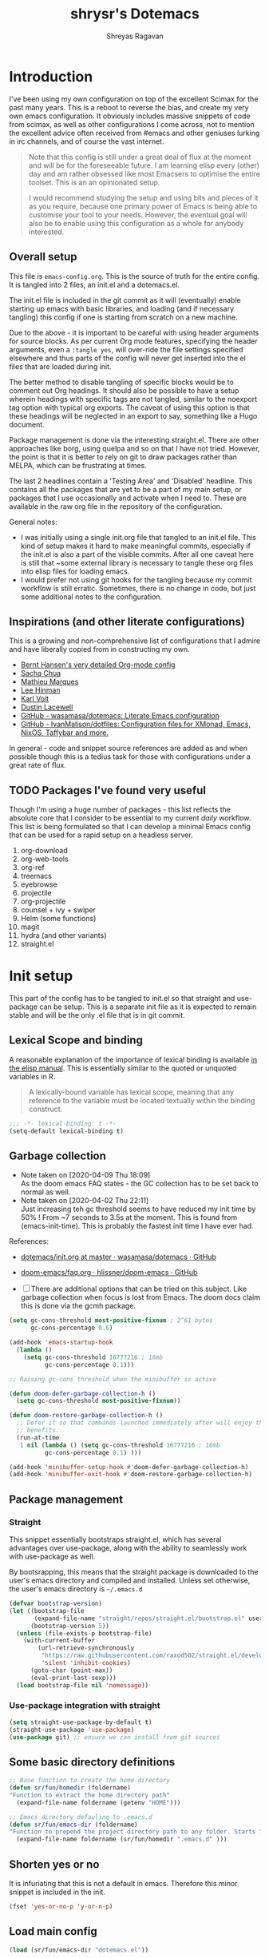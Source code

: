 #+PROPERTY: header-args :results silent :tangle ./dotemacs.el
#+toc: t
#+hugo_base_dir: ~/hugo-sr/
#+hugo_section: docs
#+hugo_auto_set_lastmod: t
#+author: Shreyas Ragavan
#+hugo_tags: Emacs config dotemacs
#+hugo_categories: Emacs
#+hugo_menu: :menu "docs" :weight 2001 :parent "Emacs"
#+hugo_custom_front_matter: :linktitle Dotemacs - Emacs config  :toc true
#+hugo_draft: false
#+TITLE: shrysr's Dotemacs

* Introduction

I've been using my own configuration on top of the excellent Scimax for
the past many years. This is a reboot to reverse the bias, and create my
very own emacs configuration. It obviously includes massive snippets of
code from scimax, as well as other configurations I come across, not to
mention the excellent advice often received from #emacs and other
geniuses lurking in irc channels, and of course the vast
internet.

#+BEGIN_QUOTE
Note that this config is still under a great deal of flux at the
moment and will be for the foreseeable future. I am learning elisp
every (other) day and am rather obsessed like most Emacsers to
optimise the entire toolset. This is an an opinionated setup.

I would recommend studying the setup and using bits and pieces of it
as you require, because one primary power of Emacs is being able to
customise your tool to your needs. However, the eventual goal will
also be to enable using this configuration as a whole for anybody
interested.

#+END_QUOTE

** Overall setup

This file is ~emacs-config.org~. This is the source of truth for the
entire config. It is tangled into 2 files, an init.el and a dotemacs.el.

The init.el file is included in the git commit as it will (eventually)
enable starting up emacs with basic libraries, and loading (and if
necessary tangling) this config if one is starting from scratch on a new
machine.

Due to the above - it is important to be careful with using header
arguments for source blocks. As per current Org mode features,
specifying the header arguments, even a ~:tangle yes~, will over-ride
the file settings specified elsewhere and thus parts of the config will
never get inserted into the el files that are loaded during init.

The better method to disable tangling of specific blocks would be to
comment out Org headings. It should also be possible to have a setup
wherein headings with specific tags are not tangled, similar to the
noexport tag option with typical org exports. The caveat of using this
option is that these headings will be neglected in an export to say,
something like a Hugo document.

Package management is done via the interesting straight.el. There are
other approaches like borg, using quelpa and so on that I have not
tried. However, the point is that it is better to rely on git to draw
packages rather than MELPA, which can be frustrating at times.

The last 2 headlines contain a 'Testing Area' and 'Disabled'
headline. This contains all the packages that are yet to be a part of my
main setup, or packages that I use occasionally and activate when I
need to. These are available in the raw org file in the repository of
the configuration.

General notes:
- I was initially using a single init.org file that tangled to an
  init.el file. This kind of setup makes it hard to make meaningful
  commits, especially if the init.el is also a part of the visible
  commits. After all one caveat here is still that ~some external
  library is necessary to tangle these org files into elisp files for
  loading emacs.
- I would prefer not using git hooks for the tangling because my commit
  workflow is still erratic. Sometimes, there is no change in code, but
  just some additional notes to the configuration.

** Inspirations (and other literate configurations)

This is a growing and non-comprehensive list of configurations that I
admire and have liberally copied from in constructing my own.

- [[http://doc.norang.ca/org-mode.html][Bernt Hansen's very detailed Org-mode config]]
- [[http://pages.sachachua.com/.emacs.d/Sacha.html][Sacha Chua]]
- [[https://github.com/angrybacon/dotemacs/blob/master/dotemacs.org][Mathieu Marques]]
- [[https://writequit.org/org/][Lee Hinman]]
- [[https://karl-voit.at/2017/06/03/emacs-org/][Karl Voit]]
- [[https://dustinlacewell.github.io/emacs.d/][Dustin Lacewell]]
- [[https://github.com/wasamasa/dotemacs][GitHub - wasamasa/dotemacs: Literate Emacs configuration]]
- [[https://github.com/IvanMalison/dotfiles][GitHub - IvanMalison/dotfiles: Configuration files for XMonad, Emacs, NixOS, Taffybar and more.]]

In general - code and snippet source references are added as and when
possible though this is a tedius task for those with configurations
under a great rate of flux.

** TODO Packages I've found very useful

Though I'm using a huge number of packages - this list reflects the
absolute core that I consider to be essential to my current /daily/
workflow. This list is being formulated so that I can develop a minimal
Emacs config that can be used for a rapid setup on a headless server.

1. org-download
2. org-web-tools
3. org-ref
4. treemacs
5. eyebrowse
6. projectile
7. org-projectile
8. counsel + ivy + swiper
9. Helm (some functions)
10. magit
11. hydra (and other variants)
12. straight.el

* Init setup
:PROPERTIES:
:header-args: :tangle ./init.el
:END:

This part of the config has to be tangled to init.el so that straight
and use-package can be setup. This is a separate init file as it is
expected to remain stable and will be the only .el file that is in git
commit.

** Lexical Scope and binding
:PROPERTIES:
:ID:       3CBA7F73-C58D-4B9F-9B9E-3E02B52F6890
:END:

A reasonable explanation of the importance of lexical binding is available [[info:elisp#Lexical%20Binding][in the elisp manual]]. This is essentially similar to the quoted or unquoted variables in R.

#+BEGIN_QUOTE
A lexically-bound variable has lexical scope, meaning that any reference to the variable must be located textually within the binding
construct.
#+END_QUOTE


   #+BEGIN_SRC emacs-lisp
;;; -*- lexical-binding: t -*-
(setq-default lexical-binding t)
   #+END_SRC

** Garbage collection
:PROPERTIES:
:ID:       B38F4BDA-37C8-412E-B892-851A2176CFD0
:END:
- Note taken on [2020-04-09 Thu 18:09] \\
  As the doom emacs FAQ states - the GC collection has to be set back to
  normal as well.
- Note taken on [2020-04-02 Thu 22:11] \\
  Just increasing teh gc threshold seems to have reduced my init time by
  50% ! From ~7 seconds to 3.5s at the moment. This is found from
  (emacs-init-time). This is probably the fastest init time I have ever
  had.

References:
- [[https://github.com/wasamasa/dotemacs/blob/master/init.org#memory-management][dotemacs/init.org at master · wasamasa/dotemacs · GitHub]]
- [[https://github.com/hlissner/doom-emacs/blob/665b627b7c07c8d29ec8d334588cecc2ba308248/docs/faq.org#how-does-doom-start-up-so-quickly][doom-emacs/faq.org  · hlissner/doom-emacs · GitHub]]

- [ ] There are additional options that can be tried on this
  subject. Like garbage collection when focus is lost from
  Emacs. The doom docs claim this is done via the gcmh package.

#+BEGIN_SRC emacs-lisp
(setq gc-cons-threshold most-positive-fixnum ; 2^61 bytes
      gc-cons-percentage 0.6)

(add-hook 'emacs-startup-hook
  (lambda ()
    (setq gc-cons-threshold 16777216 ; 16mb
          gc-cons-percentage 0.1)))

;; Raising gc-cons threshold when the minibuffer is active

(defun doom-defer-garbage-collection-h ()
  (setq gc-cons-threshold most-positive-fixnum))

(defun doom-restore-garbage-collection-h ()
  ;; Defer it so that commands launched immediately after will enjoy the
  ;; benefits.
  (run-at-time
   1 nil (lambda () (setq gc-cons-threshold 16777216 ; 16mb
          gc-cons-percentage 0.1) )))

(add-hook 'minibuffer-setup-hook #'doom-defer-garbage-collection-h)
(add-hook 'minibuffer-exit-hook #'doom-restore-garbage-collection-h)
#+END_SRC

#+RESULTS:
| doom-restore-garbage-collection-h | pl/minibuffer-exit |

** Package management

*** Straight
:PROPERTIES:
:ID:       A1B35506-B602-4344-9F49-2BD76C932C78
:END:

This snippet essentially bootstraps straight.el, which has several advantages over use-package, along with the ability to seamlessly work with use-package as well.

 By bootsrapping, this means that the straight package is downloaded to the user's emacs directory and compiled and installed. Unless set otherwise, the user's emacs directory is =~/.emacs.d=

 #+BEGIN_SRC emacs-lisp
(defvar bootstrap-version)
(let ((bootstrap-file
       (expand-file-name "straight/repos/straight.el/bootstrap.el" user-emacs-directory))
      (bootstrap-version 5))
  (unless (file-exists-p bootstrap-file)
    (with-current-buffer
        (url-retrieve-synchronously
         "https://raw.githubusercontent.com/raxod502/straight.el/develop/install.el"
         'silent 'inhibit-cookies)
      (goto-char (point-max))
      (eval-print-last-sexp)))
  (load bootstrap-file nil 'nomessage))
 #+END_SRC

*** Use-package integration with straight
:PROPERTIES:
:ID:       A970A1D7-083C-4982-A7A0-E026B9BFFE57
:END:

#+BEGIN_SRC emacs-lisp
(setq straight-use-package-by-default t)
(straight-use-package 'use-package)
(use-package git) ;; ensure we can install from git sources

#+END_SRC

 #+RESULTS:

** Some basic directory definitions
:PROPERTIES:
:ID:       52D8055A-D99B-463C-8F97-056C068EDACD
:END:

#+BEGIN_SRC emacs-lisp
;; Base function to create the home directory
(defun sr/fun/homedir (foldername)
"Function to extract the home directory path"
  (expand-file-name foldername (getenv "HOME")))

;; Emacs directory defauling to .emacs.d
(defun sr/fun/emacs-dir (foldername)
"Function to prepend the project directory path to any folder. Starts from the home directory."
  (expand-file-name foldername (sr/fun/homedir ".emacs.d" )))
#+END_SRC

** Shorten yes or no
:PROPERTIES:
:ID:       4A052D85-5CA0-4703-94BD-693A88D89926
:END:

It is infuriating that this is not a default in emacs. Therefore this minor snippet is included in the init.

#+BEGIN_SRC emacs-lisp
(fset 'yes-or-no-p 'y-or-n-p)
#+END_SRC

#+RESULTS:
: y-or-n-p

** Load main config
:PROPERTIES:
:ID:       CEBFC8FA-011A-4836-A815-9B00746EF8AE
:END:

#+BEGIN_SRC emacs-lisp
(load (sr/fun/emacs-dir "dotemacs.el"))
#+END_SRC

* .gitignore
:PROPERTIES:
:ID:       3BBFF3C0-D494-4988-A450-22662D15E5FE
:END:
- Note taken on [2020-03-26 Thu 11:38] \\
  In this process, I realised that as long as there is a .gitignore file present (and not in a commit) and the specified files have never been in a commit - git automatically ignores these files. i.e there is no need to commit a .gitignore file.

#+BEGIN_SRC txt :tangle ./.gitignore
auto-save-list
autosaves
elpa
eshell
recentf
smex-items
sr-secrets.org.el
projectile-bookmarks.eld
bookmarks
ac-comphist.dat
.mc-lists.el
transient
elpy
tramp
url
dotemacs.el
org-journal.cache
request/
.cache/
var/
.lsp-session*
#+END_SRC

* Tangle Emacs config on save
:PROPERTIES:
:ID:       EE52585C-C1D6-4759-94AE-CCECA01E5D41
:END:
** TODO Tangle on save without async
:PROPERTIES:
:ID:       47CCBB72-667B-4710-AF6F-32B9DEA32E89
:END:

As such the tangling hardly takes any time. [[https://thewanderingcoder.com/2015/02/literate-emacs-configuration/][Literate Emacs Configuration | Sean Miller: The Wandering Coder]] provides an example of setting up a function. This uses the buffer file name to tangle for the emacs config file. A hook is added to the save function to check.

- [ ] Add a force tangle option if files do not exist. This is because, if for troubleshooting purposes, the el files are deleted, and there is no change in the org file, then the tangling does not take place at all. In general, it may be better to ensure the el files are deleted and tangled again.

#+BEGIN_SRC emacs-lisp
(defun sr/fun/tangle-on-save-init ()
(when (string= buffer-file-name (file-truename "~/.emacs.d/emacs-config.org"))
(org-babel-tangle)))

(add-hook 'after-save-hook 'sr/fun/tangle-on-save-init)

#+END_SRC

#+RESULTS:
| rmail-after-save-hook | backup-each-save | sr/fun/tangle-on-save-init |

** Local file variables

One way to do this is via local file variables, adding the following to the init file (or any file). However, it seems that this is not 'activated' by default.

#+BEGIN_EXAMPLE
# Local variables:
# eval: (add-hook 'after-save-hook (lambda () (org-babel-tangle)) t t)
# end:
#+END_EXAMPLE

** TODO Async function to tangle org file on save.

This is inspired from [[https://www.reddit.com/r/emacs/comments/5ej8by/asynchronous_tangle_and_compile_of_configorg/][Asynchronous tangle and compile of config.org(question/issue) : emacs]] on reddit and a work in progress. Since I am using straight.el, the byte compilation of packages is not necessary (or already taken care of). It is probably worth noting that the tangling process is almost instant and maybe this effort is not warranted.

(sr/fun/async-tangle-init)

#+BEGIN_SRC emacs-lisp :tangle no
(defun sr/fun/async-tangle-init ()
  (async-start
   (lambda ()
     (org-babel-tangle))
(message "Tangle async done")))

#+END_SRC

#+RESULTS:
: sr/fun/async-tangle-init

* Various directories
:PROPERTIES:
:ID:       252B8837-EE16-41C1-96C1-3F6C05D156BF
:END:

#+BEGIN_SRC emacs-lisp


(defun sr/fun/project-dir (foldername)
"Function to prepend the project directory path to any folder. Starts from the home directory."
  (expand-file-name foldername (sr/fun/homedir "my_projects" )))

(defun sr/fun/org-dir (foldername)
"Function to prepend the org directory path to any folder. Starts from the home directory."
  (expand-file-name foldername (sr/fun/homedir "my_org" )))

#+END_SRC

#+RESULTS:
: sr/fun/emacs-dir

* Auto-save
:PROPERTIES:
:ID:       6BBBB542-2501-4516-A138-692EC000CBC3
:END:

Copied from ldleworth's config. I think this makes sense for me at the moment. Here is a summary:

- Setup auto-save for every file that is visited.
- Set the auto-save directory explicitly to save all the auto-saves in a single location.
  - The directory will be created if not available, and will be ignored for
    git.
- Use the autosave directory for backups as well.
- [ ] Save every +20+ 60 seconds (experiment with the time frame)
  - This causes too much lag and has been disabled.
- [ ] Backup on each save.
  - [ ] This uses a package. I am not sure whether this is necessary.
- Backup files even if version controlled
- [ ] Copy files to avoid various problems.
  - [ ] check whether this causes any lag with operating emacs.
- keep 10 versions of old backups and delete old backups.


#+BEGIN_SRC emacs-lisp
(setq auto-save-default t)
(setq auto-save-timeout 20
      auto-save-interval 60)

(defvar emacs-autosave-directory
(concat user-emacs-directory "autosaves/"))

(unless (file-exists-p emacs-autosave-directory)
(make-directory emacs-autosave-directory))

(setq auto-save-file-name-transforms
`((".*" ,emacs-autosave-directory t)))

(setq backup-directory-alist `((".*" . ,emacs-autosave-directory)))

(use-package backup-each-save
:straight t
:config (add-hook 'after-save-hook 'backup-each-save))

(setq vc-make-backup-files t)

(setq backup-by-copying t)

(setq kept-new-versions 10
kept-old-verisons 0
delete-old-versions t)

#+END_SRC

* OS Level variables
:PROPERTIES:
:ID:       BE6ABB97-4B9A-4E2F-9D74-83F6AECF8A4D
:END:

Since I switch between a Linux machine and a Mac frequently, it is better to define variables that can be used to set other variables depending on the OS.

#+BEGIN_SRC emacs-lisp
;; Get current system's name
(defun insert-system-name()
  (interactive)
  "Get current system's name"
  (insert (format "%s" system-name))
  )

;; Get current system type
(defun insert-system-type()
  (interactive)
  "Get current system type"
  (insert (format "%s" system-type))
  )

;; Check if system is Darwin/Mac OS X
(defun system-type-is-darwin ()
  (interactive)
  "Return true if system is darwin-based (Mac OS X)"
  (string-equal system-type "darwin")
  )

;; Check if system is GNU/Linux
(defun system-type-is-gnu ()
  (interactive)
  "Return true if system is GNU/Linux-based"
  (string-equal system-type "gnu/linux")
  )

#+END_SRC

* Org-mode related

These have packages and settings that are mostly related to org-mode
though there may be other settings that bleed in. org-babel has been
given it's own section though it is org-mode related.

** Installing org and org plus contrib via straight
:PROPERTIES:
:ID:       1D103003-0690-4DD0-964C-2E5DCDEC1937
:END:
*** Old
Reference: [[https://github.crookster.org/switching-to-straight.el-from-emacs-26-builtin-package.el/][Crookster's blog post]]

#+BEGIN_SRC emacs-lisp
;;______________________________________________________________________
;;;;  Installing Org with straight.el
;;; https://github.com/raxod502/straight.el/blob/develop/README.md#installing-org-with-straightel
(require 'subr-x)
(straight-use-package 'git)

(defun org-git-version ()
  "The Git version of 'org-mode'.
Inserted by installing 'org-mode' or when a release is made."
  (require 'git)
  (let ((git-repo (expand-file-name
                   "straight/repos/org/" user-emacs-directory)))
    (string-trim
     (git-run "describe"
              "--match=release\*"
              "--abbrev=6"
              "HEAD"))))

(defun org-release ()
  "The release version of 'org-mode'.
Inserted by installing 'org-mode' or when a release is made."
  (require 'git)
  (let ((git-repo (expand-file-name
                   "straight/repos/org/" user-emacs-directory)))
    (string-trim
     (string-remove-prefix
      "release_"
      (git-run "describe"
               "--match=release\*"
               "--abbrev=0"
               "HEAD")))))

(provide 'org-version)

;; (straight-use-package 'org) ; or org-plus-contrib if desired

(use-package org-plus-contrib
   :mode (("\\.org$" . org-mode))
   :bind
   ("C-c l" . org-store-link)
   ("C-c a" . org-agenda))
#+END_SRC

*** COMMENT ldlework's alternative
- Note taken on [2020-03-30 Mon 20:24] \\
  The only addition is the installation of org-plus-contrib and setting the shortcuts for the agenda and link.
**** Fix org-git version
:PROPERTIES:
:ID:       9E872705-E3CD-4A1F-98B2-63406665656B
:END:

#+BEGIN_SRC emacs-lisp
(defun fix-org-git-version ()
"The Git version of org-mode.
Inserted by installing org-mode or when a release is made."
(require 'git)
(let ((git-repo (expand-file-name
"straight/repos/org/" user-emacs-directory)))
(string-trim
(git-run "describe"
"--match=release\*"
"--abbrev=6"
"HEAD"))))
#+END_SRC

**** Fix org release
:PROPERTIES:
:ID:       88C7834B-F216-43C5-A88A-0CA1A82D3365
:END:

#+BEGIN_SRC emacs-lisp
(defun fix-org-release ()
"The release version of org-mode.
Inserted by installing org-mode or when a release is made."
(require 'git)
(let ((git-repo (expand-file-name
"straight/repos/org/" user-emacs-directory)))
(string-trim
(string-remove-prefix
"release_"
(git-run "describe"
"--match=release\*"
"--abbrev=0"
"HEAD")))))
#+END_SRC

**** Install org
:PROPERTIES:
:ID:       44D0A1FB-C1F2-4522-B493-9411297195D5
:END:

#+BEGIN_SRC emacs-lisp
(use-package org
:demand t
:mode ("\\.org\\'" . org-mode)
:config
;; these depend on the 'straight.el fixes' above
(defalias #'org-git-version #'fix-org-git-version)
(defalias #'org-release #'fix-org-release)
(require 'org-habit)
(require 'org-capture)
(require 'org-tempo))

(use-package org-plus-contrib
   :mode (("\\.org$" . org-mode))
   :bind
   ("C-c l" . org-store-link)
   ("C-c a" . org-agenda))
#+END_SRC

** Collection of hooks for org mode
:PROPERTIES:
:ID:       AA8706FA-0B26-4F0A-B6F8-2E2EDA551375
:END:
This is intended to be a collection of hooks loaded after org mode. It may be more convenient to add such hooks in the package configurations since the hooks will not work if the package is not available.

However, hooks have the potential to slow down search, opening multiple files like in org-agenda, tramp files and so on. Therefore, the idea is to try collect the hooks here and include logic to discard hooks if the mode or package is not installed.

- [ ] Maybe work on a method to switch off all the hooks after org mode since this mode is being used extensively.

List of hooks
- [ ] Org indent mode
- [ ] Flyspell mode
- [ ]

#+BEGIN_SRC emacs-lisp
;; Indent by header level

(with-eval-after-load 'org
   (add-hook 'org-mode-hook #'org-indent-mode))

;; Enable flyspell mode

(add-hook 'org-mode-hook 'flyspell-mode)

#+END_SRC

** Exports
*** Markdown export
:PROPERTIES:
:ID:       A7FBD8B1-5C55-407A-8409-65EB85C8FDD4
:END:

#+BEGIN_SRC emacs-lisp
(require 'ox-md)
#+END_SRC

*** ox-pandoc
:PROPERTIES:
:ID:       1B23050A-3ABD-48C9-A0B1-6294414748E0
:END:

#+BEGIN_SRC emacs-lisp
(use-package ox-pandoc
  :ensure t
  :straight t
  :defer 5)
#+END_SRC

#+RESULTS:

** TODO Agenda mechanics
*** Set org agenda window to be the only window 

Thanks to jamzattack on #Emacs for this one. This is very convenient, as
I always want the agenda launched with a full window. 

#+BEGIN_SRC emacs-lisp
(setq org-agenda-window-setup 'only-window)
#+END_SRC

*** Weekday starts on Monday
    :PROPERTIES:
    :ID:       d9f341b0-ad88-40ca-a19a-9ca710b2d681
    :END:

#+BEGIN_SRC emacs-lisp
(setq org-agenda-start-on-weekday 1)
#+end_src

*** Display heading tags farther to the right
    :PROPERTIES:
    :ID:       4d9c3678-f06d-49c5-9f80-184c0e2fac4e
    :END:

#+BEGIN_SRC emacs-lisp
(setq org-agenda-tags-column -130)
#+end_src

*** Default org directory and agenda file directory
:PROPERTIES:
:ID:       be1c3eed-5e7d-4f62-a5f4-127c0ee30a73
:END:

#+begin_src emacs-lisp
(setq
 org-directory "~/my_org/"
 org-agenda-files '("~/my_org/"))
 #+end_src

 #+RESULTS:
 | ~/my_org/ |

*** COMMENT Enable a sticky agenda

#+BEGIN_SRC emacs-lisp
(setq org-agenda-sticky nil)
#+END_SRC

*** TODO COMMENT Agenda customisation
    :PROPERTIES:
    :ID:       0b93631b-5a2d-4764-92b0-f5cdf42fffe7
    :END:

- Note taken on [2019-02-07 Thu 08:26]  \\
  Need to clear up the search functions, enabling complete search in journal files. Archive and some external directories are included, since they are explictly in org mode.

#+BEGIN_SRC emacs-lisp

(setq org-agenda-custom-commands
      '(("c" "Simple agenda view"
         ((tags "recurr"
		((org-agenda-overriding-header "Recurring Tasks")))
          (agenda "")
          (todo "")))
        ("o" agenda "Office mode" ((org-agenda-tag-filter-preset '("-course" "-habit" "-someday" "-book" "-emacs"))))
        ("qc" tags "+commandment")
	("e" tags "+org")
	("w" agenda "Today" ((org-agenda-tag-filter-preset '("+work"))))
	("W" todo-tree "WAITING")
	("q" . "Custom queries") ;; gives label to "q"
	("d" . "ds related")	 ;; gives label to "d"
	("ds" agenda "Datascience" ((org-agenda-tag-filter-preset '("+datascience"))))
	("qw" agenda "MRPS" ((org-agenda-tag-filter-preset '("+canjs"))))
	("qa" "Archive tags search" org-tags-view ""
         ((org-agenda-files (file-expand-wildcards "~/my_org/*.org*"))))
        ("j" "Journal Search" search ""
         ''((org-agenda-text-search-extra-files (file-expand-wildcards "~/my_org/journal/"))))
        ("S" search ""
	 ((org-agenda-files '("~/my_org/"))
	  (org-agenda-text-search-extra-files )))
	)
      )
#+end_src

*** Include gpg files in agenda generation
:PROPERTIES:
    :ID:       4c1a0a00-d123-4b6a-a209-219872d43ca1
    :END:
- Note taken on [2020-05-14 Thu 23:12] \\
  This is tested to work as expected. Active date entries from the gpg
  files are being included.

Source: https://emacs.stackexchange.com/questions/36542/include-org-gpg-files-in-org-agenda
Note that this must be set first and then the agenda files specified.

#+BEGIN_SRC emacs-lisp :tangle no
(unless (string-match-p "\\.gpg" org-agenda-file-regexp)
  (setq org-agenda-file-regexp
        (replace-regexp-in-string "\\\\\\.org" "\\\\.org\\\\(\\\\.gpg\\\\)?"
                                  org-agenda-file-regexp)))

;;(setq org-agenda-file-regexp "\\`\\\([^.].*\\.org\\\|[0-9]\\\{8\\\}\\\(\\.gpg\\\)?\\\)\\'")
#+end_src

#+RESULTS:

*** COMMENT Expanding search locations
    :PROPERTIES:
    :ID:       63a20a98-6090-4087-889d-7398df5b6bb9
    :END:
    - Note taken on [2020-04-15 Wed 07:58] \\
      I do not really use this as I am able to use ag/grep for these
      locations, which is much faster than using the agenda search.

I initially included my journal location to the agenda search. However it is very slow compared to using grep/rgrep/ag. Therefore, the agenda full text search is now limited to the project directory and the org-brain directory. The snippet below enables searching recursively within folders.

#+BEGIN_SRC emacs-lisp :tangle no
(setq org-agenda-text-search-extra-files '(agenda-archives))

(setq org-agenda-text-search-extra-files (apply 'append
						(mapcar
						 (lambda (directory)
						   (directory-files-recursively
						    directory org-agenda-file-regexp))
						 '("~/my_projects/" "~/my_org/brain/"))))
#+end_src

*** TODO COMMENT Adding org archive for text search. Optimise this
:PROPERTIES:
:CREATED:  <2019-02-07 Thu 08:29>
:ID:       D8743646-BD5B-463C-AB4B-CAB8AF8AA535
:END:

- Note taken on [2020-02-22 Sat 13:25] \\
  I don't really use this anymore. I prefer grep or ag for searching through all my text files. The caveat is that the files have to under a single root directory.
#+BEGIN_SRC emacs-lisp
(setq org-agenda-text-search-extra-files '(agenda-archives))
#+end_src

#+RESULTS:
| agenda-archives |

*** Enable default fuzzy search like in google
    :PROPERTIES:
    :ID:       a8012ca5-8f07-419f-8aed-11d43651bcca
    :END:

#+BEGIN_SRC emacs-lisp
(setq org-agenda-search-view-always-boolean t)
#+end_src

*** Hooks for org-agenda
:PROPERTIES:
:ID:       821CDF30-9FBA-40AB-99F4-B01A8CCBDE1F
:END:

#+BEGIN_SRC emacs-lisp
(add-hook 'org-agenda-mode-hook
          '(lambda ()
 	     (hl-line-mode 1)))
#+END_SRC

*** DONE org-habit
CLOSED: [2019-02-12 Tue 13:21]
:PROPERTIES:
:ID:       951e7ed9-783d-44b9-869d-fe048e41e93f
:END:
- Note taken on [2019-02-12 Tue 13:20] \\
  Adding a require has brought org-habit back on track.
- Note taken on [2019-02-07 Thu 09:50] \\
  Appears the use-package config for org-habit is not correct and there is some issue in downloading it as a package.

I want to shift the org habit graph in the agenda further out right so as to leave enough room for the headings to be visible.

#+BEGIN_SRC emacs-lisp
(require 'org-habit)
(setq org-habit-graph-column 90)
;; Setting this startup with nil so that it can be toggled off.
;; This seems to speed up agenda slightly.
;; toggle habits using the 'K' in org agenda
(setq org-habit-toggle-habits nil)
#+end_src

#+RESULTS:
: 90

*** COMMENT Hide done scheduled and deadline tasks
:PROPERTIES:
:ID:       2F89C9CA-E75D-4EF3-BD0B-F28CDEBD10D8
:END:

#+BEGIN_SRC emacs-lisp
(setq org-agenda-skip-deadline-if-done t)
(setq org-agenda-skip-scheduled-if-done t)
#+END_SRC

*** TODO COMMENT Org super agenda
I need to find a way to make org agenda more useful to my purposes
since my agenda is getting cluttered as I add more items. Org super
agenda helps with this and there are other nifty customisations like the
font and background color which are worth adding.

Since individual commands have to be called for the org-super-agenda to
work, it seems that it would make sense if the necessary views are
consolidated into a hydra that can be called whenever required.

**** Installation
#+BEGIN_SRC emacs-lisp
(use-package org-super-agenda
:straight t
:config
(require 'org-super-agenda))
#+END_SRC

**** Auto grouping

Executing this provides an org agenda for the week or the day and tasks
on each day are grouped according to the headline property set for
=agenda-group=.

#+BEGIN_SRC emacs-lisp
(let ((org-super-agenda-groups
       '((:auto-group t))))
  (org-agenda-list))
#+END_SRC

*** COMMENT Inhibit startup status of org files
This should help with the generation of the org-agenda.

#+BEGIN_SRC emacs-lisp
(setq org-agenda-inhibit-startup t)
#+END_SRC

** Archiving mechanics
:PROPERTIES:
:ID:       BC8CD91A-8BD2-44A0-8715-7564881D89FF
:END:

- Note taken on [2020-04-06 Mon 23:27] \\
  I prefer to keep my archived files in a separate folder to promote a
  cleaner look and less files in the main org directory. The earlier
  archive file used to replicate the structure of the file where the entry
  was archived from. However, I have realised that the properties of
  archived entries provide all the information that I would need from an
  archived file.

  Projects may require a separate approach. Perhaps archived subtrees
  would help in that case. For general GTD based workflows, the simple
  approach of archiving under a 'Archive' heading seems sufficient. This
  will also mark the difference between using this approach and the
  earlier complete replication.

#+BEGIN_SRC emacs-lisp
(setq org-archive-mark-done nil)
(setq org-archive-location (sr/fun/org-dir "archive/%s_archive::* Archive"))
#+END_SRC

** TODO Capture mechanics
Over time I've found an efficient capture mechanism to be important to
nurture productivity while accounting for interruptions. I think the
process of gathering templates takes time, and can be facilitated by
keenly observing the typical repetitive capture-like tasks that are
performed through the day. Needless to say, this has to be integrated
into GTD. The ideal method seems to be to capture quickly ~somewhere and
then review and refile, as well as schedule a time block for the
tasks. Musa Al-hassy's [[https://alhassy.github.io/init/][A Life Configuring Emacs]] talks about the
above. Some other good starting points are:
- [[http://doc.norang.ca/org-mode.html][Bernt Hansen's config]]
- [[http://pragmaticemacs.com/category/org/][org | Pragmatic Emacs]]
- [[https://pages.sachachua.com/.emacs.d/Sacha.html][Sacha Chua's Emacs configuration]]

*** TODO Doct for org capture templates

[[https://github.com/progfolio/doct][DOCT]] makes it a lot easier to define capture templates in a clean manner. At the moment, I am interested in adding hooks to specific functions and improving the entire capture process.

**** Install doct
:PROPERTIES:
:ID:       687BA330-0F53-4335-9609-50925ECA58D0
:END:

#+BEGIN_SRC emacs-lisp
(straight-use-package 'doct)
#+END_SRC

#+RESULTS:
: t

**** doct functions
:PROPERTIES:
:ID:       CC7C84DE-AFEF-4E44-9B5B-056DFA58AF5B
:END:

- Note taken on [2020-04-12 Sun 11:42] \\
  It seems easier to prompt for a date with respect to active dates. The
  default date is today, and there requires just another RET to select
  today. The prompt ensures being able to cater to tasks that definitely
  belong tomorrow or another date down the line. Without a template, an
  additional refile, or schedule, or manipulation in the capture window
  is required. This approach seems to cater to more situations in a
  standard manner.

#+BEGIN_SRC emacs-lisp
(defun sr/fun/todo-act-today ()
'("* %{todo-state} %?"
":PROPERTIES:"
":CREATED: %<%Y-%m-%d %a %H:%M>"
":PLANNED: %t"
":END:"))

(defun sr/fun/todo-act-date ()
'("* %{todo-state} %?"
":PROPERTIES:"
":CREATED: %<%Y-%m-%d %a %H:%M>"
":PLANNED: %^t"
":END:"))

(defun sr/fun/todo-passive ()
'("* %{todo-state} %?"
":PROPERTIES:"
":CREATED: %U"
":END:"))

(defun sr/fun/todo-link-act-today ()
'("* %{todo-state} %a"
":PROPERTIES:"
":CREATED: %<%Y-%m-%d %a %H:%M>"
":PLANNED: %t"
":END:"
"%?"))

(defun sr/fun/todo-link-act-date ()
'("* %{todo-state} %a"
":PROPERTIES:"
":CREATED: %<%Y-%m-%d %a %H:%M>"
":PLANNED: %^t"
":END:"
"%?"))

(defun sr/fun/todo-file-link-act-date ()
'("* %{todo-state} [[file:%F][%f]]"
":PROPERTIES:"
":CREATED: %<%Y-%m-%d %a %H:%M>"
":PLANNED: %^t"
":END:"
"%?"))

(defun sr/fun/todo-file-ext-link-act-date ()
'("* %{todo-state} %(org-web-tools--get-url %x)"
":PROPERTIES:"
":CREATED: %<%Y-%m-%d %a %H:%M>"
":PLANNED: %^t"
":END:"
"%?"))

(defun sr/fun/note-link-passive ()
'("* %a"
":PROPERTIES:"
":CREATED: %U"
":END:"
"%?"))

(defun sr/fun/note-passive ()
'("* %?"
":PROPERTIES:"
":CREATED: %U"
":END:"))

#+END_SRC

#+RESULTS:
: sr/fun/note-passive

**** doct templates
:PROPERTIES:
:ID:       A4795CBE-F6A0-42F9-86F2-FEC78870CF32
:END:

- [X] Created inactive date for all entries
- [X] Mail : Active date + mu4e link
- [X] Mail : Passive date + mu4e link. Meant for general notes and archive.
- [X] Note : passive date. Generally not refiled.
- [ ] Note : With active date to be refiled or acted upon.
  - I am not sure if this makes sense. If action is required, it should
    be a task.
- [ ] Link :
- [ ] Capture to today's journal
- [ ] Capture to tomorrow's journal
- [ ] Capture to current clocked task

#+BEGIN_SRC emacs-lisp
(setq org-capture-templates
      (doct '(("capture" :keys "c"
               :file "~/my_org/todo-global.org"
               :prepend t
	       :children (("inbox"
			   :keys "t"
			   :type entry
	                   :file "~/my_org/refile.org"
			   :headline "inbox"
			   :todo-state "TODO"
			   :template sr/fun/todo-passive)
			  ("mail"
			   :keys "m"
			   :type entry
	                   :file "~/my_org/refile.org"
			   :todo-state "TODO"
			   :headline "mail"
			   :template sr/fun/todo-link-passive)
                          ("reading" :keys "r"
                           :headline   "reading"
                           :todo-state "TODO"
			   :template sr/fun/todo-link-passive)
			  ("emacs" :keys "e"
                           :headline   "emacs"
                           :todo-state "TODO"
			   :template sr/fun/todo-link-passive)))
	      ("Todo" :keys "t"
               :file "~/my_org/todo-global.org"
               :prepend t
	       :children (("inbox"
			   :keys "t"
			   :type entry
			   :headline "@inbox"
			   :todo-state "TODO"
			   :template sr/fun/todo-act-date)
			  ("mail"
			   :keys "m"
			   :type entry
			   :headline "@mail"
			   :todo-state "TODO"
			   :template sr/fun/todo-link-act-date)
			  ("article"
			   :keys "r"
			   :type entry
			   :headline "@reading"
			   :todo-state "TODO"
			   :template sr/fun/todo-link-act-date)
			  ("File link"
			   :keys "f"
			   :type entry
			   :headline "@inbox"
			   :todo-state "TODO"
			   :clock-in t
			   :template sr/fun/todo-file-link-act-date)
			  ("External link"
			   :keys "e"
			   :type entry
			   :headline "@reading"
			   :todo-state "TODO"
			   :template sr/fun/todo-file-ext-link-act-date)))
	      ("Notes" :keys "n"
               :file "~/my_org/notes.org"
               :prepend t
               :template sr/fun/note-passive
               :children (("Fast note"
			   :keys "n"
			   :type entry
			   :headline   "@Notes")
			  ("Emacs note"
			   :keys "e"
			   :file "~/my_org/emacs.org"
			   :type entry)
			  ("Mail Archive"
			   :template sr/fun/note-link-passive
			   :keys "m"
			   :type entry
			   :headline "@mail archive")
			  ("Read Archive"
			   :template sr/fun/note-link-passive
			   :keys "r"
			   :type entry
			   :headline "@read archive")
			  ("DS Link note"  :keys "d"
			         :file "~/my_org/datascience.org"
                           :headline   "@Datascience @Notes"
                           :todo-state "TODO"
			   :template sr/fun/todo-link-passive)))
	      ;; ("Project" :keys "p"
              ;;  :file "~/my_org/project-tasks.org"
              ;;  :template sr/fun/todo-link-active)
	      )))

#+END_SRC

*** COMMENT Old Capture templates
    :PROPERTIES:
    :ID:       50f2b318-d9e6-4403-af24-875c662d888d
    :END:
    - Note taken on [2020-04-02 Thu 01:38] \\
      This section will be retired soon in favor of using the doct package.

#+BEGIN_SRC emacs-lisp
(setq org-capture-templates
      '(("t" "Task entry")
        ("tt" "Todo - Fast Now" entry (file+headline "~/my_org/todo-global.org" "@Inbox")
	 "** TODO %?")
        ("tj" "Todo -Job journal" entry (file+olp+datetree "~/my_org/ds-jobs.org" "Job Search Journal")
	 "** TODO %?")
        ("te" "Todo - Emacs" entry (file+headline "~/my_org/todo-global.org" "@Emacs notes and tasks")
         "** TODO %?")
        ("td" "Datascience inbox" entry (file+headline "~/my_org/datascience.org" "@Datascience @Inbox")
         "** TODO %?")
	("tm" "Mail Link Todo" entry (file+headline "~/my_org/todo-global.org" "@Inbox")
	 "** TODO Mail: %a ")
        ("l" "Link/Snippet" entry (file+headline "~/my_org/link_database.org" ".UL Unfiled Links")
         "** %? %a ")
        ("e" "Protocol info" entry ;; 'w' for 'org-protocol'
         (file+headline "~/my_org/link_database.org" ".UL Unfiled Links")
         "*** %a, \n %:initial")
        ("n" "Notes")
        ("ne" "Emacs note" entry (file+headline "~/my_org/todo-global.org" "@Emacs notes and tasks")
         "** %?\n:PROPERTIES:\n:CREATED: [%<%Y-%m-%d %a %H:%M>]\n:END:")
        ("nn" "General note" entry (file+headline "~/my_org/notes.org" "@NOTES")
         "** %?\n:PROPERTIES:\n:CREATED: [%<%Y-%m-%d %a %H:%M>]\n:END:")
        ("nd" "Datascience note" entry (file+headline "~/my_org/datascience.org" "@Datascience @Notes")
         "** %?\n:PROPERTIES:\n:CREATED: [%<%Y-%m-%d %a %H:%M>]\n:END:")
        ("g" "BGR stuff")
        ("gi" "Inventory project")
        ("gil" "Daily log" entry (file+olp+datetree "~/my_org/bgr.org" "Inventory management Project") "** %? %i")
        ("C" "Commandment" entry (file+datetree "~/my_org/lifebook.org" "")
         "** %? %i :commandment:")
        ("J" "Job search" entry (file+headline "~/my_org/mrps_canjs.org" "MRPS #CANJS")
         "** TODO %? %i ")
        ("w" "Website" plain
         (function org-website-clipper)
         "* %a %T\n" :immediate-finish t)
        ("j" "Journal entry" entry (function org-journal-find-location)
         "* %(format-time-string org-journal-time-format) %?")
        ("i" "Whole article capture" entry
         (file+headline "~/my_org/full_article_archive.org" "" :empty-lines 1)
         "** %a, %T\n %:initial" :empty-lines 1)
        ("c" "Clocking capture")
        ("ct" "Clock TODO" entry (clock) "** TODO %?")
        ("cn" "Clock Note" entry (clock) "** %?\n:PROPERTIES:\n:CREATED: [%<%Y-%m-%d %a %H:%M>]\n:END:")
        ("r" "Review note" entry (file+weektree "~/my_org/lifebook.org" "#Personal #Reviews")
         "** %?\n:PROPERTIES:\n:CREATED: [%<%Y-%m-%d %a %H:%M>]\n:END:")
         ))
#+end_src

#+RESULTS:
| t  | Task entry        |       |                                                                 |                  |
| tt | Todo - Fast Now   | entry | (file+headline ~/my_org/todo-global.org @Inbox)                 | ** TODO %?       |
| tj | Todo -Job journal | entry | (file+olp+datetree ~/my_org/ds-jobs.org Job Search Journal)     | ** TODO %?       |
| te | Todo - Emacs      | entry | (file+headline ~/my_org/todo-global.org @Emacs notes and tasks) | ** TODO %?       |
| td | Datascience inbox | entry | (file+headline ~/my_org/datascience.org @Datascience @Inbox)    | ** TODO %?       |
| tm | Mail Link Todo    | entry | (file+headline ~/my_org/todo-global.org @Inbox)                 | ** TODO Mail: %a |
| l  | Link/Snippet      | entry | (file+headline ~/my_org/link_database.org .UL Unfiled Links)    | ** %? %a         |
| e  | Protocol info     | entry | (file+headline ~/my_org/link_database.org .UL Unfiled Links)    | *** %a,          |

*** Closing org-capture frame on abort
    :PROPERTIES:
    :ID:       1f79f2ff-2185-451d-8485-8f11c7b1de41
    :END:
- Note taken on [2019-03-13 Wed 07:35] \\
  This basically ensures a clean exit in case of aborting a capture, and
  also maintains buffer configuration on going ahead with the capture.
- Note taken on [2019-02-07 Thu 08:53]  \\
  Needs further review.

Source: [[http://stackoverflow.com/questions/23517372/hook-or-advice-when-aborting-org-capture-before-template-selection][emacs - hook or advice when aborting org-capture before template selection? - Stack Overflow]]

#+BEGIN_SRC emacs-lisp
(defadvice org-capture
    (after make-full-window-frame activate)
  "Advise capture to be the only window when used as a popup"
  (if (equal "emacs-capture" (frame-parameter nil 'name))
      (delete-other-windows)))

(defadvice org-capture-finalize
    (after delete-capture-frame activate)
  "Advise capture-finalize to close the frame"
  (if (equal "emacs-capture" (frame-parameter nil 'name))))

#+end_src

#+RESULTS:
: org-capture-finalize

*** TODO Controlling org-capture buffers
:PROPERTIES:
:ID:       FB3E4494-6AAA-4CA3-8A43-726E9E7143A7
:END:
- Note taken on [2019-03-13 Wed 08:01] \\
  This interferes with org-journal's capture format.

I dislike the way org-capture disrupts my current window, and shows me
the capture buffer, and the target buffer as well. I would prefer a
small pop up window, and then a revert back to the existing windows once
the capture is completed or aborted. However this does not seem possible
without modifying Org-mode's source code. This is a workaround described
at
https://stackoverflow.com/questions/54192239/open-org-capture-buffer-in-specific-Window
,which partially resolves the issue by enabling just a single capture
buffer.

#+BEGIN_SRC emacs-lisp :tangle no

(defun my-org-capture-place-template-dont-delete-windows (oldfun args)
  (cl-letf (((symbol-function 'delete-other-windows) 'ignore))
    (apply oldfun args)))

(with-eval-after-load "org-capture"
  (advice-add 'org-capture-place-template :around 'my-org-capture-place-template-dont-delete-windows))
#+END_SRC

#+RESULTS:

** TODO Refile mechanics

*** Refile target level
:PROPERTIES:
:ID:       CA519BE8-36B0-42E4-AAA2-9FB6E0550C0E
:END:

#+BEGIN_SRC emacs-lisp
(setq org-refile-targets
      '((nil :maxlevel . 3)
        (org-agenda-files :maxlevel . 2)))
#+END_SRC

*** General refiling settings
:PROPERTIES:
:ID:       FFCC1781-C5C5-4A3C-9ED1-7E6424E958C2
:END:

#+BEGIN_SRC emacs-lisp
(setq org-refile-use-outline-path 'file)
(setq org-outline-path-complete-in-steps nil)
(setq org-reverse-note-order t)
(setq org-refile-allow-creating-parent-nodes 'confirm)
#+END_SRC

** Clocking mechanics
*** Continuous clocking + punch in/out approach
This approach and code snippets are adapted (and shamelessly borrowed)
from [[http://doc.norang.ca/org-mode.html][Bernt Hansen's approach]]. While Bernt follows a complex approach of
clocking into parent tasks - my current workflow favors clocking in
directly to set clocking headlines within projects, which are placed in
my org-projectile todo task file.

I have a default continuous clock after punching in (defined by org-id)
which will cater to general re-organisation, including capturing notes,
refiling , email etc. Other tasks or even mini projects can be directly
clocked into when required. These mini-projets are often just located
within my org-agenda files and not as a separate git repositoy. Every
time I am on my computer, whether on Emacs or not, I would like the
automatic clock to capture time, unless it is being clocked to a
specific project.

**** Defining default Task
:PROPERTIES:
:ID:       391EC3C2-323A-4E39-8281-B5C4CD6C093E
:END:

#+BEGIN_SRC emacs-lisp
(defvar sr/var/organization-task-id "a8712a47-a648-477f-bdbf-d6004a0cc70b")

(defun sr/clock-in-organization-task-as-default ()
  (interactive)
  (org-with-point-at (org-id-find sr/var/organization-task-id 'marker)
    (org-clock-in '(16))))
#+END_SRC

#+RESULTS:
: sr/clock-in-organization-task-as-default

**** Punch in
:PROPERTIES:
:ID:       05072AC4-8A12-44B6-8BC4-53A012AA05EE
:END:

Bernt Hansen shares that he has a default punch in and punch out task that keeps the clock on all day. I think this will work for me as well. Other than work and projects, most of the time I am tinkering with Emacs, or writing a journal note or trying to re-organise my stuff. By using a punch in and out, I can track how much time I am engaged with a computer, other than specific projects.

#+BEGIN_SRC emacs-lisp
(defun sr/punch-in (arg)
    (interactive "p")
  (setq sr/keep-clock-running t)
  (sr/clock-in-organization-task-as-default))
#+END_SRC

#+RESULTS:
: sr/punch-in

**** Punch Out
:PROPERTIES:
:ID:       4FCAA0D2-152B-4B3B-A460-8778D419BB2B
:END:

#+BEGIN_SRC emacs-lisp
(defun sr/punch-out ()
  (interactive)
  (setq sr/keep-clock-running nil)
  (when (org-clock-is-active)
    (org-clock-out)))
#+END_SRC

#+RESULTS:
: sr/punch-out
**** Advising clock Out
:PROPERTIES:
:ID:       5A0C48D0-72C6-4D5A-8216-0F3D4D2B98A0
:END:

#+BEGIN_SRC emacs-lisp
(defun sr/clock-out-maybe ()
  (when (and sr/keep-clock-running
             (not org-clock-clocking-in)
             (marker-buffer org-clock-default-task)
             (not org-clock-resolving-clocks-due-to-idleness))
    (sr/clock-in-organization-task-as-default)))

(add-hook 'org-clock-out-hook 'sr/clock-out-maybe 'append)
#+END_SRC

#+RESULTS:
| org-clock-remove-empty-clock-drawer | sr/clock-out-maybe |
**** Shortcuts for punch in and punch out
:PROPERTIES:
:ID:       26357B49-2E4F-461C-857C-A72C75C9EE8E
:END:

#+BEGIN_SRC emacs-lisp
(global-set-key (kbd "C-<f9>") 'sr/punch-in)
(global-set-key (kbd "M-<f9>") 'sr/punch-out)
#+END_SRC

*** set idle timer for clocked task
:PROPERTIES:
:ID:       E7AFDD59-B791-4B41-81B6-740158ADF8AF
:END:

#+BEGIN_SRC emacs-lisp
;; setting idle timer to 15 minutes
(setq org-clock-idle-time 15)
#+END_SRC
*** No zero clocks
:PROPERTIES:
:ID:       F42F6474-78E2-430F-B9A1-A47D23FA68DF
:END:

#+BEGIN_SRC emacs-lisp
(setq org-clock-out-remove-zero-time-clocks t)
#+END_SRC
*** Clocking accuracy
:PROPERTIES:
:ID:       5D990989-3F82-41F9-B28F-577AF99D1C84
:END:

This is borrowed off Bernt Hansen's method.

#+BEGIN_SRC emacs-lisp
(setq org-agenda-clock-consistency-checks
      (quote (:max-duration "4:00"
              :min-duration 0
              :max-gap 0
              :gap-ok-around ("4:00"))))
#+END_SRC

*** org-mru-clock
:PROPERTIES:
:ID:       956D3AC9-7E24-4D9B-BA88-C8180558430C
:END:
- [ ] use the functions included to capture to the current clocked tasks.
- [ ] method to jump to recent clocked task instead of starting the clock

This is a handy package to quickly select past tasks which have been clocked in.
#+BEGIN_SRC emacs-lisp
(use-package org-mru-clock
  :ensure t
  :bind (("M-s 1" . org-mru-clock-in)
          ("C-c C-x C-j" . org-mru-clock-select-recent-task))
  :init
  (setq org-mru-clock-how-many 100
        org-mru-clock-completing-read #'ivy-completing-read))
#+END_SRC

*** counsel-org-clock
:PROPERTIES:
:ID:       AFCC3254-EBCB-4C63-971B-371687470AEB
:END:

Here is a comparison of counsel-org-clock and org-mru-clock: [[http://mbork.pl/2018-04-28_org-mru-clock][Marcin
Borkowski: 2018-04-28 org-mru-clock]]. As mentioned, one main advantage of
this package are the extension via ivy actions, though these can be
defined for =org-mru-clock=. Since I want to jump around previously
clocked tasks and examine them, these functions are useful to
me. However, the advantage of org-mru-clock is the list of all the
clocked tasks from the agenda.

#+BEGIN_SRC emacs-lisp
(use-package counsel-org-clock)

#+END_SRC

** Task state sequences
:PROPERTIES:
:ID:       ECFD3C43-FA17-414C-A6F4-8676F99936A3
:END:

The difference between cancelled and failed would be that -

failed: things I could have planned and done, and it would have been a
good thing to do - but I did not. These kind of tasks are worth tracking
in a general sense, and that is why a failed tag would be useful. The
agenda can then be used to filter failed tasks to see whether there have
been repeated failures in the past.

Cancelled tasks - these are tasks that do not require to be done. The
reason could be that they were pre-emptive tasks that were superceded by
events, or simply deemed unnecessary at all levels. Such tasks would not
warrant a detailed review in general.

Looking at Bernt Hansen's documentation - it also makes sense to have
some more key words for filtering. Summary of sequences that make sense
at this point:

- TODO
- Next
- Done

This sequence will include a note as to why the state is being set.

- Waiting
- Hold
- Cancelled
- Failed

#+BEGIN_SRC emacs-lisp
(setq org-todo-keywords
      (quote ((sequence "TODO(t)" "NEXT(n)" "|" "DONE(d)")
              (sequence "WAITING(w@/!)" "HOLD(h@/!)" "|" "CANCELLED(c@/!)" "FAILED(f@/!)"))))
#+END_SRC

** org-source-window split setup
:PROPERTIES:
:ID:       34171B48-C042-4CB4-959A-75DECE5F4DC2
:END:

#+BEGIN_SRC emacs-lisp
(setq org-src-window-setup 'split-window-right)
#+END_SRC

** Log done
:PROPERTIES:
:ID:       420C6490-8982-4D5C-90E8-001EF6025C1E
:END:

#+BEGIN_SRC emacs-lisp
(setq org-log-done 'time)
#+END_SRC

** TODO Shortcuts (to be replaced via hydra)
:PROPERTIES:
:ID:       DCF53C2E-3C3B-4FC1-BDD9-ED8D6017A771
:END:

#+BEGIN_SRC emacs-lisp
(global-set-key (kbd "C-c d") 'org-time-stamp)
(global-set-key (kbd "M-s s") 'org-save-all-org-buffers)
#+END_SRC

** TODO org-ql
:PROPERTIES:
:ID:       36253952-2078-4DC2-B284-D9992E453DAF
:END:
- Note taken on [2020-04-24 Fri 09:59] \\
  This is an interesting package that I want to master using
  effectively.

#+BEGIN_SRC emacs-lisp
(use-package org-ql
:straight t)

#+END_SRC

** Org git link
*** Note

This is very handy to save as a capture and ready reference to a
particular commit. This also works well while referring to links in
conversations.

Open the particular commit and then use the org link function. The exact
commit link will be saved.

- [ ] perhaps this should be stored as a package and therefore byte
  compiled rather than loaded for each start up.


*** script
:PROPERTIES:
:ID:       216D9A94-024D-4FFC-9C30-0B5D9C280731
:END:

#+BEGIN_SRC emacs-lisp
;;; org-git-link.el --- Provide org links to specific file version

;; Copyright (C) 2009-2013  Reimar Finken

;; Author: Reimar Finken <reimar.finken@gmx.de>
;; Keywords: files, calendar, hypermedia

;; This file is not part of GNU Emacs.

;; This program is free software; you can redistribute it and/or modify
;; it under the terms of the GNU General Public License as published by
;; the Free Software Foundation, either version 3 of the License, or
;; (at your option) any later version.

;; This program is distaributed in the hope that it will be useful,
;; but WITHOUT ANY WARRANTY; without even the implied warranty of
;; MERCHANTABILITY or FITNESS FOR A PARTICULAR PURPOSE.  See the
;; GNU General Public License for more details.

;; You should have received a copy of the GNU General Public License
;; along with this program.  If not, see <http://www.gnu.org/licenses/>.

;;; Commentary:

;; `org-git-link.el' defines two new link types. The `git' link
;; type is meant to be used in the typical scenario and mimics the
;; `file' link syntax as closely as possible. The `gitbare' link
;; type exists mostly for debugging reasons, but also allows e.g.
;; linking to files in a bare git repository for the experts.

;; * User friendy form
;;   [[git:/path/to/file::searchstring]]

;;   This form is the familiar from normal org file links
;;   including search options. However, its use is
;;   restricted to files in a working directory and does not
;;   handle bare repositories on purpose (see the bare form for
;;   that).

;;   The search string references a commit (a tree-ish in Git
;;   terminology). The two most useful types of search strings are

;;   - A symbolic ref name, usually a branch or tag name (e.g.
;;     master or nobelprize).
;;   - A ref followed by the suffix @ with a date specification
;;     enclosed in a brace pair (e.g. {yesterday}, {1 month 2
;;     weeks 3 days 1 hour 1 second ago} or {1979-02-26 18:30:00})
;;     to specify the value of the ref at a prior point in time
;;
;; * Bare git form
;;   [[gitbare:$GIT_DIR::$OBJECT]]
;;
;;    This is the more bare metal version, which gives the user most
;;    control. It directly translates to the git command
;;    git --no-pager --git-dir=$GIT_DIR show $OBJECT
;;    Using this version one can also view files from a bare git
;;    repository. For detailed information on how to specify an
;;    object, see the man page of `git-rev-parse' (section
;;    SPECIFYING REVISIONS). A specific blob (file) can be
;;    specified by a suffix clolon (:) followed by a path.

;;; Code:

(require 'org)
(defcustom org-git-program "git"
  "Name of the git executable used to follow git links."
  :type '(string)
  :group 'org)

;; org link functions
;; bare git link
(org-add-link-type "gitbare" 'org-gitbare-open)

(defun org-gitbare-open (str)
  (let* ((strlist (org-git-split-string str))
         (gitdir (first strlist))
         (object (second strlist)))
    (org-git-open-file-internal gitdir object)))


(defun org-git-open-file-internal (gitdir object)
  (let* ((sha (org-git-blob-sha gitdir object))
         (tmpdir (concat temporary-file-directory "org-git-" sha))
         (filename (org-git-link-filename object))
         (tmpfile (expand-file-name filename tmpdir)))
    (unless (file-readable-p tmpfile)
      (make-directory tmpdir)
      (with-temp-file tmpfile
        (org-git-show gitdir object (current-buffer))))
    (org-open-file tmpfile)
    (set-buffer (get-file-buffer tmpfile))
    (setq buffer-read-only t)))

;; user friendly link
(org-add-link-type "git" 'org-git-open)

(defun org-git-open (str)
  (let* ((strlist (org-git-split-string str))
         (filepath (first strlist))
         (commit (second strlist))
         (dirlist (org-git-find-gitdir (file-truename filepath)))
         (gitdir (first dirlist))
         (relpath (second dirlist)))
    (org-git-open-file-internal gitdir (concat commit ":" relpath))))


;; Utility functions (file names etc)

(defun org-git-split-dirpath (dirpath)
  "Given a directory name, return '(dirname basname)"
  (let ((dirname (file-name-directory (directory-file-name dirpath)))
        (basename (file-name-nondirectory (directory-file-name dirpath))))
    (list dirname basename)))

;; finding the git directory
(defun org-git-find-gitdir (path)
  "Given a file (not necessarily existing) file path, return the
  a pair (gitdir relpath), where gitdir is the path to the first
  .git subdirectory found updstream and relpath is the rest of
  the path. Example: (org-git-find-gitdir
  \"~/gitrepos/foo/bar.txt\") returns
  '(\"/home/user/gitrepos/.git\" \"foo/bar.txt\"). When not in a git repository, return nil."
  (let ((dir (file-name-directory path))
        (relpath (file-name-nondirectory path)))
    (catch 'toplevel
      (while (not (file-exists-p (expand-file-name ".git" dir)))
        (let ((dirlist (org-git-split-dirpath dir)))
          (when (string= (second dirlist) "") ; at top level
            (throw 'toplevel nil))
          (setq dir (first dirlist)
                relpath (concat (file-name-as-directory (second dirlist)) relpath))))
      (list (expand-file-name ".git" dir) relpath))))


(eval-and-compile
  (if (featurep 'xemacs)
      (defalias 'org-git-gitrepos-p 'org-git-find-gitdir)
    (defalias 'org-git-gitrepos-p 'org-git-find-gitdir
      "Return non-nil if path is in git repository")))

;; splitting the link string

;; Both link open functions are called with a string of
;; consisting of two parts separated by a double colon (::).
(defun org-git-split-string (str)
  "Given a string of the form \"str1::str2\", return a list of
  two substrings \'(\"str1\" \"str2\"). If the double colon is mising, take str2 to be the empty string."
  (let ((strlist (split-string str "::")))
    (cond ((= 1 (length strlist))
           (list (car strlist) ""))
          ((= 2 (length strlist))
           strlist)
          (t (error "org-git-split-string: only one :: allowed: %s" str)))))

;; finding the file name part of a commit
(defun org-git-link-filename (str)
  "Given an object description (see the man page of
  git-rev-parse), return the nondirectory part of the referenced
  filename, if it can be extracted. Otherwise, return a valid
  filename."
  (let* ((match (and (string-match "[^:]+$" str)
                     (match-string 0 str)))
         (filename (and match (file-name-nondirectory match)))) ;extract the final part without slash
    filename))

;; creating a link
(defun org-git-create-searchstring (branch timestring)
  (concat branch "@{" timestring "}"))


(defun org-git-create-git-link (file)
  "Create git link part to file at specific time"
  (interactive "FFile: ")
  (let* ((gitdir (first (org-git-find-gitdir (file-truename file))))
         (branchname (org-git-get-current-branch gitdir))
         (timestring (format-time-string "%Y-%m-%d" (current-time))))
    (concat "git:" file "::" (org-git-create-searchstring branchname timestring))))

(defun org-git-store-link ()
  "Store git link to current file."
  (when (buffer-file-name)
    (let ((file (abbreviate-file-name (buffer-file-name))))
      (when (org-git-gitrepos-p file)
	(org-store-link-props
	 :type "git"
	 :link (org-git-create-git-link file))))))

(add-hook 'org-store-link-functions 'org-git-store-link)

(defun org-git-insert-link-interactively (file searchstring &optional description)
  (interactive "FFile: \nsSearch string: \nsDescription: ")
  (insert (org-make-link-string (concat "git:" file "::" searchstring) description)))

;; Calling git
(defun org-git-show (gitdir object buffer)
  "Show the output of git --git-dir=gitdir show object in buffer."
  (unless
      (zerop (call-process org-git-program nil buffer nil
                           "--no-pager" (concat "--git-dir=" gitdir) "show" object))
    (error "git error: %s " (with-current-buffer buffer (buffer-string)))))

(defun org-git-blob-sha (gitdir object)
  "Return sha of the referenced object"
    (with-temp-buffer
      (if (zerop (call-process org-git-program nil t nil
                               "--no-pager" (concat "--git-dir=" gitdir) "rev-parse" object))
          (buffer-substring (point-min) (1- (point-max))) ; to strip off final newline
        (error "git error: %s " (buffer-string)))))

(defun org-git-get-current-branch (gitdir)
  "Return the name of the current branch."
  (with-temp-buffer
    (if (not (zerop (call-process org-git-program nil t nil
                                  "--no-pager" (concat "--git-dir=" gitdir) "symbolic-ref" "-q" "HEAD")))
        (error "git error: %s " (buffer-string))
      (goto-char (point-min))
      (if (looking-at "^refs/heads/")   ; 11 characters
          (buffer-substring 12 (1- (point-max))))))) ; to strip off final newline

(provide 'org-git-link)

;;; org-git-link.el ends here
(require 'org-git-link)
#+END_SRC

* Temporary package list
:PROPERTIES:
:ID:       75AABB86-BB3D-417F-8043-4ACA11AE8759
:END:
- Note taken on [2020-03-30 Mon 07:58] \\
  A lot of these are borrowed from scimax and will be slowly whittled down to the essentials.

#+BEGIN_SRC emacs-lisp
      ;; (use-package helm-bibtex)

      ;; Functions for working with hash tables
      (use-package ht)

      (use-package hy-mode)

      (use-package hydra
        :init
        (setq hydra-is-helpful t)
        :config
        (require 'hydra-ox))

      (use-package jedi)

      (use-package diminish)

    (use-package rainbow-mode)

    ;; Provides functions for working with files
    (use-package f)


    (use-package auto-complete
      :diminish auto-complete-mode
      :config (ac-config-default))

  (straight-use-package 'ggtags)
  (straight-use-package 'ibuffer-projectile)
#+END_SRC

: t

* Org journal
- Note taken on [2020-04-10 Fri 17:29] \\
  Scimax journal has the benefit of being well integrated with Scimax. The
  other benefit is being able to have journal files within a
  folder. However, for the journal to be included into GTD workflow and
  not just a scratch pad, the org-journal package offers a lot more out of
  the box. I see from the documentation that is also possible now to have
  a weekly, daily or yearly journal. In addition, the agenda integration
  simplifies things in terms of tracking what I am doing and then refiling
  the entries into appropriate locations.
- Note taken on [2020-02-22 Sat 10:58] \\
  I've been using scimax journal for several months now, as it has some
  defaults which suit my current workflow. However, org-journal does
  have a bunch of nifty features that I want to try and port to scimax.

** Base config
:PROPERTIES:
:ID:       3A6F91EB-3C33-410F-948A-88CFF1E8E6B8
:END:

#+BEGIN_SRC emacs-lisp
(use-package org-journal
  :ensure t
  :defer t
  :config
  (defun org-journal-file-header-func (time)
    "Custom function to create journal header."
    (concat
     (pcase org-journal-file-type
       (`daily "#+TITLE: Daily Journal\n#+STARTUP: showeverything")
       (`weekly "#+TITLE: Weekly Journal\n#+STARTUP: folded")
       (`monthly "#+TITLE: Monthly Journal\n#+STARTUP: folded")
       (`yearly "#+TITLE: Yearly Journal\n#+STARTUP: folded"))))
  :custom
  (org-journal-dir "~/my_org/journal/")
  (org-journal-file-format "%Y/%m/%Y-%m-%d.org")
  (org-journal-enable-agenda-integration t)
  (org-journal-date-format "%A, %d %B %Y")
  (org-journal-file-type 'daily) ;; Set this explicitly, even though the default is daily.
  (org-journal-file-header 'org-journal-file-header-func)
  ;; Carrying over items though useful, sometimes results in duplication
  ;; and a loss of items, especially if journalling is carried out at
  ;; 12PM or when the day is changing.
  ;; New idea: Do not carry over clocked items. The remaining can be carried over
  ;; (org-journal-carryover-items "TODO")
  (org-journal-skip-carryover-drawers (list "LOGBOOK")))
#+end_src

#+RESULTS:
: t

** TODO org-capture template for Journal

#+BEGIN_SRC emacs-lisp :tangle no
(defun org-journal-find-location ()
  ;; Open today's journal, but specify a non-nil prefix argument in order to
  ;; inhibit inserting the heading; org-capture will insert the heading.
  (org-journal-new-entry t)
  ;; Position point on the journal's top-level heading so that org-capture
  ;; will add the new entry as a child entry.
  (goto-char (point-min)))
#+END_SRC

#+RESULTS:
: org-journal-find-location

** TODO Figure out easy encryption approach for org journal
:PROPERTIES:
:CREATED:  <2019-02-07 Thu 13:51>
:END:

* Crypto

** Basic crypto
:PROPERTIES:
   :ID:       B4CA6F66-7CD6-4905-A3B0-B4FCB763ADE9
   :END:

#+BEGIN_SRC emacs-lisp
(setq epa-file-encrypt-to "shreyas@fastmail.com")
#+end_src

#+RESULTS:
: Loaded crypto setup

** TEST org-crypt

#+BEGIN_SRC emacs-lisp :tangle no
(require 'org-crypt)
(add-to-list 'org-modules 'org-crypt)
                                        ; Encrypt all entries before saving
(org-crypt-use-before-save-magic)
;;(setq org-tags-exclude-from-inheritance (quote ("crypt")))
                                        ; GPG key to use for encryption. nil for symmetric encryption
;;(setq org-crypt-key nil)
(setq org-crypt-disable-auto-save t)
;;(setq org-crypt-tag-matcher "locked")

#+END_SRC

** Setting auth sources
   :PROPERTIES:
   :ID:       4c87f5e8-70ca-4719-a550-cfcd32076ee0
   :END:

This was prompted by this discussion https://emacs.stackexchange.com/questions/10207/how-to-get-org2blog-to-use-authinfo-gpg

I have modified it to my own file names.

#+BEGIN_SRC emacs-lisp
(require 'auth-source)
(setq auth-sources
      '((:source "~/.authinfo.gpg"
		 "~/.bitly-access.token.gpg")))

(setq epa-file-cache-passphrase-for-symmetric-encryption t)

#+END_SRC

#+RESULTS:
: t

* git related
** TODO Git gutter
:PROPERTIES:
   :ID:       a30f51f4-8c96-4e89-a692-9df36e5278a7
   :END:
- Note taken on [2019-02-07 Thu 09:30]  \\
  Started using this today. It is actually very convenient to quickly view the changes made in the document. There is a function to pop up the changes at that location. I need to learn more about using this tool effectively.

#+begin_src emacs-lisp
  (use-package git-gutter
    :ensure t
    :config
    (global-git-gutter-mode 't)
    :diminish git-gutter-mode)
#+end_src

#+RESULTS:
: t

** magit settings
   :PROPERTIES:
   :ID:       55d1b554-f224-41fa-a4ae-5c2e2c1024be
   :END:

#+BEGIN_SRC emacs-lisp
  (use-package magit
    :init (setq magit-completing-read-function 'ivy-completing-read)
  :config
  (global-set-key (kbd "C-x g") 'magit-status)
  (setq magit-revert-buffers 'silent)
  (setq magit-process-find-password-functions '(magit-process-password-auth-source)))
#+END_SRC

#+RESULTS:
: t

** TODO Time machine for git
:PROPERTIES:
:ID:       eeb65d68-8c6d-4896-b9e4-cdf06bd3f81d
:END:
- Note taken on [2019-02-08 Fri 13:21] \\
  Launched by =M-x git-timemachine=, this lets you navigate through the commit history with a single key press! This is especially awesome for tracking changes to a particular snippet of code.
- Note taken on [2019-02-07 Thu 09:30]  \\
  Need to evaluate this. The purpose is for stepping through the history of a file recorded in git. This should be very interesting.

#+BEGIN_SRC emacs-lisp
(use-package git-timemachine
  :ensure t)
#+END_SRC

* PDF related
** STABLE PDF Tools
CLOSED: [2019-10-23 Wed 09:26]
:PROPERTIES:
:ID:       50da84f6-3fb3-4e30-b4b0-e293f3bb1b72
:END:
  - Note taken on [2019-10-23 Wed 09:26] \\
    This appears to be setup via scimax already. Disabling for now.
  - Note taken on [2019-02-18 Mon 14:30] \\
    [[https://emacs.stackexchange.com/questions/13314/install-pdf-tools-on-emacs-macosx][osx - Install Pdf-Tools on Emacs MacOSX - Emacs Stack Exchange]]


#+BEGIN_SRC emacs-lisp
(use-package pdf-tools
  :ensure t
  :config
  (custom-set-variables
   '(pdf-tools-handle-upgrades nil)) ; Use brew upgrade pdf-tools instead in the mac
  (setq pdf-info-epdfinfo-program "/usr/local/bin/epdfinfo")
  (pdf-tools-install)
)

#+END_SRC

#+RESULTS:
: t

** org-noter
   :PROPERTIES:
   :ID:       adfce132-a15d-4b1e-bda5-7d1248a9c4d5
   :END:

#+BEGIN_QUOTE
Org-noter's purpose is to let you create notes that are kept in sync when you scroll through the document, but that are external to it - the notes themselves live in an Org-mode file. As such, this leverages the power of Org-mode (the notes may have outlines, latex fragments, babel, etc) acting like notes that are made inside the document. Also, taking notes is very simple: just press i and annotate away!

[[https://github.com/weirdNox][Goncalo Santos]]
#+END_QUOTE

#+BEGIN_SRC emacs-lisp
(use-package org-noter
  :ensure t
  :defer t
  :config
  (setq org-noter-set-auto-save-last-location t)
  )
#+end_src

#+RESULTS:

* Window, frame and buffer management
** winum
:PROPERTIES:
:ID:       80A2FA09-6120-44C4-A1B4-3FB3645C269A
:END:

This package makes it easy to switch between frames, and is particularly useful in a multi screen setup of emacs.

#+BEGIN_SRC emacs-lisp
(use-package winum
  :defer nil
  :init
  ;; ;;(define-key map (kbd "C-`") 'winum-select-window-by-number)
  ;; (define-key winum-keymap (kbd "C-0") 'winum-select-window-0-or-10)
  ;; (define-key winum-keymap (kbd "C-1") 'winum-select-window-1)
  ;; (define-key winum-keymap (kbd "C-2") 'winum-select-window-2)
  ;; (define-key winum-keymap (kbd "C-3") 'winum-select-window-3)
  ;; (define-key winum-keymap (kbd "C-4") 'winum-select-window-4)
  ;; (define-key winum-keymap (kbd "C-5") 'winum-select-window-5)
  ;; (define-key winum-keymap (kbd "C-6") 'winum-select-window-6)
  ;; (define-key winum-keymap (kbd "C-7") 'winum-select-window-7)
  ;; (define-key winum-keymap (kbd "C-8") 'winum-select-window-8)
  :ensure t
  :config
  ;;(winum-set-keymap-prefix (kbd "C-"))'
  (global-set-key (kbd "C-0") 'winum-select-window-0-or-10)
  (global-set-key (kbd "C-1") 'winum-select-window-1)
  (global-set-key (kbd "C-2") 'winum-select-window-2)
  (global-set-key (kbd "C-3") 'winum-select-window-3)
  (global-set-key (kbd "C-4") 'winum-select-window-4)
  (global-set-key (kbd "C-5") 'winum-select-window-5)
  (global-set-key (kbd "C-6") 'winum-select-window-6)
  (global-set-key (kbd "C-7") 'winum-select-window-7)
  (global-set-key (kbd "C-8") 'winum-select-window-8)
  (setq
   winum-scope                       'frame-local
   window-numbering-scope            'frame-local
   winum-ignored-buffers             '(" *which-key*")
   winum-ignored-buffers-regexp      '(" \\*Treemacs-.*"))
  (winum-mode))
#+END_SRC

#+RESULTS:
: t
** Winner mode
:PROPERTIES:
:ID:       E7F63E2C-F5F7-4BF6-A5E3-C3E3AD82F4B7
:END:
Enabling winner mode. This is convenient to switch between temporary window configurations in conjunction with somewhat more permanent configurations in eyebrowse.

#+BEGIN_SRC emacs-lisp
(winner-mode)
#+END_SRC

#+RESULTS:
: t

** TEST eyebrowse
:PROPERTIES:
:ID:       2a73c1c9-9438-478a-881a-e2f61c803929
:END:

This has to be combined with desktop.el or some other method to enable persistence across sessions. However, this does work well for a single session.

#+BEGIN_SRC emacs-lisp
(use-package eyebrowse
  :ensure t
  :config
  (setq eyebrowse-mode-line-separator " "
        eyebrowse-new-workspace t)
  (eyebrowse-mode 1)
  )
#+END_SRC

** TODO Bufler
:PROPERTIES:
:ID:       33032A84-CCB0-481A-A622-E30B1B823ED5
:END:

For the few occassions that I use the buffer-list command, I think the bufler
package provides a more functional interface.

- [ ] explore the workspace configuration format. Can this restricted on a
  frame basis like eyebrowse? Does that even make sense?

#+BEGIN_SRC emacs-lisp
(use-package bufler
  :straight (bufler :host github :repo "alphapapa/bufler.el")
:bind ("C-x C-b" . bufler-list))
#+END_SRC

** Frame settings
:PROPERTIES:
:ID:       5ACDA41D-D680-46ED-A1AD-28C614E9BBCB
:END:

I'm often running emacsclient with a daemon and have found that specific settings need to be set for each frame that is created, like the window size, and the visual fill column and line settings.

1. [X] Full screen and windows on Mac OS
2. [X] Enable global visual line mode and visual fill column mode. Apparently this was fixed without frame settings.

#+BEGIN_SRC emacs-lisp
(add-to-list 'default-frame-alist '(fullscreen . fullboth))
#+END_SRC

#+RESULTS:
: ((fullscreen . fullboth) (vertical-scroll-bars))

** crux
:PROPERTIES:
:ID:       BF85E4B9-231B-4FC6-BBB1-5C1A686F0E27
:END:

Crux has a handle re-open and root function that will open a file as root if the permissions are set so.

#+BEGIN_SRC emacs-lisp
(use-package crux
  :straight t
  :defer 10
  :bind (("C-c C-s" . crux-sudo-edit)
         ("C-c C-r" . crux-eval-and-replace)
         ("C-c o" . crux-open-with))
  :config
  (progn
    (crux-reopen-as-root-mode)))

#+END_SRC

#+RESULTS:
: crux-open-with

* Emacs information
** which key
:PROPERTIES:
:ID:       5646C3F4-06BE-4754-8A7B-DED5EA8CD7B7
:END:

#+BEGIN_SRC emacs-lisp
  (use-package which-key
    :defer 5
    :diminish which-key-mode
    :straight t
    :config
    (which-key-mode))
#+END_SRC

: t

* Project management
** TODO org-projectile
:PROPERTIES:
:ID:       7A27A0F7-8998-437B-97DF-4821702AE10D
:END:

- Note taken on [2019-02-07 Thu 08:42]  \\
  need to optimise further and convert to use-package style. Also need a way to capture Notes from projects, in addition to tasks.

Starting off with the basic configuration posted in org-projectile github repo.

#+BEGIN_SRC emacs-lisp
(use-package org-projectile
  :straight t
  :bind (("C-c n p" . org-projectile-project-todo-completing-read)
         ("C-c c" . org-capture))
  :config
  (setq org-projectile-projects-file
        "~/my_org/project-tasks.org")
  ;; (setq org-agenda-files (append org-agenda-files (org-projectile-todo-files))) ;; Not necessary as my task projects are a part of the main org folder
  (setq org-projectile-capture-template "* TODO %?\n:PROPERTIES:\n:CREATED: [%<%Y-%m-%d %a %H:%M>]\n:END:\n")
  (push (org-projectile-project-todo-entry) org-capture-templates))


#+end_src

: org-capture

** projectile
:PROPERTIES:
:ID:       DD02A085-D48E-4085-B39A-41AD64D8CB16
:END:
- [ ] Add a variable for the emacs_meta directory.

#+BEGIN_SRC emacs-lisp
;; https://github.com/bbatsov/projectile
(use-package projectile
  :init (setq projectile-cache-file
	      (expand-file-name "emacs_meta/projectile.cache" org-directory)
	      projectile-known-projects-file
	      (expand-file-name "emacs_meta/projectile-bookmarks.eld" org-directory))
  :bind
  ("C-c pp" . projectile-switch-project)
  ("C-c pb" . projectile-switch-to-buffer)
  ("C-c pf" . projectile-find-file)
  ("C-c pg" . projectile-grep)
  ("C-c pk" . projectile-kill-buffers)
  ;; nothing good in the modeline to keep.
  :diminish ""
  :config
  (define-key projectile-mode-map (kbd "H-p") 'projectile-command-map)
  (setq projectile-sort-order 'recently-active)
  (projectile-global-mode))

#+END_SRC

* Knowledge management
** org-brain
*** Main configuration
:PROPERTIES:
:ID:       33249427-B582-4094-8E59-4CAF966EA934
:END:

#+begin_src emacs-lisp
(use-package org-brain
  :straight (org-brain :type git :host github :repo "Kungsgeten/org-brain")
  ;; :straight (org-brain :type git :host github :repo "Kungsgeten/org-brain"
  ;; 			 :fork (:host github :repo "dustinlacewell/org-brain"))
  :after org
  :bind ("M-s v" . helm-brain)
  :config
  ;; this unbinds all default org-brain bindings
  ;; (setcdr org-brain-visualize-mode-map nil)
  (setq
   ;; org-brain-path (f-join path-of-this-repo "brain")
   org-brain-visualize-default-choices 'all
   org-brain-include-file-entries t
   org-brain-scan-for-header-entries t
   org-brain-file-entries-use-title t
   org-brain-show-full-entry t
   org-brain-show-text t
   org-id-track-globally t
   org-brain-vis-current-title-append-functions '(org-brain-entry-tags-string)
   org-brain-title-max-length 24)
  ;; (push '("b" "Brain" plain (function org-brain-goto-end)
  ;;         "* %i%?\n:PROPERTIES:\n:CREATED: [%<%Y-%m-%d %a %H:%M>]\n:ID: [%(org-id-get-create)]\n:END:" :empty-lines 1
  ;;         org-capture-templates))

  (defun org-brain-cliplink-resource ()
    "Add a URL from the clipboard as an org-brain resource.
Suggest the URL title as a description for resource."
    (interactive)
    (let ((url (org-cliplink-clipboard-content)))
      (org-brain-add-resource
       url
       (org-cliplink-retrieve-title-synchronously url)
       t)))

  (define-key org-brain-visualize-mode-map (kbd "L") #'org-brain-cliplink-resource))
;; (add-hook 'org-brain-refile 'org-id-get-create)))
#+end_src

#+RESULTS:
: org-brain-visualize
*** org-cliplink function

#+BEGIN_SRC emacs-lisp
(defun org-brain-cliplink-resource ()
  "Add a URL from the clipboard as an org-brain resource.
Suggest the URL title as a description for resource."
  (interactive)
  (let ((url (org-cliplink-clipboard-content)))
    (org-brain-add-resource
     url
     (org-cliplink-retrieve-title-synchronously url)
     t)))

(define-key org-brain-visualize-mode-map (kbd "L") #'org-brain-cliplink-resource)
#+END_SRC

*** Chronological entries
:PROPERTIES:
:ID:       94C0FCDB-1CAE-49FF-A694-91A7814AA7BD
:END:

#+BEGIN_SRC emacs-lisp
;; Setup org-expiry and define a org-agenda function to compare timestamps
(require 'org-expiry)
(setq org-expiry-inactive-timestamps t)
(defun org-expiry-created-comp (a b)
  "Compare `org-expiry-created-property-name' properties of A and B."
  (let ((ta (ignore-errors
              (org-time-string-to-seconds
               (org-entry-get (get-text-property 0 'org-marker a)
                              org-expiry-created-property-name))))
        (tb (ignore-errors
              (org-time-string-to-seconds
               (org-entry-get (get-text-property 0 'org-marker b)
                              org-expiry-created-property-name)))))
    (cond ((if ta (and tb (< ta tb)) tb) -1)
          ((if tb (and ta (< tb ta)) ta) +1))))

;; Add CREATED property when adding a new org-brain headline entry
(add-hook 'org-brain-new-entry-hook #'org-expiry-insert-created)

;; Finally add a function which lets us watch the entries chronologically
(defun org-brain-timeline ()
  "List all org-brain headlines in chronological order."
  (interactive)
  (let ((org-agenda-files (org-brain-files))
        (org-agenda-cmp-user-defined #'org-expiry-created-comp)
        (org-agenda-sorting-strategy '(user-defined-down)))
    (org-tags-view nil (format "+%s>\"\"" org-expiry-created-property-name))))
#+END_SRC

*** Navigation Helpers
:PROPERTIES:
:ID:       DD789690-67CF-467A-8F58-5A7AB287D7DE
:END:

#+begin_src emacs-lisp
  (defun my/org-brain-visualize-parent ()
    (interactive)
    (when (org-brain-parents (org-brain-entry-at-pt)) (org-brain-visualize-parent (org-brain-entry-at-pt))))

  (defun my/org-brain-visualize-child (entry &optional all)
    (interactive (list (org-brain-entry-at-pt)))
    (when (org-brain-children entry)
      (let* ((entries (if all (org-brain-children entry)
                      (org-brain--linked-property-entries
                       entry org-brain-children-property-name)))
           (child (cond
                   ((equal 1 (length entries)) (car-safe entries))
                   ((not entries) (error (concat entry " has no children")))
                   (t (org-brain-choose-entry "Goto child: " entries nil t)))))
        (org-brain-visualize child))))

  (defun my/next-button-with-category (category)
    (let ((original-point (point))
          (first-result (text-property-search-forward 'brain-category category t t)))
      (when first-result
            (goto-char (prop-match-beginning first-result)))
      (when (eq original-point (point))
        (beginning-of-buffer)
        (let ((second-result (text-property-search-forward 'brain-category category t t)))
          (when second-result
            (goto-char (prop-match-beginning second-result))))
        (when (eq 0 (point))
          (goto-char original-point))
        )
      ))

  (defun my/previous-button-with-category (category)
    (let ((result (text-property-search-backwards 'brain-category category nil t)))))

  (defun my/next-brain-child ()
    (interactive)
    (my/next-button-with-category 'child))

  (defun my/next-brain-history ()
    (interactive)
    (my/next-button-with-category 'history))

  (defun my/avy-brain-jump (category)
    (avy-jump "\\<." :pred (lambda () (and (eq category (get-text-property (point) 'brain-category))
                                      (eq (- (point) 1) (button-start (button-at (point))))))
              :action (lambda (p) (goto-char (+ 1 p)) (push-button))))

  (defun my/avy-brain-jump-history ()
    (interactive)
    (my/avy-brain-jump 'history))

  (defun my/avy-brain-jump-child ()
    (interactive)
    (my/avy-brain-jump 'child))

  (defun my/avy-brain-jump-parent ()
    (interactive)
    (my/avy-brain-jump 'parent))

  (defun my/avy-brain-jump-friend ()
    (interactive)
    (my/avy-brain-jump 'friend))

  (defun my/avy-brain-jump-sibling ()
    (interactive)
    (my/avy-brain-jump 'sibling))
#+end_src

#+RESULTS:
: my/avy-brain-jump-sibling
** define-word
:PROPERTIES:
:ID:       50B2C2AA-D7C4-40FA-8600-138EA575C00F
:END:

#+BEGIN_SRC emacs-lisp
(straight-use-package 'define-word)
#+END_SRC
** Wiktionary lookup
:PROPERTIES:
:ID:       0A2D3E61-647E-4665-8CB5-58EEE9DA8028
:END:
From [[https://www.reddit.com/r/emacs/comments/3yjzmu/dictionary_and_thesaurus_in_emacs/][Dictionary and thesaurus in Emacs : emacs]], this does not seem to
work.

#+BEGIN_SRC emacs-lisp
(defun lookup-word (word)
  (interactive (list (save-excursion (car (ispell-get-word nil)))))
  (browse-url (format "http://en.wiktionary.org/wiki/%s" word)))
#+END_SRC
** merriam-webster
:PROPERTIES:
:ID:       59F9E4B2-F865-4DE5-9BF6-DCC9F8A4216C
:END:
The advantage of this is that synonyms and other definitions are shown,
and they are apparently within Emacs. Note that it is possible and may
even be necessary to register an API key with merriam-webster.

#+BEGIN_SRC emacs-lisp
(straight-use-package 'mw-thesaurus)
#+END_SRC

** COMMENT polybrain

#+name: polybrain
#+begin_src emacs-lisp :noweb t
  (use-package polybrain
    :defer nil
    :after org-brain
    :straight (polybrain :type git :host github :repo "dustinlacewell/polybrain.el")
    :bind (:map org-brain-visualize-mode-map
           ("m" . org-brain-visualize-mind-map)
           ("<tab>" . backward-button)
           ("S-<tab>" . forward-button)
           ("DEL" . org-brain-visualize-back)
           ("r" . org-brain-open-resource)
           ("v" . org-brain-visualize)

           ("i" . org-brain-pin)
           ("T" . org-brain-set-title)
           ("t" . org-brain-set-tags)
           ("d" . org-brain-delete-entry)
           ("R" . org-brain-visualize-add-resource)
           ("o" . org-brain-goto-current)
           ("O" . org-brain-goto)

           ("c" . org-brain-add-child)
           ("C" . org-brain-remove-child)

           ("p" . org-brain-add-parent)
           ("P" . org-brain-remove-parent)

           ("f" . org-brain-add-friendship)
           ("F" . org-brain-remove-friendship)

           ("e" . org-brain-annotate-edge)


           ("M-p" . my/avy-brain-jump-parent)
           ("M-c" . my/avy-brain-jump-child)
           ("M-s" . my/avy-brain-jump-sibling)
           ("M-f" . my/avy-brain-jump-friend)
           ("M-h" . my/avy-brain-jump-history)

           :map poly-brain-mode-map
           ("C-x C-s" . polybrain-save)
           ("<M-SPC>" . polybrain-switch))
    :config 
    (require 'polybrain))
#+end_src

#+RESULTS: polybrain
: polybrain-switch

** COMMENT deflayer

This will help with different settings for different brains. Eventually, it can
also be used for different settings for say the org agenda or other
components. 

#+BEGIN_SRC emacs-lisp 

  (use-package deflayer
    :straight (deflayer :type git :host github :repo "dustinlacewell/deflayer.el")
    :config
    ;; for some reason map seems to be required first. 
    (require 'map)
    (require 'deflayer))

  (deflayer sr-brain org-brain
    ((org-brain-path (sr/fun/org-dir "brain"))))


  (deflayer episteme org-brain
    ((org-brain-path (sr/fun/project-dir "episteme/brain/"))))

#+END_SRC

#+RESULTS:
: deflayer-activate-episteme

** pinboard [2/2]
CLOSED: [2020-01-19 Sun 14:33]
:PROPERTIES:
:ID:       B1A6F6F9-0713-456A-826E-DCE6E83E2AFF
:END:

- [X] Figure out the auth file settings from before
- [X] Checkout the org mode snippet [[https://gist.github.com/khinsen/7ed357eed9b27f142e4fa6f5c4ad45dd][link]]

To get started, visit your password settings page on Pinboard and get the API token that's displayed there.

Then edit ~/.authinfo and add a line like this:

#+BEGIN_SRC sh :tangle no
machine api.pinboard.in password foo:8ar8a5w188l3
#+END_SRC


This snippet seems to enable storing a pinboard link using the
org-store-link function. I find this very useful.

#+BEGIN_SRC emacs-lisp
(use-package pinboard
  :straight t
  :config
  (defun org-pinboard-store-link ()
    "Store a link taken from a pinboard buffer."
    (when (eq major-mode 'pinboard-mode)
      (pinboard-with-current-pin pin
	(org-store-link-props
	 :type "pinboard"
	 :link (alist-get 'href pin)
	 :description (alist-get 'description pin)))))

  (org-link-set-parameters "pinboard"
			   :follow #'browse-url
			   :store #'org-pinboard-store-link))
#+END_SRC

#+RESULTS:
** org-web-tools
:PROPERTIES:
:ID:       CE6402C3-BDF9-4B59-A01A-DC7EF461CC5A
:END:

This package contains a bunch of useful tools which can cut down a lot of work

#+BEGIN_SRC emacs-lisp
(use-package org-web-tools
:defer 5
:bind (("H-y" . org-web-tools-insert-link-for-url)
       ("H-a" . org-web-tools-insert-web-page-as-entry)))

#+END_SRC

** org-download
:PROPERTIES:
:ID:       A61C506A-FE8A-4051-ACCC-A2F28E8FE4EB
:END:

#+BEGIN_SRC emacs-lisp
(use-package org-download
  :defer nil
  :ensure t
  ;;:after org
  :config
    ;; Drag-and-drop to `dired`
  (add-hook 'dired-mode-hook 'org-download-enable)
  ;; For some reason this still seems required, despite using defer nil
  (require 'org-download)
  )
#+END_SRC
** oddmuse-curl
CLOSED: [2020-01-19 Sun 14:33]
:PROPERTIES:
:ID:       782AB8FA-34A6-4E69-8A71-E49A0C95088F
:END:
- Note taken on [2020-01-21 Tue 19:23] \\
  converted to the use package method looking at the documentation.
- Note taken on [2020-01-19 Sun 09:25] \\
  Current issue: Emacswiki is working as expected with oddmuse-curl. However, my own wiki is not being listed. I am able to curl the contents of pages from my wiki which indicates that curl is working for the website. Discussions are on with Alex to figure this out.

#+BEGIN_SRC emacs-lisp


;; ;; Install the oddmuse package from github
;; (oddmuse-curl :type git :host github :repo "kensanata/oddmuse-curl")
;; (add-to-list 'load-path "~/scimax-personal/external_packages/oddmuse-curl/")

 (use-package oddmuse-curl
 :defer t
 :straight (:type git :host github :repo "kensanata/oddmuse-curl")
 :ensure t
 :config
;; user name
(setq oddmuse-username "shrysr")

;; Wiki names
(setq oddmuse-wikis
      '(("EmacsWiki" "https://www.emacswiki.org/emacs" utf-8 "abcd" nil)
	("sr" "https://shrysr.ragavan.co" utf-8 nil nil)
	("jobs" "https://wikijobs.ragavan.co" utf-8 nil nil)))

;; Directory where files will be downloaded from the wiki for editing.
(setq oddmuse-directory "~/my_org/01_wiki/oddmuse/")

;; adding an oddmuse-odd for files in the fiki directory
(add-to-list 'auto-mode-alist '("~/my_org/01_wiki/oddmuse" . oddmuse-mode))

;; autoload modes
(autoload 'oddmuse-edit "oddmuse-curl"
  "Edit a page on an Oddmuse wiki." t)

;; Not yet sure what this does and how it related to version control.
(add-to-list 'vc-handled-backends 'oddmuse)
(defun vc-oddmuse-registered (file)
  "Handle files in `oddmuse-directory'."
  (string-match (concat "^" (expand-file-name oddmuse-directory))
                (file-name-directory file))))

;; Since I work primarily with org before the wiki - I would rather not have the mode initialised.
;; (oddmuse-mode-initialize)

;; I would like to be able to call the wiki when desired and so the curl package is initialised.
;;(require 'oddmuse-curl)

#+END_SRC

#+RESULTS:
: vc-oddmuse-registered
** ox-oddmuse
:PROPERTIES:
:ID:       A44CDA20-4B94-4A88-A337-16BB5DF2D759
:END:
I'm building an oddmuse wiki to use for my blogging and as a repository for my braindump. A wiki driven blog is much more useful in inviting collaboration, and any technical note or article is always worth updating. There are many more advantages in using Oddmuse.

#+BEGIN_SRC emacs-lisp
(use-package ox-oddmuse
  :defer t
 :straight (:type git :host github :repo "mbork/ox-oddmuse")
 :init (require 'ox-oddmuse))
#+END_SRC

** COMMENT Epubs in emacs 

#+BEGIN_SRC emacs-lisp
(use-package nov
:straight t
:config
(add-to-list 'auto-mode-alist '("\\.epub\\'" . nov-mode)))
#+END_SRC
* Dired
:PROPERTIES:
:ID:       62B42FB8-61E2-4EFB-A51A-D6BA13E31EB2
:END:

- Note taken on [2020-03-28 Sat 15:10] \\
  Apparently, dired is not available in to be installed via MELPA.

These are settings dervied from the configuration of [[https://github.com/angrybacon/dotemacs/blob/master/dotemacs.org][Angry Bacon]]. Also adapted from a [[http://pragmaticemacs.com/emacs/tree-style-directory-views-in-dired-with-dired-subtree/][pragmatic emacs article]].

Note that =C-x C-q= for =dired-toggle-read= only.

#+BEGIN_SRC emacs-lisp
(use-package dired-subtree
:straight t
:config
(bind-keys :map dired-mode-map
           ("i" . dired-subtree-insert)
             (";" . dired-subtree-toggle)))

;; Show directories first
 (defun me/dired-directories-first ()
    "Sort dired listings with directories first before adding marks."
    (save-excursion
      (let (buffer-read-only)
        (forward-line 2)
        (sort-regexp-fields t "^.*$" "[ ]*." (point) (point-max)))
      (set-buffer-modified-p nil)))

(advice-add 'dired-readin :after #'me/dired-directories-first)

(add-hook 'dired-mode-hook (lambda () (dired-hide-details-mode) 
			     (setq visual-fill-column-mode 'nil)))

(setq dired-auto-revert-buffer t
   dired-dwim-target t
   dired-hide-details-hide-symlink-targets nil
   dired-listing-switches "-alh"
   dired-ls-F-marks-symlinks nil
   dired-recursive-copies 'always)

#+END_SRC

#+RESULTS:
: always
* Treemacs [0/3]
  :PROPERTIES:
  :ID:       2571745f-97de-4fa9-8d56-0e6599bdc489
  :CREATED:  [2020-01-21 Tue]
  :PLANNED:
  :END:

- [ ] Learn about treemacs projectile
- [ ] Learn about treemacs-magit

As such most of these

#+BEGIN_SRC emacs-lisp
(use-package treemacs
  :ensure t

  :init
  (with-eval-after-load 'winum
    (define-key winum-keymap (kbd "M-0") #'treemacs-select-window))
  :config
  (progn
    (setq treemacs-collapse-dirs
          (if (executable-find "python3") 3 0)
          treemacs-deferred-git-apply-delay      0.5
          treemacs-display-in-side-window        t
          treemacs-eldoc-display                 t
          treemacs-file-event-delay              5000
          treemacs-file-follow-delay             0.2
          treemacs-follow-after-init             t
          treemacs-git-command-pipe              ""
          treemacs-goto-tag-strategy             'refetch-index
          treemacs-indentation                   2
          treemacs-indentation-string            " "
          treemacs-is-never-other-window         nil
          treemacs-max-git-entries               5000
          ttreemacs-no-png-images                 nil
          treemacs-no-delete-other-windows       t
          treemacs-project-follow-cleanup        nil
          treemacs-persist-file                  "~/my_org/emacs_meta/.treemacs-persist"
          treemacs-recenter-distance             0.1
          treemacs-recenter-after-file-follow    nil
          treemacs-recenter-after-tag-follow     nil
          treemacs-recenter-after-project-jump   'always
          treemacs-recenter-after-project-expand 'on-distance
          treemacs-show-cursor                   nil
          treemacs-show-hidden-files             t
          treemacs-silent-filewatch              nil
          treemacs-silent-refresh                nil
          treemacs-sorting                       'alphabetic-desc
          treemacs-space-between-root-nodes      t
          treemacs-tag-follow-cleanup            t
          treemacs-tag-follow-delay              1.5
          treemacs-width                         35)

    ;; The default width and height of the icons is 22 pixels. If you are
    ;; using a Hi-DPI display, uncomment this to double the icon size.
    ;;(treemacs-resize-icons 44)

    ;;(treemacs-follow-mode t)
    (treemacs-filewatch-mode t)
    (treemacs-fringe-indicator-mode t)
    (pcase (cons (not (null (executable-find "git")))
                 (not (null (executable-find "python3"))))
      (`(t . t)
       (treemacs-git-mode 'deferred))
      (`(t . _)
       (treemacs-git-mode 'simple))))
  :bind
  (:map global-map
        ("M-0"       . treemacs-select-window)
        ("M-s t t" . treemacs)
        ("M-s t w" . treemacs-switch-workspace)
        ;; ("C-x t 1"   . treemacs-delete-other-windows)
        ;; ("C-x t t"   . treemacs)
        ;; ("C-x t B"   . treemacs-bookmark)
        ;; ("C-x t C-t" . treemacs-find-file)
        ;; ("C-x t M-t" . treemacs-find-tag)
        )
  )

#+END_SRC

#+RESULTS:
: treemacs-switch-workspace

#+BEGIN_SRC emacs-lisp
;; (use-package treemacs-evil
;;   :after treemacs evil
;;   :ensure t)

(use-package treemacs-projectile
  :after treemacs projectile
  :ensure t)

(use-package treemacs-icons-dired
  :after treemacs dired
  :ensure t
  :config (treemacs-icons-dired-mode))

(use-package treemacs-magit
  :after treemacs magit
  :ensure t)
#+END_SRC

#+RESULTS:

* Selection, search, navigation and jumps
** smex
:PROPERTIES:
:ID:       09F22945-25AA-4DAE-B1E0-AD309E6FA1DD
:END:
#+BEGIN_SRC emacs-lisp
(straight-use-package 'smex)
#+END_SRC
** Abbrev definitions
:PROPERTIES:
:ID:       6124D83B-6158-4D8F-AA80-407447CDE19E
:END:

There are a number of terms and words that I use regularly in all my
writing, for example, Org mode, Emacs, DevonThink, and so on. These
words should be auto corrected to the correct intention considering the
frequency of their use. 

These definitions should be synced across machines.

References:
- http://ergoemacs.org/emacs/emacs_abbrev_mode_tutorial.html.
- https://jimmenard.com/emacs_tips.html#abbrev-mode
- https://sachachua.com/blog/2015/01/developing-emacs-micro-habits-text-automation/
  which contains a deeper discussion about practices and the need to
  have a limit to the number of such abbreviations defined.
- Nevertheless for heavy Emacs driven workflows, for example, a lot of
  repetitive emails and Org and Latex based document creation, these
  kind of expansions do make a difference. For example, it is nice to
  have a auto replace for Emacs and handy expansions for Org mode. These
  combinations have to then be burned into muscle memory and actually
  used. This should also be used in moderation or combination with
  snippets which are more flexible with ivy-yasnippet.

#+BEGIN_SRC emacs-lisp
;; Setting abbrev file location specifically
(setq abbrev-file-name "~/my_org/emacs_meta/emacs-abbrev.el")
(read-abbrev-file abbrev-file-name t)

;;  save abbrevs silently on exit
(setq save-abbrevs 'silently)

;;  Abbrev mode on by default
(setq-default abbrev-mode t)
#+END_SRC

Defining my abbrevs with a z in front to differentiate from day to day
typing. 

#+BEGIN_SRC emacs-lisp :tangle ~/my_org/emacs_meta/emacs-abbrev.el
;;-*-coding: utf-8;-*-
(define-abbrev-table 'global-abbrev-table
  '(
    ("bg" "background" nil :count 0)
    ("zww" "https://shreyas.ragavan.co" nil :count 0)
    ("zbtw" "by the way" nil :count 0)
    ("zdt" "DevonThink" nil :count 0)
    ("zme" "sr@eml.cc" nil :count 0)
    ("zor" "Org mode" nil :count 1)
    ("zpyc" "PyCharm" nil :count 0)
    ("zhwe" "However, " nil :count 0)
    ("zitt" "I think that " nil :count 0)
    ("zrst" "RStudio" nil :count 0)
    ("zd2d" "day to day " nil :count 0)
    ("emacs" "Emacs" nil :count 0)
    ("zbc" "because " nil :count 0)
    ("zwo" "without " nil :count 0)
    ("zsm" "sometimes  " nil :count 0)
    ("org mode" "Org mode" nil :count 0)))


#+END_SRC

** Counsel
:PROPERTIES:
:ID:       4F05CB2A-C98A-433E-AF50-D120F4376192
:END:
- Note taken on [2020-03-30 Mon 18:08] \\
  Apparently, swiper, counsel, ivy are contained in the same repository
  and not as separate packages. Though I would prefer using counsel for
  everything with the minibuffer style, rather than helm - there are
  undoubtedly several advantages and built-in features in helm whereas
  counsel would need these carefully constructed. For example, it
  appears that the multiple select and action operation has to be
  separately defined for =counsel-find-file= and
  =counsel-switch-buffer=. While =counsel-M-x= seems generally more
  responsive than =helm-M-x=, helm offers a useful partition of the
  results in general based on recent commands/files and
  others. =helm-apropos= offers a list of commands and variables

This configuration is picked up from scimax.

- [X] Figure out which of these functions benefit from helm rather than counsel.
  - [X] helm-switch-buffer
  - [X] helm-find-file
  - [X] helm-appropos

#+BEGIN_SRC emacs-lisp
  (use-package counsel
    :straight t
    :init
    (require 'ivy)
    (require 'smex)
    ;; switching to using helm for projectile completion
    ;;(setq projectile-completion-system 'ivy)
    (setq ivy-use-virtual-buffers t)
    (define-prefix-command 'counsel-prefix-map)
    (global-set-key (kbd "H-c") 'counsel-prefix-map)

    ;; default pattern ignores order.
    (setf (cdr (assoc t ivy-re-builders-alist))
          'ivy--regex-ignore-order)
    :bind
    (;; ("M-x" . counsel-M-x)
     ;; ("C-x b" . ivy-switch-buffer)
     ;; ("C-x C-f" . counsel-find-file)
     ("C-x l" . counsel-locate)
     ;; ("C-h f" . counsel-describe-function)
     ("C-h v" . counsel-describe-variable)
     ("C-h i" . counsel-info-lookup-symbol)
     ("H-c r" . ivy-resume)
     ("H-c l" . counsel-load-library)
     ("H-c f" . counsel-git)
     ("H-c g" . counsel-git-grep)
     ("H-c a" . counsel-ag)
     ("H-c p" . counsel-pt))
    :diminish ""
    :config
    (progn
      (counsel-mode)
      (define-key minibuffer-local-map (kbd "C-r") 'counsel-minibuffer-history)
      (define-key ivy-minibuffer-map (kbd "M-<SPC>") 'ivy-dispatching-done)

      ;; C-RET call and go to next
      (define-key ivy-minibuffer-map (kbd "C-<return>")
        (lambda ()
          "Apply action and move to next/previous candidate."
          (interactive)
          (ivy-call)
          (ivy-next-line)))

      ;; M-RET calls action on all candidates to end.
      (define-key ivy-minibuffer-map (kbd "M-<return>")
        (lambda ()
          "Apply default action to all candidates."
          (interactive)
          (ivy-beginning-of-buffer)
          (loop for i from 0 to (- ivy--length 1)
                do
                (ivy-call)
                (ivy-next-line)
                (ivy--exhibit))
          (exit-minibuffer)))

      ;; s-RET to quit
      (define-key ivy-minibuffer-map (kbd "s-<return>")
        (lambda ()
          "Exit with no action."
          (interactive)
          (ivy-exit-with-action
           (lambda (x) nil))))

      ;; Show keys
      (define-key ivy-minibuffer-map (kbd "?")
        (lambda ()
          (interactive)
          (describe-keymap ivy-minibuffer-map)))

      (define-key ivy-minibuffer-map (kbd "<left>") 'ivy-backward-delete-char)
      (define-key ivy-minibuffer-map (kbd "<right>") 'ivy-alt-done)
      (define-key ivy-minibuffer-map (kbd "C-d") 'ivy-backward-delete-char)))
#+END_SRC

#+RESULTS:
: counsel-pt

** ripgrep

The ripgrep package for the system can be installed via brew or possibly
apt-get on Linux systems.

#+BEGIN_SRC sh :tangle no
brew install ripgrep
#+END_SRC

However, it appears an emacs package is required to interface with the
system installed ripgrep package via Emacs. In addition, there is a
separate helm-rg package to use helm for the interface. The latter is
preferred.

#+BEGIN_SRC emacs-lisp
(straight-use-package 'ripgrep)
#+END_SRC

** Expand region package
   :PROPERTIES:
   :ID:       046c8e8c-a6c0-451e-9e7e-61de54ab0945
   :END:
- Note taken on [2019-02-07 Thu 09:27]  \\
  Explore how this works, and customise it.

This can be set to intelligently expand the selection of text. For example, Using the designated binding, the first expansionh would cover say the content between quotes, and then expand outwards.

#+begin_src emacs-lisp
(use-package expand-region
  :ensure t
  :bind ("C-=" . er/expand-region))

(message "Loaded easier selection")
#+end_src

#+RESULTS:
: Loaded easier selection
** Hippie Expand
:PROPERTIES:
:ID:       C2CE1B2C-9935-4D7B-BEA2-96AC344360DE
:END:

This is a nifty little package that makes expansion of selection at point more customised, and is handy for expanding into variable names and function names in the same buffer, especially for a long snippet of code.

#+BEGIN_SRC emacs-lisp
(global-set-key (kbd "M-/") (make-hippie-expand-function
			     '(try-expand-dabbrev-visible
			       try-expand-dabbrev
			       try-expand-dabbrev-all-buffers) t))
#+END_SRC

#+RESULTS:
| lambda | (arg) | Try to expand text before point, using the following functions: |
** Browse kill ring
:PROPERTIES:
:ID:       91183327-CDC5-482B-8A21-303467ED1AE3
:END:
- Note taken on [2020-03-30 Mon 18:20] \\
  This command allows an interactive browsing and insertion from the kill ring. However it does not allow a search. For enabling a search of the kill ring in addition to marking and insertion =helm-king-ring= can be used. However the latter method does not offer a preview of the material being yanked.

#+BEGIN_SRC emacs-lisp
(use-package browse-kill-ring
:bind ("M-y" . browse-kill-ring)
  :ensure t
)
#+END_SRC

#+RESULTS:
: browse-kill-ring
** Multiple Cursors
:PROPERTIES:
:ID:       06039005-b802-43bd-92f5-05439cebc759
:END:

#+begin_src emacs-lisp
(use-package multiple-cursors
  :ensure t
  :config
  (global-set-key (kbd "C-S-c C-S-c") 'mc/edit-lines)
  (global-set-key (kbd "C->") 'mc/mark-next-like-this)
  (global-set-key (kbd "C-<") 'mc/mark-previous-like-this)
  (global-set-key (kbd "C-c C-<") 'mc/mark-all-like-this)
  )

(message "Loaded MC")
#+end_src

#+RESULTS:
: Loaded MC

** Undo tree
:PROPERTIES:
:ID:       1E24E30A-6578-4AA4-8655-4E6EED49ECE5
:END:
Reference: https://github.com/alhassy/emacs.d
This is an indispensable tool. The additional options of showing the timestamp and diff would be.

#+BEGIN_SRC emacs-lisp
;; Allow tree-semantics for undo operations.
(use-package undo-tree
  :diminish undo-tree-mode                      ;; Don't show an icon in the modeline
  :config
    ;; Always have it on
    (global-undo-tree-mode)

    ;; Each node in the undo tree should have a timestamp.
    (setq undo-tree-visualizer-timestamps t)

    ;; Show a diff window displaying changes between undo nodes.
;; Execute (undo-tree-visualize) then navigate along the tree to witness
;; changes being made to your file live!
)
#+END_SRC

#+RESULTS:
: t

** TODO Setting undo limits

[[https://stackoverflow.com/questions/40793325/emacs-diagnosis-org-mode-unbearably-slow-and-often-stalls/50437758][performance - Emacs diagnosis: Org-mode unbearably slow and often
stalls - Stack Overflow]] talks abou the undo limit being rather large on
the Mac (ipto 80000) and that some people have had success in day long Emacs with
this option. I am starting with an undo of 10,000 and can increase this
based on the performance.

#+BEGIN_SRC emacs-lisp
(setq undo-limit 50000)
#+END_SRC

** yasnippet and ivy-yasnippet
:PROPERTIES:
:ID:       2BEDC957-9D0A-4BEC-AE97-CCD186A98724
:END:

- [ ] setup the shortcut 'H-,' as desinged in scimax default for ivy-yasnippet

#+BEGIN_SRC emacs-lisp
  (use-package yasnippet
    :straight t
    :config
    (setq yas-snippet-dirs (append yas-snippet-dirs
                               '("~/.emacs.d/private-snippets/")))
  (yas-global-mode 1))

(use-package ivy-yasnippet
  :bind ("M-s i" . ivy-yasnippet))
#+END_SRC

#+RESULTS:
: ivy-yasnippet

** swiper
:PROPERTIES:
:ID:       2DEA32C7-F18C-4DC0-B924-450C45F351A6
:END:
- Note taken on [2020-03-30 Mon 18:05] \\
  I had this to counsel-swiper-or-grep. However at times, the grep result would show as a binary file even though the file was clearly not binary. I have switched to using only swiper without counsel.

#+BEGIN_SRC emacs-lisp
(use-package swiper
  :bind
  ("C-s" . swiper)
  ("H-s" . swiper-all)
  :diminish ivy-mode
  :config
  (ivy-mode))
#+END_SRC

#+RESULTS:
: swiper-all

** avy
:PROPERTIES:
:ID:       F9CBA6DB-15F3-45E9-94AB-5E92C3F62AB3
:END:

#+BEGIN_SRC emacs-lisp
(use-package avy)
#+END_SRC
** Super and Hyper key setting
:PROPERTIES:
:ID:       97DFBDF2-BD73-4DAA-9CA0-2A1D39855CF6
:END:

#+BEGIN_SRC emacs-lisp
(if (system-type-is-darwin)
    (progn
      (setq mac-left-command-modifier 'super)
      (setq mac-right-option-modifier 'hyper)))
#+END_SRC
** Helm packages and functions

I am of the opinion that both helm and counsel/ivy have their advantages
for different workflows and mindsets. My configuration will attempt to
use both based on what I find useful.

*** Helm notes

Despite using these command frequently, I find that I forget some of
them. This is an attempt to note down useful commands for ready
reference.

=C-u C-c C-k= using helm-find-file will copy the absolute path of the
file to the kill ring. Not using the modifier will copy only the
filename. =C-c C-i= or =C-c TAB= for copying the path to the current
buffer.

While browsing directories, use =C-j= to go into a directory and =C-l= to
move up.

=C-space= to select multiple files and open them with =RET=. This is useful when
switching to a project. Add a modifier =C-u RET= to open the files in an
alternate vertically split buffers. 

Find file as root =C-c r= does not require the Tramp syntax!

*** Setting helm for some basic functions
:PROPERTIES:
:ID:       BC827A7A-D190-4CC6-95D5-0C80740CB94C
:END:

#+BEGIN_SRC emacs-lisp
(use-package helm
:config
(helm-mode 1)
(require 'helm-config)

(global-set-key (kbd "M-x") 'helm-M-x)
(global-set-key (kbd "C-h f") 'helm-apropos)
(global-set-key (kbd "C-x C-f") 'helm-find-files)
(global-set-key (kbd "C-x b") 'helm-mini)
(global-set-key (kbd "C-c y") 'helm-show-kill-ring)
(global-set-key (kbd "C-x C-r") 'helm-recentf))

#+END_SRC

: helm-find-file

*** General settings for helm
:PROPERTIES:
:ID:       89A1C70C-8C63-43CD-8197-D108E4CA87BD
:END:

There are some useful tips in the reddit thread [[https://www.reddit.com/r/emacs/comments/bsc8pc/why_did_you_stop_using_helm/][Why did you stop using
Helm? : emacs]]. The [[https://tuhdo.github.io/helm-intro.html][helm-intro]] is a good resource. The documentation is
the best guide as always. Another good resource is the [[https://github.com/clemera/helm-ido-like-guide][Guide to get an
intuitive and more ido-like helm interface in Emacs.]]

#+BEGIN_SRC emacs-lisp
;; Don't have helm do window management for me
(setq helm-display-function 'pop-to-buffer)

;; optimising highlight speed of token matches
(setq helm-mp-highlight-delay 0.3)

;; from the reddit thread above
(setq helm-use-undecorated-frame-option t)
(setq helm-display-buffer-reuse-frame t)

;; These are required to prevent crazy jumps in the helm buffer size
(setq helm-autoresize-max-height 0)
(setq helm-autoresize-min-height 30)
(helm-autoresize-mode 1)

(setq helm-split-window-in-side-p           t ; open helm buffer inside current window, not occupy whole other window
      helm-move-to-line-cycle-in-source     nil; move to end or beginning of source when reaching top or bottom of source.
      helm-ff-search-library-in-sexp        t ; search for library in `require' and `declare-function' sexp.
      helm-echo-input-in-header-line t)

#+END_SRC

*** Helm bibtex and projectile
:PROPERTIES:
:ID:       16FCC72B-7940-4B4D-A139-88B8E039511C
:END:
#+BEGIN_SRC emacs-lisp
(straight-use-package 'helm-bibtex)

(straight-use-package 'helm-projectile)
#+END_SRC

*** helm-ag
:PROPERTIES:
:ID:       B4E26FDE-BA84-4BDB-AA94-B4706E47C64B
:END:

- [ ] [[https://emacs.stackexchange.com/questions/30204/how-to-tell-helm-to-ignore-certain-files][How to tell Helm to ignore certain files? - Emacs Stack Exchange]]
  - This needs to be explored further for code project files and the
    specific options needed for different situations. I need to expand
    on this with more clarity.
  - One method of ignoring certain patterns is using --ignore=*.csv
    - Some specific patterns could be saved as prefixed options and
      added as optional search functions depending on the occassion.

#+BEGIN_QUOTE
I'm not sure when this functionality was introduced, but you can exclude
files from helm-find-files by setting helm-ff-skip-boring-files to t and
making sure the ignored pattern is on helm-boring-file-regexp-list. From
its documentation:


   > Non--nil to skip files matching regexps in
   helm-boring-file-regexp-list. This take effect in helm-find-files and
   file completion used by helm-mode i.e helm-read-file-name.

And the documentation for helm-boring-file-regexp-list says that by
default it is built from completion-ignored-extensions.
#+END_QUOTE


Another option is to use [[https://github.com/emacsorphanage/helm-ag#helm-ag-use-agignoredefault-nil][.agignore]] at the project root. This is set to
nil by default. This kind of ignore option needs to be used carefully,
or it will exclude important results.


#+BEGIN_SRC emacs-lisp
(straight-use-package 'helm-ag)
(setq helm-ag-use-agignore 1)
#+END_SRC

*** helm-rg
:PROPERTIES:
:ID:       223F6137-6B43-4FBB-A501-D62F29F439FD
:END:

#+BEGIN_SRC emacs-lisp
(straight-use-package 'helm-rg)
#+END_SRC

*** helm-org-rifle
:PROPERTIES:
:ID:       510AB91F-1520-487B-9CE3-FF4C69AC09FA
:END:
This includes functions for org-brain
#+BEGIN_SRC emacs-lisp
  (use-package helm-org-rifle
    :straight t
    :config
    (global-set-key (kbd "C-c C-w") #'helm-org-rifle--refile)

    (defun helm-org-rifle-brain ()
      "Rifle files in `org-brain-path'."
      (interactive)
      (let ((helm-org-rifle-close-unopened-file-buffers nil))
        (helm-org-rifle-directories (list org-brain-path))))

    (defun helm-org-rifle-open-in-brain (candidate)
      (-let (((buffer . pos) candidate))
        (with-current-buffer buffer
          (goto-char pos)
          (org-brain-visualize-entry-at-pt))))

    (add-to-list 'helm-org-rifle-actions
                 (cons "Show entry in org-brain" 'helm-org-rifle-open-in-brain)
                 t))
#+END_SRC

*** Helm swoop
:PROPERTIES:
:ID:       6539A414-F78C-4926-86D3-12C076D567FF
:END:

#+BEGIN_SRC emacs-lisp
(use-package helm-swoop
  :ensure t
  :bind (("M-i" . helm-swoop)
         ("M-I" . helm-swoop-back-to-last-point)
         ("C-c M-i" . helm-multi-swoop))
  :config
  ;; When doing isearch, hand the word over to helm-swoop
  (define-key isearch-mode-map (kbd "M-i") 'helm-swoop-from-isearch)
  ;; From helm-swoop to helm-multi-swoop-all
  (define-key helm-swoop-map (kbd "M-i") 'helm-multi-swoop-all-from-helm-swoop)
  ;; Save buffer when helm-multi-swoop-edit complete
  (setq helm-multi-swoop-edit-save t
        ;; If this value is t, split window inside the current window
        helm-swoop-split-with-multiple-windows t
        ;; Split direcion. 'split-window-vertically or 'split-window-horizontally
        helm-swoop-split-direction 'split-window-vertically
        ;; If nil, you can slightly boost invoke speed in exchange for text color
        helm-swoop-speed-or-color nil))
#+END_SRC

: helm-multi-swoop
** TODO Projectile and helm
:PROPERTIES:
:ID:       CEEF5675-26B7-4EEF-8F07-62383E9614EE
:END:
Since implementing the Doom GC optimisation, the slight lag I
experienced while typing really fast in helm commands has
subsided. /However, there seems to be a slight lag in calling
describe-variable and describe-functions, which was not there
earlier/. The solution I am currently using is to switch to
=helm-appropos=, which apparently has some kind of mechanism to concat
large lists of commands, variables, functions. I think there is some
benefit in switching over to Helm for general options. This is an
experimental section to try this out. The article [[https://tuhdo.github.io/helm-projectile.html][Exploring large
projects with Projectile and Helm Projectile]] contains a large number of
tips in setting up projectile with helm.

#+BEGIN_SRC emacs-lisp
(setq projectile-completion-system 'helm)
(setq projectile-indexing-method 'alien)
(setq projectile-switch-project-action 'helm-projectile)
(helm-projectile-on)
#+END_SRC

** COMMENT ace-isearch
- Note taken on [2020-04-04 Sat 16:46] \\
  While the concept is clear, I am not yet sure how the function is
  getting activated or whether it will work as I think it might. I am
  generally more comfortable using a specific function for a specific
  purpose. THis requires further investigation.

#+BEGIN_SRC emacs-lisp
(use-package ace-isearch
:after helm-swoop avy
:config
(global-ace-isearch-mode +1))
#+END_SRC
** Copy simple without breaks
:PROPERTIES:
:ID:       BC6DEF7C-F884-47AC-9A48-04D748C172B1
:END:

#+BEGIN_SRC emacs-lisp
;; http://emacs.stackexchange.com/questions/1051/copy-region-from-emacs-without-newlines
;; https://gist.github.com/xahlee/d364cbbff9b3abd12d29
(defun my-copy-simple (&optional beg end)
  "Save the current region (or line) to the `kill-ring' after stripping extra whitespace and new lines"
  (interactive
   (if (region-active-p)
       (list (region-beginning) (region-end))
     (list (line-beginning-position) (line-end-position))))
  (let ((my-text (buffer-substring-no-properties beg end)))
    (with-temp-buffer 
      (insert my-text)
      (goto-char 1)
      (while (looking-at "[ \t\n]")
        (delete-char 1))
      (let ((fill-column 9333999))
        (fill-region (point-min) (point-max)))
      (kill-region (point-min) (point-max)))))
#+END_SRC


* Email
** TODO mu4e via use-package
:PROPERTIES:
:ID:       658B1502-41E1-487A-B0CF-5F1D1A366368
:END:

-  [ ] Transfer all the settings for mu4e into a use-package layout with hooks.

#+BEGIN_SRC emacs-lisp
(use-package mu4e
:straight t
:ensure nil
:hook
  ((mu4e-compose-mode . (lambda ()
                          (visual-line-mode)
                          (use-hard-newlines -1)
                          (flyspell-mode)
			  (turn-off-auto-fill)))
   (mu4e-view-mode . (lambda() ;; try to emulate some of the eww key-bindings
                       (local-set-key (kbd "<tab>") 'shr-next-link)
                       (local-set-key (kbd "<backtab>") 'shr-previous-link)
		       (fill-paragraph)
		       (visual-line-mode)))
   (mu4e-headers-mode . (lambda ()
                          (interactive)
                          (setq mu4e-headers-fields
                                `((:human-date . 25) ;; alternatively, use :date
                                  (:flags . 6)
                                  (:from . 22)
                                  (:thread-subject . ,(- (window-body-width) 70)) ;; alternatively, use :subject
                                  (:size . 7))))))
  :config
  (require 'mu4e)
  (require 'mu4e-contrib)
  (require 'org-mu4e)

  (setq
   mail-user-agent 'mu4e-user-agent
   mue4e-headers-skip-duplicates  t
   mu4e-view-show-images t
   mu4e-view-show-addresses 't
   mu4e-compose-format-flowed t
   ;;mu4e-update-interval 200
   message-ignored-cited-headers 'nil
   mu4e-date-format "%y/%m/%d"
   mu4e-headers-date-format "%Y/%m/%d"
   mu4e-change-filenames-when-moving t
   mu4e-attachments-dir "~/Downloads/Mail-Attachments/"
   mu4e-maildir (expand-file-name "~/my_mail/fmail")
   message-citation-line-format "On %Y-%m-%d at %R %Z, %f wrote..."
   mu4e-index-lazy-check t
   ;; After Years. I've finally found you.
   mu4e-compose-dont-reply-to-self t
   mu4e-headers-auto-update t
   message-kill-buffer-on-exit t
   mu4e-update-interval 500
   )

  ;; mu4e email refiling loations
  (setq
   mu4e-refile-folder "/Archive"
   mu4e-trash-folder  "/Trash"
   mu4e-sent-folder   "/Sent"
   mu4e-drafts-folder "/Drafts")

  ;; setup some handy shortcuts
  (setq mu4e-maildir-shortcuts
	'(("/INBOX"   . ?i)
	  ("/Sent"    . ?s)
	  ("/Archive" . ?a)
	  ("/Trash"   . ?t)))

  ;;store link to message if in header view, not to header query
  (setq org-mu4e-link-query-in-headers-mode nil
	org-mu4e-convert-to-html t) ;; org -> html


  (autoload 'mu4e "mu4e" "mu for Emacs." t)

  ;; Earlier Config for sending email
  ;; (setq
  ;;  message-send-mail-function 'message-send-mail-with-sendmail
  ;;  send-mail-function 'sendmail-send-it
  ;;  message-kill-buffer-on-exit t
  ;;  )

  ;; allow for updating mail using 'U' in the main view:
  (setq mu4e-get-mail-command  "mbsync -q fins")

  ;; Stolen from https://github.com/djcb/mu/issues/1431 and found thanks to parsnip in #emacs
  (defun my-mu4e-mbsync-current-maildir (msg)
    (interactive)
    (let* ((maildir (downcase (substring (plist-get msg :maildir) 1)))
	   (mu4e-get-mail-command (format "mbsync %s" maildir)))
      (mu4e-update-mail-and-index t)))

  ;; Enabling view in browser for HTML heavy emails that don't render well
  (add-to-list 'mu4e-view-actions
	       '("ViewInBrowser" . mu4e-action-view-in-browser) t)
  (add-to-list 'mu4e-view-actions
	       '("mbsync maildir of mail at point" . my-mu4e-mbsync-current-maildir) t)

  (setq mu4e-view-use-gnus t)

  ;; Don't keep asking for confirmation for every action
  (defun my-mu4e-mark-execute-all-no-confirm ()
    "Execute all marks without confirmation."
    (interactive)
    (mu4e-mark-execute-all 'no-confirm))
  ;; mapping x to above function
  (define-key mu4e-headers-mode-map "x" #'my-mu4e-mark-execute-all-no-confirm)

  ;; source: http://matt.hackinghistory.ca/2016/11/18/sending-html-mail-with-mu4e/

  ;; this is stolen from John but it didn't work for me until I
  ;; made those changes to mu4e-compose.el
  (defun htmlize-and-send ()
    "When in an org-mu4e-compose-org-mode message, htmlize and send it."
    (interactive)
    (when
	(member 'org~mu4e-mime-switch-headers-or-body post-command-hook)
      (org-mime-htmlize)
      (org-mu4e-compose-org-mode)
      (mu4e-compose-mode)
      (message-send-and-exit)))

  ;; This overloads the amazing C-c C-c commands in org-mode with one more function
  ;; namely the htmlize-and-send, above.
  (add-hook 'org-ctrl-c-ctrl-c-hook 'htmlize-and-send t)


  ;; Config for queued sending of emails
  ;; Reference  :https://vxlabs.com/2017/02/07/mu4e-0-9-18-e-mailing-with-emacs-now-even-better/https://vxlabs.com/2017/02/07/mu4e-0-9-18-e-mailing-with-emacs-now-even-better/

  ;; when switch off queue mode, I still prefer async sending
  (use-package async
    :ensure t
    :defer nil
    :config (require 'smtpmail-async))

  (setq
   send-mail-function 'async-smtpmail-send-it
   message-send-mail-function 'async-smtpmail-send-it
   ;; replace with your email provider's settings
   smtpmail-smtp-server "smtp.fastmail.com"
   smtpmail-smtp-service 465
   smtpmail-stream-type 'ssl
   ;; if you need offline mode, set to true -- and create the queue dir
   ;; with 'mu mkdir', i.e:
   ;; mu mkdir /home/user/Mail/queue && touch ~/Maildir/queue/.noindex
   ;; https://www.djcbsoftware.nl/code/mu/mu4e/Queuing-mail.html
   smtpmail-queue-mail  nil
   smtpmail-queue-dir  (expand-file-name "~/my_mail/fmail/Queue/cur")))

#+END_SRC

** COMMENT mu4e alerts
:PROPERTIES:
:ID:       C488CFF8-F77B-4AF6-98ED-9CF5BDC792F2
:END:

#+BEGIN_SRC emacs-lisp
(use-package mu4e-alert
  :config
  (when (executable-find "notify-send")
    (mu4e-alert-set-default-style 'libnotify))
  ;; This is required for mac-os which does not ship with libnotif
(when (executable-find "terminal-notifier")
    (mu4e-alert-set-default-style 'notifier))
  :hook
  ((after-init . mu4e-alert-enable-notifications)
   (after-init . mu4e-alert-enable-mode-line-display)))
#+END_SRC

** TEST org-msg
:PROPERTIES:
:ID:       DA714BCF-BB6B-478C-92B2-6D8388961019
:END:

*** Basic setup
:PROPERTIES:
:ID:       03261375-9996-490F-BE46-31D3A93E62A4
:END:

#+BEGIN_SRC emacs-lisp
(use-package org-msg
  :ensure t
  :defer 5
  :config

  (require 'org-msg)
  (setq org-msg-options "html-postamble:nil H:5 num:nil ^:{} toc:nil"
	org-msg-startup "hidestars indent inlineimages"
	org-msg-greeting-fmt "\nHi %s,\n\n"
	org-msg-greeting-name-limit 3
	org-msg-signature "

 Regards,

 ,#+begin_signature
 -- \\\\
 ,*Shreyas Ragavan* \\\\
 E: shreyas@fastmail.com \\\\
 W: https://shreyas.ragavan.co \\\\
 M: +1 647-671-1851 \\\\
 ,#+end_signature")
;; Disabling the activation of org-msg mode. This can be used when
  ;; required.
  ;; (org-msg-mode)
  )
;; Attempt to solve the problem of forwarding emails especailly with attachments.
;(advice-add '(org-msg-mode) :after #'mu4e-compose-forward))
#+END_SRC

#+RESULTS:
: t

*** Compose CSS
:PROPERTIES:
:ID:       531433C5-5BE0-4377-BBC0-1D6B8EDCA686
:END:
- Note taken on [2020-03-25 Wed 23:33] \\
  For some reason, the basic CSS does not look good. Even though some customisation is done below, it does not appear the font choice is respected. In any case, the size and line height are now acceptable.
#+BEGIN_SRC emacs-lisp
(defconst sr/org-msg-style
  (let* ((font-family '(font-family . "\"Calibri\""))
	 (font-size '(font-size . "12pt"))
	 (font `(,font-family ,font-size))
	 (line-height '(line-height . "1.5em"))
	 (bold '(font-weight . "bold"))
	 (theme-color "#0071c5")
	 (color `(color . ,theme-color))
	 (table `(,@font (margin-top . "0px")))
	 (ftl-number `(,@font ,color ,bold (text-align . "left")))
	 (inline-modes '(asl c c++ conf cpp csv diff ditaa emacs-lisp
			     fundamental ini json makefile man org plantuml
			     python sh xml R))
	 (inline-src `((color . ,(face-foreground 'default))
		       (background-color . ,(face-background 'default))))
	 (code-src
	  (mapcar (lambda (mode)
		    `(code ,(intern (concat "src src-" (symbol-name mode)))
			   ,inline-src))
		  inline-modes)))
  `((del nil (,@font (color . "grey") (border-left . "none")
	      (text-decoration . "line-through") (margin-bottom . "0px")
	      (margin-top . "10px") (line-height . "11pt")))
    (a nil (,color))
    (a reply-header ((color . "black") (text-decoration . "none")))
    (div reply-header ((padding . "3.0pt 0in 0in 0in")
		       (border-top . "solid #e1e1e1 1.0pt")
		       (margin-bottom . "20px")))
    (span underline ((text-decoration . "underline")))
    (li nil (,@font ,line-height (margin-bottom . "0px")
	     (margin-top . "2px")))
    (nil org-ul ((list-style-type . "square")))
    (nil org-ol (,@font ,line-height (margin-bottom . "0px")
		 (margin-top . "0px") (margin-left . "30px")
		 (padding-top . "0px") (padding-left . "5px")))
    (nil signature (,@font (margin-bottom . "20px")))
    (blockquote nil ((padding-left . "5px") (margin-left . "10px")
		     (margin-top . "20px") (margin-bottom . "0")
		     (border-left . "3px solid #ccc") (font-style . "italic")
		     (background . "#f9f9f9")))
    (code nil (,font-size (font-family . "monospace") (background . "#f9f9f9")))
    ,@code-src
    (nil linenr ((padding-right . "1em")
		 (color . "black")
		 (background-color . "#aaaaaa")))
    (pre nil ((line-height . "12pt")
	      ,@inline-src
	      (margin . "0px")
	      (font-size . "9pt")
	      (font-family . "monospace")))
    (div org-src-container ((margin-top . "10px")))
    (nil figure-number ,ftl-number)
    (nil table-number)
    (caption nil ((text-align . "left")
		  (background . ,theme-color)
		  (color . "white")
		  ,bold))
    (nil t-above ((caption-side . "top")))
    (nil t-bottom ((caption-side . "bottom")))
    (nil listing-number ,ftl-number)
    (nil figure ,ftl-number)
    (nil org-src-name ,ftl-number)

    (table nil (,@table ,line-height (border-collapse . "collapse")))
    (th nil ((border . "1px solid white")
	     (background-color . ,theme-color)
	     (color . "white")
	     (padding-left . "10px") (padding-right . "10px")))
    (td nil (,@table (padding-left . "10px") (padding-right . "10px")
		     (background-color . "#f9f9f9") (border . "1px solid white")))
    (td org-left ((text-align . "left")))
    (td org-right ((text-align . "right")))
    (td org-center ((text-align . "center")))

    (div outline-text-4 ((margin-left . "15px")))
    (div outline-4 ((margin-left . "10px")))
    (h4 nil ((margin-bottom . "0px") (font-size . "11pt")
	     ,font-family))
    (h3 nil ((margin-bottom . "0px") (text-decoration . "underline")
	     ,color (font-size . "12pt")
	     ,font-family))
    (h2 nil ((margin-top . "20px") (margin-bottom . "20px")
	     (font-style . "italic") ,color (font-size . "13pt")
	     ,font-family))
    (h1 nil ((margin-top . "20px")
	     (margin-bottom . "0px") ,color (font-size . "12pt")
	     ,font-family))
    (p nil ((text-decoration . "none") (margin-bottom . "0px")
	    (margin-top . "10px") (line-height . "11pt") ,font-size
	    ,font-family (max-width . "100ch")))
    (div nil (,@font (line-height . "11pt"))))))
#+END_SRC

#+RESULTS:
: sr/org-msg-style

*** Set the css to the above custom function
:PROPERTIES:
:ID:       BA4A13BA-632B-4AC9-80DB-64E1CE560F14
:END:

#+BEGIN_SRC emacs-lisp
(setq org-msg-enforce-css 'sr/org-msg-style)
#+END_SRC

#+RESULTS:
: sr/org-msg-style

* Programming customisations
** Common editing modes
:PROPERTIES:
:ID:       A655C868-0A42-4F78-80FA-163B15FFA14B
:END:

Source: [[https://github.com/zakandrewking/.emacs.d/blob/master/init.el][.emacs.d/init.el at master · zakandrewking/.emacs.d · GitHub]]

This is defined here so that settings specific to these modes could be
added more easily. For exmaple electric-pair mode.

#+BEGIN_SRC emacs-lisp
(defvar common-editing-modes
    (list 'latex-mode 'lisp-mode 'emacs-lisp-mode 'python-mode 'matlab-mode
    'sh-mode 'js2-mode 'markdown-mode 'haskell-mode 'org-mode 'c-mode 'css-mode
    'web-mode 'typescript-mode 'plantuml-mode))
#+END_SRC
** exec-path-from-shell

#+BEGIN_SRC emacs-lisp
    (use-package exec-path-from-shell
    :straight t
    :config
      (when (memq window-system '(mac ns x))
        (exec-path-from-shell-initialize)))
#+END_SRC

** Electic pair mode only for specified modes
:PROPERTIES:
:ID:       365B6C3A-C9D4-4ACE-BD56-026DE22A75D1
:END:

Source: [[https://github.com/zakandrewking/.emacs.d/blob/master/init.el][.emacs.d/init.el at master · zakandrewking/.emacs.d · GitHub]]

#+BEGIN_SRC emacs-lisp
;; parens. automatically pair parens, but make it buffer local
;; http://emacs.stackexchange.com/questions/5981/how-to-make-electric-pair-mode-buffer-local
(defun my-inhibit-electric-pair-mode (char)
  (not (member major-mode common-editing-modes)))
(setq electric-pair-inhibit-predicate #'my-inhibit-electric-pair-mode)
(electric-pair-mode 1)
#+END_SRC

** eshell
The following is borrowed from [[https://github.com/howardabrams/dot-files/blob/master/emacs-eshell.org][howardabrams/dot-files · GitHub]]. The ruby
functions are commented out since I do not use ruby.

*** configuration
#+BEGIN_SRC emacs-lisp
(use-package eshell
  :init
  (setq ;; eshell-buffer-shorthand t ...  Can't see Bug#19391
        eshell-scroll-to-bottom-on-input 'all
        eshell-error-if-no-glob t
        eshell-hist-ignoredups t
        eshell-save-history-on-exit t
        eshell-prefer-lisp-functions nil
        eshell-destroy-buffer-when-process-dies t))
#+END_SRC
*** Visual executables

#+BEGIN_SRC emacs-lisp  
(use-package eshell
  :init
 (add-hook 'eshell-mode-hook
            (lambda ()
              (add-to-list 'eshell-visual-commands "ssh")
              (add-to-list 'eshell-visual-commands "tail")
              (add-to-list 'eshell-visual-commands "top"))))
#+END_SRC

*** Aliases
:PROPERTIES:
:ID:       969C250D-E271-4F34-BE3A-D7B9067DE6D4
:END:
#+BEGIN_SRC emacs-lisp
(add-hook 'eshell-mode-hook (lambda ()
    (eshell/alias "e" "find-file $1")
    (eshell/alias "ff" "find-file $1")
    (eshell/alias "emacs" "find-file $1")
    (eshell/alias "ee" "find-file-other-window $1")

    (eshell/alias "gd" "magit-diff-unstaged")
    (eshell/alias "gds" "magit-diff-staged")
    (eshell/alias "d" "dired $1")

    ;; The 'ls' executable requires the Gnu version on the Mac
    (let ((ls (if (file-exists-p "/usr/local/bin/gls")
                  "/usr/local/bin/gls"
                "/bin/ls")))
      (eshell/alias "ll" (concat ls " -AlohG --color=always")))))
#+END_SRC

*** Find file and edit
:PROPERTIES:
:ID:       998329EC-A965-438F-946E-8F16DF458B14
:END:

#+BEGIN_SRC emacs-lisp
(defun eshell/f (filename &optional dir try-count)
  "Searches for files matching FILENAME in either DIR or the
current directory. Just a typical wrapper around the standard
`find' executable.

Since any wildcards in FILENAME need to be escaped, this wraps the shell command.

If not results were found, it calls the `find' executable up to
two more times, wrapping the FILENAME pattern in wildcat
matches. This seems to be more helpful to me."
  (let* ((cmd (concat
               (executable-find "find")
               " " (or dir ".")
               "      -not -path '*/.git*'"
               " -and -not -path '*node_modules*'"
               " -and -not -path '*classes*'"
               " -and "
               " -type f -and "
               "-iname '" filename "'"))
         (results (shell-command-to-string cmd)))

    (if (not (s-blank-str? results))
        results
      (cond
       ((or (null try-count) (= 0 try-count))
        (eshell/f (concat filename "*") dir 1))
       ((or (null try-count) (= 1 try-count))
        (eshell/f (concat "*" filename) dir 2))
       (t "")))))

(defun eshell/ef (filename &optional dir)
  "Searches for the first matching filename and loads it into a
file to edit."
  (let* ((files (eshell/f filename dir))
         (file (car (s-split "\n" files))))
    (find-file file)))
#+END_SRC

*** git repo
:PROPERTIES:
:ID:       CAB118D1-B571-4A3E-BC17-44C013F607F4
:END:

#+BEGIN_SRC emacs-lisp
(defun curr-dir-git-branch-string (pwd)
  "Returns current git branch as a string, or the empty string if
PWD is not in a git repo (or the git command is not found)."
  (interactive)
  (when (and (not (file-remote-p pwd))
             (eshell-search-path "git")
             (locate-dominating-file pwd ".git"))
    (let* ((git-url (shell-command-to-string "git config --get remote.origin.url"))
           (git-repo (file-name-base (s-trim git-url)))
           (git-output (shell-command-to-string (concat "git rev-parse --abbrev-ref HEAD")))
           (git-branch (s-trim git-output))
           (git-icon  "\xe0a0")
           (git-icon2 (propertize "\xf020" 'face `(:family "octicons"))))
      (concat git-repo " " git-icon2 " " git-branch))))
#+END_SRC

*** Replacing $HOME with tilde
:PROPERTIES:
:ID:       BECBB9D9-F980-4EC1-B1E1-ED8CA6B90A19
:END:

#+BEGIN_SRC emacs-lisp
(defun pwd-replace-home (pwd)
  "Replace home in PWD with tilde (~) character."
  (interactive)
  (let* ((home (expand-file-name (getenv "HOME")))
         (home-len (length home)))
    (if (and
         (>= (length pwd) home-len)
         (equal home (substring pwd 0 home-len)))
        (concat "~" (substring pwd home-len))
      pwd)))
#+END_SRC

*** shorter directory names
:PROPERTIES:
:ID:       EC001E70-CC8B-4A1F-A6A4-7E2D72B6BB78
:END:

#+BEGIN_SRC emacs-lisp
(defun pwd-shorten-dirs (pwd)
  "Shorten all directory names in PWD except the last two."
  (let ((p-lst (split-string pwd "/")))
    (if (> (length p-lst) 2)
        (concat
         (mapconcat (lambda (elm) (if (zerop (length elm)) ""
                               (substring elm 0 1)))
                    (butlast p-lst 2)
                    "/")
         "/"
         (mapconcat (lambda (elm) elm)
                    (last p-lst 2)
                    "/"))
      pwd)))  ;; Otherwise, we just return the PWD
#+END_SRC

*** break up directory into parent and base
:PROPERTIES:
:ID:       2D7F243C-3DEB-4ED7-8973-846BB1434970
:END:

#+BEGIN_SRC emacs-lisp
(defun split-directory-prompt (directory)
  (if (string-match-p ".*/.*" directory)
      (list (file-name-directory directory) (file-name-base directory))
    (list "" directory)))
#+END_SRC

*** virtual environments
:PROPERTIES:
:ID:       467E6FCD-B300-4509-9EF9-466527B213F0
:END:

This below is for working with pyenv.

#+BEGIN_SRC emacs-lisp
(defun python-prompt ()
  "Returns a string (may be empty) based on the current Python
   Virtual Environment. Assuming the M-x command: `pyenv-mode-set'
   has been called."
  (when (fboundp #'pyenv-mode-version)
    (let ((venv (pyenv-mode-version)))
      (when venv
        (concat
         (propertize "\xe928" 'face `(:family "alltheicons"))
         (pyenv-mode-version))))))
#+END_SRC

*** Tie up
:PROPERTIES:
:ID:       10BD3DEF-6326-4EAE-838B-F64601F33F73
:END:

#+BEGIN_SRC emacs-lisp
(defun eshell/eshell-local-prompt-function ()
  "A prompt for eshell that works locally (in that is assumes
that it could run certain commands) in order to make a prettier,
more-helpful local prompt."
  (interactive)
  (let* ((pwd        (eshell/pwd))
         (directory (split-directory-prompt
                     (pwd-shorten-dirs
                      (pwd-replace-home pwd))))
         (parent (car directory))
         (name   (cadr directory))
         (branch (curr-dir-git-branch-string pwd))


	 ;; (ruby   (when (not (file-remote-p pwd)) (ruby-prompt)))
         (python (when (not (file-remote-p pwd)) (python-prompt)))

         (dark-env (eq 'dark (frame-parameter nil 'background-mode)))
         (for-bars                 `(:weight bold))
         (for-parent  (if dark-env `(:foreground "dark orange") `(:foreground "blue")))
         (for-dir     (if dark-env `(:foreground "orange" :weight bold)
                        `(:foreground "blue" :weight bold)))
         (for-git                  `(:foreground "green"))
         (for-ruby                 `(:foreground "red"))
         (for-python               `(:foreground "#5555FF")))

    (concat
     (propertize "⟣─ "    'face for-bars)
     (propertize parent   'face for-parent)
     (propertize name     'face for-dir)
     (when branch
       (concat (propertize " ── "    'face for-bars)
               (propertize branch   'face for-git)))
     ;; (when ruby
     ;;   (concat (propertize " ── " 'face for-bars)
     ;;           (propertize ruby   'face for-ruby)))
     (when python
       (concat (propertize " ── " 'face for-bars)
               (propertize python 'face for-python)))
     (propertize "\n"     'face for-bars)
     (propertize (if (= (user-uid) 0) " #" " $") 'face `(:weight ultra-bold))
     ;; (propertize " └→" 'face (if (= (user-uid) 0) `(:weight ultra-bold :foreground "red") `(:weight ultra-bold)))
     (propertize " "    'face `(:weight bold)))))

(setq-default eshell-prompt-function #'eshell/eshell-local-prompt-function)
#+END_SRC

*** eshell here
:PROPERTIES:
:ID:       600E67FA-B009-40E9-8E2B-396C270C029A
:END:

#+BEGIN_SRC emacs-lisp
(defun eshell-here ()
  "Opens up a new shell in the directory associated with the
current buffer's file. The eshell is renamed to match that
directory to make multiple eshell windows easier."
  (interactive)
  (let* ((parent (if (buffer-file-name)
                     (file-name-directory (buffer-file-name))
                   default-directory))
         (height (/ (window-total-height) 3))
         (name   (car (last (split-string parent "/" t)))))
    (split-window-vertically (- height))
    (other-window 1)
    (eshell "new")
    (rename-buffer (concat "*eshell: " name "*"))

    (insert (concat "ls"))
    (eshell-send-input)))

(bind-key "C-!" 'eshell-here)
#+END_SRC

*** C-d behavior
:PROPERTIES:
:ID:       E947745F-CB5C-489F-8273-45B048F194F1
:END:

#+BEGIN_SRC emacs-lisp
(use-package eshell
  :config
  (defun ha/eshell-quit-or-delete-char (arg)
    (interactive "p")
    (if (and (eolp) (looking-back eshell-prompt-regexp))
        (progn
          (eshell-life-is-too-much) ; Why not? (eshell/exit)
          (ignore-errors
            (delete-window)))
      (delete-forward-char arg)))
  :init
  (add-hook 'eshell-mode-hook
            (lambda ()
              (bind-keys :map eshell-mode-map
                         ("C-d" . ha/eshell-quit-or-delete-char)))))
#+END_SRC

*** COMMENT eshell prompt customistion

Source: [[https://superuser.com/questions/495912/how-to-customize-the-eshell-prompt][shell - How to customize the eshell prompt? - Super User]]

#+BEGIN_SRC emacs-lisp
(setq eshell-prompt-function
      (lambda()
        (concat (getenv "USER") "@" (getenv "HOST") ":"
                ((lambda (p-lst)
                   (if (> (length p-lst) 3)
                       (concat
                        (mapconcat (lambda (elm) (substring elm 0 1))
                                   (butlast p-lst (- (length p-lst) 3))
                                   "/")
                        "/"
                        (mapconcat (lambda (elm) elm)
                                   (last p-lst (- (length p-lst) 3))
                                   "/"))
                     (mapconcat (lambda (elm) elm)
                                p-lst
                                "/")))
                 (split-string (eshell/pwd) "/"))
                (if (= (user-uid) 0) " # " " $ "))))
#+END_SRC

** orgit 
I would like to be able to create links to specific commits in
repos. Using orgit, I need to open the particular commit buffer and then
use an org-store-link command to store the link to the particular
revision. 

#+BEGIN_SRC emacs-lisp
(use-package orgit
     :straight (orgit :type git :host github :repo "magit/orgit"))

#+END_SRC

** TODO realgud

Apparently this packages enhances the debuggers of many languages. Yet
to check out how this will help me. Elpy by itself has a bunch of
shortcuts with respect to python.

#+BEGIN_SRC emacs-lisp
(straight-use-package 'realgud)
#+END_SRC

** emmet-mode
:PROPERTIES:
:ID:       8BB48A4C-E7D2-4167-B210-5B732A0280E9
:END:

#+BEGIN_SRC emacs-lisp
(use-package emmet-mode
:straight t
:config

;; Auto-start on any markup modes
(add-hook 'sgml-mode-hook 'emmet-mode) 
;; enable Emmet's css abbreviation.
(add-hook 'css-mode-hook  'emmet-mode) 
;; enable HTML 
(add-hook 'html-mode-hook  'emmet-mode)
;; Enable cursor to be placed within quotes
(setq emmet-move-cursor-between-quotes t)
)

#+END_SRC

#+RESULTS:
: t

** web-mode 
:PROPERTIES:
:ID:       D678D668-F061-42C7-8859-B22E195F57C5
:END:

#+BEGIN_SRC emacs-lisp :results silent
(straight-use-package 'web-mode)
(add-to-list 'auto-mode-alist '("\\.phtml\\'" . web-mode))
(add-to-list 'auto-mode-alist '("\\.tpl\\.php\\'" . web-mode))
(add-to-list 'auto-mode-alist '("\\.[agj]sp\\'" . web-mode))
(add-to-list 'auto-mode-alist '("\\.as[cp]x\\'" . web-mode))
(add-to-list 'auto-mode-alist '("\\.erb\\'" . web-mode))
(add-to-list 'auto-mode-alist '("\\.mustache\\'" . web-mode))
(add-to-list 'auto-mode-alist '("\\.djhtml\\'" . web-mode))
(add-to-list 'auto-mode-alist '("\\.html\\'" . web-mode))
#+END_SRC

Forcing django engine for now

#+BEGIN_SRC emacs-lisp
(setq web-mode-engines-alist
      '(("django"    . "\\.html\\'")))
#+END_SRC

#+RESULTS:
: ((django . \.html\'))

** ESS configuration
:PROPERTIES:
:ID:       867736B8-D21A-4734-9FCD-73D10997E192
:END:

#+BEGIN_SRC emacs-lisp
(use-package ess
  :ensure t
  :config
  (require 'ess)
  (show-paren-mode)
  (use-package ess-R-data-view)
  (use-package polymode)
  (setq ess-describe-at-point-method nil)
  (setq ess-switch-to-end-of-proc-buffer t)
  (setq ess-rutils-keys +1)
  (setq ess-eval-visibly 'nil)
  (setq ess-use-flymake "lintr::default_linters()")
   (setq ess-use-company t)
  (setq ess-history-file "~/.Rhistory")
  (setq ess-use-ido t)
  (setq ess-roxy-hide-show-p t)
  ;;(speedbar-add-supported-extension ".R")
  (setq comint-scroll-to-bottom-on-input t)
  (setq comint-scroll-to-bottom-on-output t)
  (setq comint-move-point-for-output t)

;;setting up eldoc
(setq ess-use-eldoc t)
(setq ess-eldoc-show-on-symbol t)
(setq ess-doc-abbreviation-style 'aggresive)
  )

;; The following chunk is taken from: https://github.com/syl20bnr/spacemacs/blob/master/layers/%2Blang/ess/packages.el
;;; Follow Hadley Wickham's R style guide
(setq ess-first-continued-statement-offset 2
      ess-continued-statement-offset 4
      ess-expression-offset 4
      ess-nuke-trailing-whitespace-p t
      ess-default-style 'DEFAULT)


;; Adding Poly-R package

(use-package poly-R
  :ensure t
  )
;; The following chunk is taken from antonio's answer from https://stackoverflow.com/questions/16172345/how-can-i-use-emacs-ess-mode-with-r-markdown
(defun rmd-mode ()
  "ESS Markdown mode for rmd files."
  (interactive)
  (require 'poly-R)
  (require 'poly-markdown)
  (poly-markdown+r-mode))

(use-package ess-view
  :ensure t
  :config
  (require 'ess-view)
  (if (system-type-is-darwin)
      (setq ess-view--spreadsheet-program
            "/Applications/Tad.app/Contents/MacOS/Tad"
            )
    )
  (if (system-type-is-gnu)
      (setq ess-view--spreadsheet-program
            "tad"
            )
    )
  )

;; This is taken and slightly modified from the ESS manual
;; The display config is similar to that of Rstudio

(setq display-buffer-alist
      `(("*R Dired"
         (display-buffer-reuse-window display-buffer-in-side-window)
         (side . right)
         (slot . -1)
         (window-width . 0.33)
         (reusable-frames . nil))
        ("*R"
         (display-buffer-reuse-window display-buffer-at-bottom)
         (window-width . 0.35)
         (reusable-frames . nil))
        ("*Help"
         (display-buffer-reuse-window display-buffer-in-side-window)
         (side . right)
         (slot . 1)
         (window-width . 0.33)
         (reusable-frames . nil))))

(message "Loaded ESS configuration")
#+END_SRC

** lispy
:PROPERTIES:
:ID:       0D58C0FC-C29D-4BEF-9030-904200CD2F85
:END:

#+BEGIN_SRC emacs-lisp
;; Superior lisp editing
(use-package lispy
  :config
  (dolist (hook '(emacs-lisp-mode-hook
		  hy-mode-hook))
    (add-hook hook
	      (lambda ()
		(lispy-mode)
		(eldoc-mode)))))
#+END_SRC
** flycheck
:PROPERTIES:
:ID:       C8BBC1FA-A0D3-4CC6-9053-D7DAD0A28491
:END:

#+BEGIN_SRC emacs-lisp
(straight-use-package 'flycheck)
#+END_SRC

** TODO Python [0/7]
- Note taken on [2020-03-23 Mon 18:10] \\
  For now I will disable this as it appears logical to use pyenv and other packages to set the correct interpreter. However, since shims are being used, one would assume that the correct environment will be used anyway.

At the moment, [[nb:.emacs.d::init.org::#MY Scimax packages][Scimax packages]] require pydoc, elpy and jedi, which are already installed. These packages have to be grouped here.

[[https://realpython.com/emacs-the-best-python-editor/][Emacs: The Best Python Editor? Real Python]] is a good guide towards setting up Emacs and python. [[https://medium.com/analytics-vidhya/managing-a-python-development-environment-in-emacs-43897fd48c6a][Managing a Python development environment in Emacs - Analytics Vidhya - Medium]] provides a satisfyingly detailed configuration with customisations for python. The latter guide is worth following. 

#+BEGIN_SRC emacs-lisp :tangle no
;; Enabling python 3 to be the default interpreter.
(setq python-shell-interpreter "python3")
(setq org-babel-python-command "python3")
(setq flycheck-python-pycompile-executable "python3")

;; Enabling flycheck for elpy mode

(when (require 'flycheck nil t)
  (setq elpy-modules (delq 'elpy-module-flymake elpy-modules))
  (add-hook 'elpy-mode-hook 'flycheck-mode))

#+END_SRC

- [ ] pyment
- [ ] isort
- [ ] pyenv version alias and activating on a per buffer basis
- [ ] pyvenv
- [ ] pydoc
- [ ] elpy
- [ ] blacken

*** EIN notebooks
:PROPERTIES:
:ID:       B1F4434B-0D69-401D-AF08-84FBB4089149
:END:

- [ ] enable visual line mode?
- [ ] Enable pictures by default
- [ ] possible for better latex rendering?

#+BEGIN_SRC emacs-lisp
(use-package ein
:defer t
:ensure t
:config
(package-initialize)
(require 'ein)
(require 'ein-notebook)
(require 'ein-subpackages))
#+END_SRC

*** emacs-lsp : =lsp-python-ms=
:PROPERTIES:
:ID:       89C3133D-6C43-42FC-B0B9-9B3A34458AD3
:END:

#+BEGIN_SRC emacs-lisp
(use-package lsp-python-ms
  :ensure t
  :hook (python-mode . (lambda ()
                          (require 'lsp-python-ms)
                          (lsp))))  ; or lsp-deferred
#+END_SRC

| (lambda nil (require 'lsp-python-ms) (lsp)) | er/add-python-mode-expansions | blacken-mode | elpy-mode |

*** pyvenv, pydoc and elpy
:PROPERTIES:
:ID:       7708D432-4E0E-47D0-B294-73CA27520E82
:END:
#+BEGIN_SRC emacs-lisp
(straight-use-package 'pyvenv)
(straight-use-package 'pydoc)

(use-package elpy
  :straight t
  :config
  (elpy-enable))
#+END_SRC

*** COMMENT pyenv
- Note taken on [2020-03-29 Sun 17:00] \\
  I am predominantly using pyvenv at the moment with a single pyenv. This will be useful to look into down the line.

#+BEGIN_SRC emacs-lisp
(use-package pyenv
    :straight (:host github :repo "aiguofer/pyenv.el")
    :config
    (setq pyenv-use-alias 't)
    (setq pyenv-modestring-prefix "PyE-")
    (setq pyenv-modestring-postfix nil)
    (setq pyenv-set-path nil)(global-pyenv-mode)
    (defun pyenv-update-on-buffer-switch (prev curr)
      (if (string-equal "Python" (format-mode-line mode-name nil nil curr))
          (pyenv-use-corresponding)))
    (add-hook 'switch-buffer-functions 'pyenv-update-on-buffer-switch))
#+END_SRC

#+RESULTS:
: t

*** Blacken
:PROPERTIES:
:ID:       C874811C-37CA-4353-9C61-DBC6793AFC82
:END:

The black library will re-format the code on a save. Elpy will automatically use black, as long as the elisp package installed, along with the python black package which can be installed using pip

#+BEGIN_SRC sh :tangle no
pip3 install black
#+END_SRC

#+BEGIN_SRC emacs-lisp
(use-package blacken
:straight t
:hook (python-mode . blacken-mode))
#+END_SRC

* Docker

The following packages will enable me to handle docker containers right within Emacs.

*** Docker package
:PROPERTIES:
:ID:       91f02de1-f2d3-4722-9e18-df78f4b6ad95
:END:

With this package, I can easily view the containers available and run commands on them from emac without switching over the terminal.

#+BEGIN_SRC emacs-lisp
(use-package docker
  :ensure t

  :bind ("M-s d" . docker)
)
#+END_SRC

#+RESULTS:
: docker

*** docker-compose-mode
:PROPERTIES:
:ID:       e887c7b6-5e53-49fb-ab13-a37ab7944407
:END:

Enabling syntax highlighting for docker-compose files.

#+BEGIN_SRC emacs-lisp :tangle no
(use-package docker-compose-mode
  :ensure t

  :config
;;  (require 'docker-compose-mode)
  (add-to-list 'auto-mode-alist
               '("docker-compose\\" . docker-compose-mode))
  )
#+END_SRC

#+RESULTS:

*** docker-file-mode
:PROPERTIES:
:ID:       33fdbbf6-5e67-43e7-8c84-aa90fa6b9de6
:END:

This is required for syntax highlighting in dockerfiles.

#+BEGIN_SRC emacs-lisp :tangle no
(use-package dockerfile-mode
  :ensure t

  :config
  (require 'dockerfile-mode)
  (add-to-list 'auto-mode-alist
               '("Dockerfile\\" . dockerfile-mode)
               )
  )
#+END_SRC

#+RESULTS:


* TODO Custom search functions [0/1]
This section contains sections to search in specific directories, with customised options.

- [ ] Incorporate these functions into a hydra.
  - [ ] Explore ldlework's hera and nougat hydra packages for this. Perhaps include into scimax under the applications menu. 

** Episteme search
:PROPERTIES:
:ID:       001EE8FC-2C5B-4A7C-8BA7-DEAB94A808AA
:END:
Adapted from ldlework

#+BEGIN_SRC emacs-lisp
(defun episteme-search ()
  (interactive)
  (helm-do-ag (sr/fun/project-dir "episteme/brain"))
  (let* ((p (point))
         (f (org-brain-first-headline-position))
         (adjusted-point (max 0 (- p f))))
    (org-brain-visualize (file-name-sans-extension (buffer-name)))
    (with-current-buffer "*org-brain*"
      (let ((minmax (polybrain--get-point-min-max)))
        (goto-char (+ (car minmax) adjusted-point))))))(require 'f)
#+END_SRC

** Projects search [1/6]
:PROPERTIES:
:ID:       8351BECB-609E-4D19-9DAE-C03728380FCB
:END:
- [ ] Exclude git files
- [ ] Exclude csv files
- [ ] Exclude html and related files 
- [X] decide between helm-ag and counsel-ag and the method to jump between files.
- [ ] Decide about plugging in arguments to activate different kinds of search.
- [ ] Find if multiple paths can be included or not. 

#+BEGIN_SRC emacs-lisp
(defun sr/fun/proj-search ()
  (interactive)
  (helm-do-ag (sr/fun/project-dir "")))
#+END_SRC

** Org files search
:PROPERTIES:
:ID:       E34847DB-7470-4BBC-8DA1-0A1823FD5890
:END:

#+BEGIN_SRC emacs-lisp
(defun sr/fun/org-search ()
  (interactive)
  (helm-do-ag (sr/fun/org-dir "")))
#+END_SRC

** Journal files search
:PROPERTIES:
:ID:       8C603D99-7741-448F-91A4-3787F3454628
:END:

#+BEGIN_SRC emacs-lisp
(defun sr/fun/org-journal-search ()
  (interactive)
  (helm-do-ag (sr/fun/org-dir "journal")))
#+END_SRC

** Downloads and Desktop search

* Pastes and gists
** Webpaste
:PROPERTIES:
:ID:       A784F369-9BD2-4A7F-B895-3F38F361D3FE
:END:
- Note taken on [2020-03-29 Sun 11:18] \\
  This package is useful to use multiple paste services with a fallback. dpaste has a pleasant format and therefore chosen as the first priority. The advantage of using github gists is that org mode exports can be directly rendered. This package can also be configured to use a custom paste service.

#+BEGIN_SRC emacs-lisp
(use-package webpaste
  :ensure t
  :config
  (progn
    (setq webpaste-provider-priority '("dpaste.org" "ix.io"))))
#+END_SRC

#+RESULTS:
: t

** github gists 
:PROPERTIES:
:ID:       E33FD48A-4049-464E-B956-9BEA3A48B07E
:END:
Gists posted right from emacs.

#+BEGIN_SRC emacs-lisp
(use-package gist
:straight (gist :type git :host github :repo "defunkt/gist.el"))

#+END_SRC

#+RESULTS:
* TODO Hydra Hera and nougat

This hydra setup is based off hera and nougat, which are packages
available in [[https://dustinlacewell.github.io/emacs.d/][ldlework's init.el]]. I've adapted, modified and expanded his
setup. These cool packages make defining hydras a little easier,
especially in a stack.
** hera
:PROPERTIES:
:ID:       E6516FB9-DC4A-44EC-98F9-8A2420F2B219
:END:

ldlework's package that provides an API for defining a stack of hydras.

#+BEGIN_SRC emacs-lisp
(use-package hera
:demand t
:straight (hera :type git :host github :repo "dustinlacewell/hera"))
#+END_SRC

#+RESULTS:

** nougat-hydra
:PROPERTIES:
:ID:       70D6E497-A30F-4027-8D4D-D5CF9C21E788
:END:

#+BEGIN_SRC emacs-lisp
(defun nougat--inject-hint (symbol hint)
(-let* ((name (symbol-name symbol))
(hint-symbol (intern (format "%s/hint" name)))
(format-form (eval hint-symbol))
(string-cdr (nthcdr 1 format-form))
(format-string (string-trim (car string-cdr)))
(amended-string (format "%s\n\n%s" format-string hint)))
(setcar string-cdr amended-string)))

(defun nougat--make-head-hint (head default-color)
(-let (((key _ hint . rest) head))
(when key
(-let* (((&plist :color color) rest)
(color (or color default-color))
(face (intern (format "hydra-face-%s" color)))
(propertized-key (propertize key 'face face)))
(format " [%s]: %s" propertized-key hint)))))

(defun nougat--make-hint (heads default-color)
(string-join
(cl-loop for head in heads
for hint = (nougat--make-head-hint head default-color)
do (pp hint)
collect hint) "\n"))

(defun nougat--clear-hint (head)
(-let* (((key form _ . rest) head))
`(,key ,form nil ,@rest)))

(defun nougat--add-exit-head (heads)
(let ((exit-head '("SPC" (hera-pop) "to exit" :color blue)))
(append heads `(,exit-head))))

(defun nougat--add-heads (columns extra-heads)
(let* ((cell (nthcdr 1 columns))
(heads (car cell))
(extra-heads (mapcar 'nougat--clear-hint extra-heads)))
(setcar cell (append heads extra-heads))))

(defmacro nougat-hydra (name body columns &optional extra-heads)
(declare (indent defun))
(-let* (((&plist :color default-color :major-mode mode) body)
(extra-heads (nougat--add-exit-head extra-heads))
(extra-hint (nougat--make-hint extra-heads default-color))
(body (plist-put body :hint nil))
(body-name (format "%s/body" (symbol-name name)))
(body-symbol (intern body-name))
(mode-support
`(when ',mode
(setq major-mode-hydra--body-cache
(a-assoc major-mode-hydra--body-cache ',mode ',body-symbol)))))
(nougat--add-heads columns extra-heads)
(when mode
(remf body :major-mode))
`(progn
(pretty-hydra-define ,name ,body ,columns)
(nougat--inject-hint ',name ,extra-hint)
,mode-support)))

;; (nougat-hydra hydra-test (:color red :major-mode fundamental-mode)
;; ("First"
;; (("a" (message "first - a") "msg a" :color blue)
;; ("b" (message "first - b") "msg b"))
;; "Second"
;; (("c" (message "second - c") "msg c" :color blue)
;; ("d" (message "second - d") "msg d"))))
#+END_SRC

#+RESULTS:
: nougat-hydra

** hydra-dwim
:PROPERTIES:
:ID:       83B2E03A-A2DF-468B-9004-C36FDA0FAE9C
:END:
- Note taken on [2020-04-04 Sat 17:17] \\
  I still need to integrate these hydras with scimax hydras and figure out
  a good key for the exit.

#+BEGIN_SRC emacs-lisp
(defun my/hydra-dwim ()
(interactive)
(-let (((&alist major-mode mode) major-mode-hydra--body-cache))
(if mode (major-mode-hydra)
(hera-start 'hydra-default/body))))

(setq kbd-hera-pop "Q")
(global-set-key (kbd "H-l") 'my/hydra-dwim)
(global-set-key (kbd "H-l") (lambda () (interactive) (hera-start 'hydra-default/body)))

#+END_SRC

#+RESULTS:
| lambda | nil | (interactive) | (hera-start 'hydra-default/body) |

** hydra-default
:PROPERTIES:
:ID:       76AD6939-FBF3-40A1-8AAB-31355ED12259
:END:

#+BEGIN_SRC emacs-lisp
(defhydra hydra-default (:color blue :hint nil)
"

Entrypoint Hydra

"
("a" (org-agenda nil "a") "agenda" :column "Open")
;; ("p" (hera-push 'hydra-projectile/body) "projectile")
("c" (org-capture) "capture")
("t" (hera-push 'hydra-treemacs/body))
("f" (hera-push 'hydra-functions/body) "Functions" :column "Emacs")
("m" (hera-push 'hydra-mu4e/body) "mail")
("w" (hera-push 'hydra-window/body) "windows")
("z" (hera-push 'hydra-zoom/body) "zoom")
("R" (hera-push 'hydra-registers/body) "registers")
("e" (hera-push 'hydra-eyebrowse/body) "eyebrowse")
("n" (hera-push 'hydra-notes/body) "notes" :column "Misc")
("S" (hera-push 'hydra-straight/body) "Straight")
("s" (call-interactively 'helm-imenu) "semantic")
("g" (hera-push 'hydra-gist/body) "gist")
("p" (hera-push 'hydra-pyvenv/body) "pyvenv" :column "python")
("j" (hera-push 'hydra-journal/body) "Journal" :column "Daily")
("o" (hera-push 'hydra-clock/body) "Clock" :column "Daily")
("l" (hera-push 'hydra-links/body) "Links")
("b" (hera-push 'hydra-brain/body) "brain"))

#+END_SRC

#+RESULTS:
: hydra-default/body
** hydra-straight
:PROPERTIES:
:ID:       6CAF1975-F604-41AB-B402-27F3461D068C
:END:

#+BEGIN_SRC emacs-lisp
(defun sr/fun/straight-pull-rebuild-combo (&optional package)
  "Function to select a package, and then -> pull and rebuild using straight."
  (interactive)
  (let ((package (or package
                     (straight--select-package "Pull & Rebuild package" 'for-build 'installed))))
    (message package)
    (straight-pull-package package)
    (straight-rebuild-package package)))


(nougat-hydra hydra-straight (:color red)
  ("Straight" (("P" (call-interactively 'straight-pull-package)
		"Pull one")
	       ("p" (call-interactively 'sr/fun/straight-pull-rebuild-combo)
		"Pull and Rebuild one package" :column "Pull")
	       ("C-a" (straight-pull-all) "Pull ALL")
	       ("f" (call-interactively 'straight-fetch-package)
		"Fetch one")
	       ("F" (straight-fetch-all) "Fetch ALL")
	       ("w" (call-interactively 'straight-visit-package-website) "visit package Website")
	       ("g" (call-interactively 'straight-get-recipe)
		"Get recipe")
	     ("r" (call-interactively 'straight-rebuild-package)
		"rebuild package")
	       )))
#+END_SRC

#+RESULTS:
** hydra-mu4e
:PROPERTIES:
:ID:       C319B9EC-65A6-48B9-B89D-849C866CA4B9
:END:

#+BEGIN_SRC emacs-lisp
(nougat-hydra hydra-mu4e (:color blue)
("mu4e" (("m" (mu4e) "mail")
	     ("u" (mu4e-update-mail-and-index) "Update mail and index"))))
#+END_SRC

#+RESULTS:
** hydra-pyvenv
:PROPERTIES:
:ID:       52E4B983-F0A4-433B-B2DC-A464127E8933
:END:

#+BEGIN_SRC emacs-lisp
(nougat-hydra hydra-pyvenv (:color red)
  ("pyvenv - virtualenv" (("c" (call-interactively 'pyvenv-create)
		"create")
	       ("w" (call-interactively 'pyvenv-workon) "work on")
	       ("a" (call-interactively 'pyvenv-activate)	"activate")
	       ("d" (call-interactively 'pyvenv-deactivate) "deactivate")
	       ("t" (call-interactively 'pyvenv-tracking-mode) "tracking mode")
	       ("r" (call-interactively 'pyvenv-restart-python) "restart python")
	       )))
#+END_SRC

#+RESULTS:

** hydra-window
:PROPERTIES:
:ID:       57D86E22-C409-46CF-982F-8397622B125C
:END:

- Note taken on [2020-04-08 Wed 12:34] \\
  For some reason, ace commands for windows ask for a 2nd number even with
  only 2 windows in the frame. This may be because the buffer is open in
  another frame as well. THis has to be fixed.

#+BEGIN_SRC emacs-lisp
(use-package ace-window)
(winner-mode 1)

(nougat-hydra hydra-window (:color red)
("Jump"
(("h" windmove-left "left")
("l" windmove-right "right")
("k" windmove-up "up")
("j" windmove-down "down")
("a" ace-select-window "ace")
("s" ace-swap-window "ace-swap"))
"Split"
(("q" split-window-right "left")
("r" (progn (split-window-right) (call-interactively 'other-window)) "right")
("e" split-window-below "up")
("w" (progn (split-window-below) (call-interactively 'other-window)) "down"))
"Do"
(("d" delete-window "delete")
("o" delete-other-windows "delete others")
("u" winner-undo "undo")
("R" winner-redo "redo")
("t" nougat-hydra-toggle-window "toggle"))))
#+END_SRC

Toggle window split

#+BEGIN_SRC emacs-lisp
(defun my/toggle-window-split (&optional arg)
"Switch between 2 windows split horizontally or vertically.
With ARG, swap them instead."
(interactive "P")
(unless (= (count-windows) 2)
(user-error "Not two windows"))
;; Swap two windows
(if arg
(let ((this-win-buffer (window-buffer))
(next-win-buffer (window-buffer (next-window))))
(set-window-buffer (selected-window) next-win-buffer)
(set-window-buffer (next-window) this-win-buffer))
;; Swap between horizontal and vertical splits
(let* ((this-win-buffer (window-buffer))
(next-win-buffer (window-buffer (next-window)))
(this-win-edges (window-edges (selected-window)))
(next-win-edges (window-edges (next-window)))
(this-win-2nd (not (and (<= (car this-win-edges)
(car next-win-edges))
(<= (cadr this-win-edges)
(cadr next-win-edges)))))
(splitter
(if (= (car this-win-edges)
(car (window-edges (next-window))))
'split-window-horizontally
'split-window-vertically)))
(delete-other-windows)
(let ((first-win (selected-window)))
(funcall splitter)
(if this-win-2nd (other-window 1))
(set-window-buffer (selected-window) this-win-buffer)
(set-window-buffer (next-window) next-win-buffer)
(select-window first-win)
(if this-win-2nd (other-window 1))))))
#+END_SRC

** hydra-treemacs
:PROPERTIES:
:ID:       CE1CE162-60B6-40A9-AF09-31E5807F7E6E
:END:

#+BEGIN_SRC emacs-lisp
(nougat-hydra hydra-treemacs (:color red)
("Workspace"
(("t" treemacs "Treemacs buffer" :color red)
("o" treemacs-switch-workspace "switch workspace" :color red)
("n" treemacs-create-workspace "new workspace" :color red)
("k" treemacs-delete-workspace "kill")
("r" treemacs-rename-workspace "rename")
("c" treemacs-collapse-other-projects "collapse other projects" :color blue))))
#+END_SRC

** hydra-journal
:PROPERTIES:
:ID:       571B0402-C81E-457D-994F-80F98ECAC4B3
:END:

#+BEGIN_SRC emacs-lisp
(nougat-hydra hydra-journal (:color blue)
("Journal"
(("j"  org-journal-new-entry "Entry")
 ("n" org-journal-open-next-entry "Next entry" :color red)
 ("p" org-journal-open-previous-entry "Previous entry" :color red)
 ("F" org-journal-new-scheduled-entry "Future scheduled")
 ("s" sr/fun/org-journal-search "Journal search")
 ("S" sr/fun/org-search "Org directory search"))))

(global-set-key (kbd "H-j") (lambda () (interactive) (hera-start 'hydra-journal/body)))
#+END_SRC

** hydra-clock
:PROPERTIES:
:ID:       693EC203-0897-4032-9873-62FC71277584
:END:

- [ ] I will need to integrate this down the line with shortcuts for org mode.

#+BEGIN_SRC emacs-lisp
(nougat-hydra hydra-clock (:color blue)
("clock"
(("j" counsel-org-clock-goto "clock go to current/last" :color red)
("i" counsel-org-clock-history "counsel clock in/historyo" :color blue)
("c" counsel-org-clock-context "counsel clock context" :color blue)
("o" org-clock-out "clock out" :color red)
("h" org-mru-clock-in "mru clock in" :color blue))))
#+END_SRC

** hydra-links
:PROPERTIES:
:ID:       598D93F4-CD40-49D4-AA10-275F45148AD2
:END:

- [ ] [[https://beepb00p.xyz/pkm-search.html#web][Building personal search infrastructure for your knowledge and
  code | beepb00p]] has  great list of search terms for different search
  engines. This is worth implementing directly.

#+BEGIN_SRC emacs-lisp
(nougat-hydra hydra-links (:color blue)
("links"
(("y" yt "youtube music playlist" :color blue)
("h" hn "hacker news" :color blue)
("w" wikipedia-search "wikipedia" :color blue)
("g" counsel-google "counsel web search" :color blue)
("G" google "Launch google" :color blue)
("d" define-word "define word" :color red)
("D" lookup-word "wiktionary lookup" :color red)
("m" mw-thesaurus-lookup-at-point "Merriam-webster thesaurus" :color red))))
#+END_SRC

** hydra-brain
:PROPERTIES:
:ID:       A99388A9-D6F7-4379-ABA4-AE061BDC5AC6
:END:

#+BEGIN_SRC emacs-lisp
(nougat-hydra hydra-brain (:color blue)
("brain"
(("b" helm-brain "helm-brain" :color blue)
("s" helm-org-rifle-brain "helm rifle brain" :color blue)
("r" org-brain-refile "refile to brain" :color blue)
("v" org-brain-visualize "Org brain visualize" :color blue))))
#+END_SRC

** hydra-functions
:PROPERTIES:
:ID:       367212A1-1091-49C5-865D-44E6A128C872
:END:

This is an attempt to collect some functions that I presume to use on a
frequent basis, to the extent that having a hydra is reasonably less
typing on finding the command with M-x.

It is worth noting here that while some keys may be long, but the virtue
of head color the hydra commands can then be repeated as many times as
required.

Another benefit for example, is disabling the other keymaps for
eyebrowse and restoring the org-refile command

#+BEGIN_SRC emacs-lisp
(nougat-hydra hydra-functions (:color blue)
("functions"
(("j" helm-org-rifle "helm org rifle" :color blue)
("r" org-refile "org refile" :color blue)
("hb" helm-org-rifle-current-buffer "helm org rifle current buffer" :color red)
("hsp" helm-multi-swoop-projectile "helm multi swoop projectile" :color red)
("hsm" helm-multi-swoop "helm multi swoop" :color blue)
("en" eyebrowse-rename-window-config "eyebrowse rename" :color red)
("ec" eyebrowse-create-window-config "eyebrowse create" :color red)
("es" eyebrowse-switch-to-window-config "eyebrowse switch" :color blue)
("[" winner-undo "winner UNDO" :color red)
("]" winner-redo "winner REDO" :color red)
("sp" sr/fun/proj-search "Ag PROJECTS directory" :color blue)
("so" sr/fun/org-search "Ag ORG directory" :color blue)
("og" oddmuse-go "oddmuse go" :color red)
("on" oddmuse-new "oddmuse new" :color blue)
("or" oddmuse-rc "oddmuse rc" :color red)
("os" oddmuse-search "oddmuse search" :color red)
("oi" oddmuse-insert-link "oddmuse insert lnk" :color blue)
("om" oddmuse-insert-page-name "oddmuse insert page name" :color red))))

#+END_SRC

** hydra-eyebrowse

It is time to have a faster hydra for eyebrowse. The common functions that I
use are renaming are captured below. These enable me to quickly switch
between window configurations and thus projects. Examples would having
an agenda, email, Emacs configuration and then other project buffers in
their own views.

#+BEGIN_SRC emacs-lisp
(nougat-hydra hydra-eyebrowse (:color blue)
("eyebrowse"
(("r" eyebrowse-rename-window-config "rename" :color red)
("c" eyebrowse-create-window-config "create" :color red)
("s" eyebrowse-switch-to-window-config "switch" :color blue)
("l" eyebrowse-last-window-config "last window config" :color rede)
("<" eyebrowse-previous-window-config "previous window config" :color red)
(">" eyebrowse-next-window-config "previous window config" :color red)
("[" winner-undo "winner UNDO" :color red)
("]" winner-redo "winner REDO" :color red)
("ps" sr/fun/proj-search "Ag PROJECTS directory" :color blue)
("os" sr/fun/org-search "Ag ORG directory" :color blue))))
#+END_SRC

** TODO hydra-gists and pastes
- Note taken on [2020-05-23 Sat 11:02] \\
  The paste region does not seem to work as expected. The mistake seems to
  be that the region is not being supplied via the hydra. However, the
  command works as expected when accessed via M-x.

#+BEGIN_SRC emacs-lisp
(nougat-hydra hydra-gist (:color blue)
("Gist and Pastes" (("g" (gist-region-or-buffer) "public gist")
("G" (gist-region-or-buffer-private) "private gist")
("b" (browse-url "https://gist.github.com/shrysr") "browse gists")
("pb" (webpaste-paste-buffer) "webpaste buffer")
("pr" (webpaste-paste-buffer-or-region) "webpaste selected region"))))
#+END_SRC

* TODO org-id setup
:PROPERTIES:
:ID:       C88DA3CD-41CF-4B14-8B25-1E554CE49422
:END:

Using the org-id for reference to headings ensures that even if the
heading changes, the links will still work.

In addition, I would like an org id to be created every time the capture
is used. This facilitates using packages like org-brain which rely
extensively on org-id's.

#+BEGIN_SRC emacs-lisp
  (require 'org-id)
  (setq org-id-link-to-org-use-id t)
  ;; (org-link-set-parameters "id" :store #'org-id-store-link)
  ;; (org-link-set-parameters "nb" :store nil)
  (org-link-set-parameters 'nil)
  ;; (org-link-set-parameters "nb" :store nil)
  ;; ;; Update ID file .org-id-locations on startup
  ;; ;; This adds too much time to startup
  ;; ;; (org-id-update-id-locations)

  (setq org-id-method (quote uuidgen))
  (setq org-id-track-globally t)
  (setq org-id-locations-file "~/my_org/emacs_meta/.org-id-locations")
  ;; (add-hook 'org-capture-prepare-finalize-hook 'org-id-get-create)
#+end_src

#+RESULTS:
: ~/my_org/emacs_meta/.org-id-locations
* COMMENT Elfeed :elfeed:
- Note taken on [2019-09-25 Wed 14:09] \\
  Scimax's elfeed is enabled, along with elfeed-org and elfeeed-goodies
- Note taken on [2019-07-08 Mon 08:10] \\
  Disabling elfeed for now.

** Scimax + Elfeed-org and elfeed-goodies setup [/]
:PROPERTIES:
:ID:       8302d89f-756b-4a47-87aa-3f3df5a39a3f
:END:
Using an org source is the easiest way to organise my RSS feeds for reading with Elfeed.

#+BEGIN_SRC emacs-lisp
(straight-use-package 'elfeed)
;; use an org file to organise feeds
(use-package elfeed-org
  :ensure t
  :config
  (setq rmh-elfeed-org-files (list "~/my_org/elfeed.org"))
  )

(use-package elfeed-goodies
  :ensure t
  :init
  (elfeed-goodies/setup)
  )

;; (require 'scimax-elfeed)

#+end_src

#+RESULTS:

** Elfeed get full entry

Source: [[https://punchagan.muse-amuse.in/blog/elfeed-hook-to-fetch-full-content/][Elfeed hook to fetch full content - Noetic Nought]]

#+BEGIN_SRC emacs-lisp
(defun pc/get-url-content (url)
  "Fetches the content for a url."
  (shell-command-to-string (format "~/bin/get_article.py %s" url)))

(defun pc/get-entry-content (entry)
  "Fetches content for pinboard entries that are not tweets."
  (interactive
   (let ((entry elfeed-show-entry))
     (list entry)))

  (let ((url (elfeed-entry-link entry))
        (feed-id (elfeed-deref (elfeed-entry-feed-id entry)))
        (content (elfeed-deref (elfeed-entry-content entry))))
    (when (and (s-matches? "feeds.pinboard.in/" feed-id)
               (not (s-matches? "twitter.com/\\|pdf$\\|png$\\|jpg$" url))
               (string-equal "" content))
      (setq content (pc/get-url-content url))
      (setf (elfeed-entry-content entry) (elfeed-ref content)))))

(add-hook 'elfeed-new-entry-hook #'pc/get-entry-content)
#+END_SRC

#+RESULTS:
| pc/get-entry-content | elfeed-goodies/html-decode-title | elfeed-org-run-new-entry-hook |

** COMMENT Elfeed Basic + Customisations
- Note taken on [2020-03-28 Sat 15:50] \\
  This was my earlier configuration. However, there are issues with the save db feature and I am anyway not really syncing across computers anymore. I read feeds on my VPS. Scimax's elfeed customisations provide me the functions that I need as I can easily email an article to instapaper or anywhere else. However, these remain here for reference, as there are some useful functions here.

Source: [[http://heikkil.github.io/blog/2015/05/09/notes-from-elfeed-entries/][Note taking 3: Notes from elfeed entries - Heikki @ home]] 

#+BEGIN_SRC emacs-lisp
;; Elfeed configuration source :
(use-package elfeed
  :bind (:map elfeed-search-mode-map
              ("A" . bjm/elfeed-show-all)
              ("E" . bjm/elfeed-show-emacs)
              ("D" . bjm/elfeed-show-daily)
              ("q" . bjm/elfeed-save-db-and-bury))
  :init
  (setq my/default-elfeed-search-filter "@1-month-ago +unread !sport ")
  (setq-default elfeed-search-filter my/default-elfeed-search-filter)
  (setq elfeed-db-direcory "~/scimax/user/elfeeddb")
  :config
  (elfeed-org)
  (elfeed-goodies/setup)
  (setq elfeed-use-curl t)

  ;;
  ;; linking and capturing
  ;;

  (defun elfeed-link-title (entry)
    "Copy the entry title and URL as org link to the clipboard."
    (interactive)
    (let* ((link (elfeed-entry-link entry))
           (title (elfeed-entry-title entry))
           (titlelink (concat "[[" link "][" title "]]")))
      (when titlelink
        (kill-new titlelink)
        (x-set-selection 'PRIMARY titlelink)
        (message "Yanked: %s" titlelink))))

  ;; show mode

  (defun elfeed-show-link-title ()
    "Copy the current entry title and URL as org link to the clipboard."
    (interactive)
    (elfeed-link-title elfeed-show-entry))

  (defun elfeed-show-quick-url-note ()
    "Fastest way to capture entry link to org agenda from elfeed show mode"
    (interactive)
    (elfeed-link-title elfeed-show-entry)
    (org-capture nil "n")
    (yank)
    (org-capture-finalize))

  (bind-keys :map elfeed-show-mode-map
             ("l" . elfeed-show-link-title)
             ("v" . elfeed-show-quick-url-note))

  ;; search mode

  (defun elfeed-search-link-title ()
    "Copy the current entry title and URL as org link to the clipboard."
    (interactive)
    (let ((entries (elfeed-search-selected)))
      (cl-loop for entry in entries
               when (elfeed-entry-link entry)
               do (elfeed-link-title entry))))

  (defun elfeed-search-quick-url-note ()
    "In search mode, capture the title and link for the selected
     entry or entries in org aganda."
    (interactive)
    (let ((entries (elfeed-search-selected)))
      (cl-loop for entry in entries
               do (elfeed-untag entry 'unread)
               when (elfeed-entry-link entry)
               do (elfeed-link-title entry)
               do (org-capture nil "n")
               do (yank)
               do (org-capture-finalize)
               (mapc #'elfeed-search-update-entry entries))
      (unless (use-region-p) (forward-line))))

  (bind-keys :map elfeed-search-mode-map
             ("l" . elfeed-search-link-title)
             ("v" . elfeed-search-quick-url-note))

   ;;functions to support syncing .elfeed between machines
  ;;makes sure elfeed reads index from disk before launching
  (defun bjm/elfeed-load-db-and-open ()
    "Wrapper to load the elfeed db from disk before opening"
    (interactive)
    (elfeed-db-load)
    (elfeed)
    (elfeed-search-update--force))

  ;;write to disk when quiting
  (defun bjm/elfeed-save-db-and-bury ()
    "Wrapper to save the elfeed db to disk before burying buffer"
    (interactive)
    (elfeed-db-save)
    (quit-window))
  )
#+END_SRC

#+RESULTS:
: bjm/elfeed-save-db-and-bury

** COMMENT TEST Removing Scimax's default colors

#+BEGIN_SRC emacs-lisp :tangle no
(set-face-attribute 'python-elfeed-entry nil :background nil :weight 'normal)
(set-face-attribute 'emacs-elfeed-entry nil :background nil :weight 'normal)
(set-face-attribute 'elfeed-search-unread-title-face nil  :weight 'normal)
(set-face-attribute 'elfeed-search-feed-face nil :height '0.8)
#+END_SRC

* eww
*** Default browser to be eww and basic settings
:PROPERTIES:
:ID:       97B74055-86BA-4471-853C-96BD35055AF5
:END:

#+BEGIN_SRC emacs-lisp
(setq browse-url-browser-function 'eww-browse-url)
#+END_SRC

#+RESULTS:
: eww-browse-url

*** Keyboard map for default external browser
:PROPERTIES:
:ID:       5E6E35E7-08EF-47F1-AFC0-ADE231C4BD38
:END:

#+BEGIN_SRC emacs-lisp
;; Open the current URL in the default external browser
(eval-after-load 'eww
  '(progn
     (define-key eww-mode-map "o" 'eww-browse-with-external-browser)
     ))
#+END_SRC

#+RESULTS:
: eww-browse-with-external-browser

*** Wikipedia search
:PROPERTIES:
:ID:       1E0D1DBF-8D54-472D-8B32-E1E371586389
:END:

#+BEGIN_SRC emacs-lisp
(defun wikipedia-search (search-term)
  "Search for SEARCH-TERM on wikipedia"
  (interactive
   (let ((term (if mark-active
                   (buffer-substring (region-beginning) (region-end))
                 (word-at-point))))
     (list
      (read-string
       (format "Wikipedia (%s):" term) nil nil term)))
   )
  (browse-url
   (concat
    "http://en.m.wikipedia.org/w/index.php?search="
    search-term
    ))
  )
#+end_src

#+RESULTS:
: wikipedia-search

*** Access Hacker News
:PROPERTIES:
:ID:       076038EA-5427-4C17-9530-7298911256F7
:END:

#+BEGIN_SRC emacs-lisp
(defun hn ()
  (interactive)
  (browse-url "http://news.ycombinator.com"))
#+end_src

#+RESULTS:
: hn

*** Youtube music playlist
:PROPERTIES:
:ID:       1096CA91-D712-42FE-A7D9-9FBED45F2EEC
:END:

#+BEGIN_SRC emacs-lisp
(defun yt ()
  (interactive)
  (browse-url "https://www.youtube.com/playlist?list=PLzDQK0UVrg2TiemiFoRmrwq-YbQ-Zn1AN"))
#+END_SRC

*** TODO Open specific browser depending on the URL
:PROPERTIES:
:ID:       19C305A8-367F-4BD8-9D3F-AF87CEDC910B
:END:

- Note taken on [2020-05-11 Mon 20:57] \\
  I find that it is better to use eww as the default browser to maximise
  my use. From eww it is easier to access other websites.
- Note taken on [2020-04-26 Sun 06:46] \\
  The idea here is to gather the websites and links which work fine on eww
  and have the remaining links open directly on the default web browser.
- Note taken on [2019-03-07 Thu 11:59] \\
  This is worth setting up. It would be convenient for frequently visited websites like reddit and others, to open in the external browser, especially as they do not render well within w3m.

Source : http://ergoemacs.org/emacs/emacs_set_default_browser.Html

#+BEGIN_SRC emacs-lisp 
;; use browser depending on url
(setq
 browse-url-browser-function
 '(
  ("wikipedia\\.org" . eww-browse-url)
  ("wiktionary\\.org" . eww-browse-url)
  ("github" . eww-browse-url)
  ("thefreedictionary\\.com" . eww-browse-url)
  ("link\\.wired\\.com" . eww-browse-url)
  ("links\\.gatesnotes\\.com" . eww-browse-url)
  ("." . browse-url-default-browser)
  ("youtube" . browse-url-default-macosx-browser)))
#+END_SRC

#+RESULTS:
: ((wikipedia\.org . eww-browse-url) (github . eww-browse-url) (thefreedictionary\.com . eww-browse-url) (. . browse-url-default-browser))

* New Scimax port
** COMMENT Adding scimax folder to load path
:PROPERTIES:
:ID:       07625F90-FBFE-46A1-8FDE-2E4D0B664B9D
:END:

#+BEGIN_SRC emacs-lisp :results silent
;; (add-to-list 'load-path (sr/fun/scimax-ref-dir "scimax-stuff"))
;; (defvar scimax-dir (sr/fun/scimax-ref-dir "scimax-stuff"))
#+END_SRC

** org-ref
:PROPERTIES:
:ID:       D74176E1-6899-442A-9C7A-B2193C7ADCF7
:END:
- Note taken on [2020-03-11 Wed 23:18] \\
  Apparently, the scimax org-ref module required the gitter package. This is strange because it is pulled in as a git submodule. However, the issue was resolved  when org-ref was pulled in from it's own repo.

#+BEGIN_SRC emacs-lisp
  (use-package org-ref
    :straight (org-ref :host github :repo "jkitchin/org-ref")
:config
(require 'doi-utils)
(require 'org-ref-wos)
(require 'org-ref-pubmed)
(require 'org-ref-arxiv)
(require 'org-ref-bibtex)
(require 'org-ref-pdf)
(require 'org-ref-url-utils)
(require 'org-ref-helm)
(require 'org-ref-isbn)

(setq org-ref-completion-library 'org-ref-ivy-cite)
;; note and bib location

(setq org-ref-bibliography-notes "~/my_org/references/references.org"
      org-ref-bibliography-notes "~/my_org/references/research_notes.org"
      org-ref-default-bibliography '("~/my_org/references/references.bib")
      org-ref-pdf-directory "~/my_org/references/pdfs/")

;; setting up helm-bibtex
(setq helm-bibtex-bibliography "~/my_org/references/references.bib"
      helm-bibtex-library-path "~/my_org/org/references/pdfs"
      helm-bibtex-notes-path "~/my_org/references/research_notes.org")

(setq bibtex-autokey-year-length 4
	bibtex-autokey-name-year-separator "-"
	bibtex-autokey-year-title-separator "-"
	bibtex-autokey-titleword-separator "-"
	bibtex-autokey-titlewords 2
	bibtex-autokey-titlewords-stretch 1
	bibtex-autokey-titleword-length 5
	org-ref-bibtex-hydra-key-binding (kbd "H-b")))
#+END_SRC

#+RESULTS:
: t
** scimax-org port
*** General Org mode related
:PROPERTIES:
:ID:       064C080D-4C7E-4EA5-A173-2EA058A7B19A
:END:

#+BEGIN_SRC emacs-lisp
(require 'org-inlinetask)
(require 'org-mouse)

;; Make editing invisible regions smart
(setq org-catch-invisible-edits 'smart)

;; allow lists with letters in them.
(setq org-list-allow-alphabetical t)

(setq org-src-tab-acts-natively t)

(setq org-use-speed-commands t)

(add-to-list 'org-speed-commands-user (cons "P" 'org-set-property))
(add-to-list 'org-speed-commands-user (cons "d" 'org-deadline))

;; Mark a subtree
(add-to-list 'org-speed-commands-user (cons "m" 'org-mark-subtree))

;; Widen
(add-to-list 'org-speed-commands-user (cons "S" 'widen))

;; kill a subtree
(add-to-list 'org-speed-commands-user (cons "k" (lambda ()
						  (org-mark-subtree)
						  (kill-region
						   (region-beginning)
						   (region-end)))))

;; Jump to headline
(add-to-list 'org-speed-commands-user
	     (cons "q" (lambda ()
			 (avy-with avy-goto-line
			   (avy--generic-jump "^\\*+" nil avy-style)))))

#+END_SRC

#+RESULTS:
: ((q lambda nil (avy-with avy-goto-line (avy--generic-jump ^\*+ nil avy-style))) (q lambda nil (let ((avy-keys (or (cdr (assq (quote avy-goto-line) avy-keys-alist)) avy-keys)) (avy-style (or (cdr (assq (quote avy-goto-line) avy-styles-alist)) avy-style)) (avy-command (quote avy-goto-line))) (setq avy-action nil) (fset (quote avy-resume) (function (lambda nil (interactive) (avy--generic-jump ^\*+ nil avy-style)))) (avy--generic-jump ^\*+ nil avy-style))) (k lambda nil (org-mark-subtree) (kill-region (region-beginning) (region-end))) (S . widen) (m . org-mark-subtree) (d . org-deadline) (P . org-set-property))

*** Babel settings
:PROPERTIES:
:ID:       BD32BC22-7F2B-4872-A950-23BDCB128CF9
:END:

#+BEGIN_SRC emacs-lisp
;; * Babel settings
;; enable prompt-free code running
(setq org-confirm-babel-evaluate nil
      org-confirm-elisp-link-function nil
      org-confirm-shell-link-function nil)

;; register languages in org-mode
(org-babel-do-load-languages
 'org-babel-load-languages
 '((emacs-lisp . t)
   (latex . t)
   (python . t)
   (shell . t)
   (matlab . nil)
   (sqlite . t)
   (ruby . nil)
   (perl . t)
   (org . t)
   (dot . t)
   (plantuml . t)
   (R . t)
   (fortran . nil)
   (C . t)))

;; no extra indentation in the source blocks
(setq org-src-preserve-indentation t)

;; use syntax highlighting in org-file code blocks
(setq org-src-fontify-natively t)

(setq org-babel-default-header-args:python
      '((:results . "output replace")
	(:session . "none")
	(:exports . "both")
	(:cache .   "no")
	(:noweb . "no")
	(:hlines . "no")
	(:tangle . "no")
	(:eval . "never-export")))

(setq org-startup-with-inline-images "inlineimages")

;; default with images open
(setq org-startup-with-inline-images "inlineimages")

;; default width
(setq org-image-actual-width nil)
;; redisplay figures when you run a block so they are always current.
(add-hook 'org-babel-after-execute-hook
	  'org-display-inline-images)

;; This automatically aligns tables, which is nice if you use code to generate
;; tables.
(defun scimax-align-result-table ()
  "Align tables in the subtree."
  (save-restriction
    (save-excursion
      (unless (org-before-first-heading-p) (org-narrow-to-subtree))
      (org-element-map (org-element-parse-buffer) 'table
	(lambda (tbl)
	  (goto-char (org-element-property :post-affiliated tbl))
	  (org-table-align))))))

(add-hook 'org-babel-after-execute-hook
	  'scimax-align-result-table)
#+END_SRC

*** Org formatting functions
:PROPERTIES:
:ID:       DF1FBFBF-886B-4951-B077-105805A7A1AF
:END:

#+BEGIN_SRC emacs-lisp
;; * Markup commands for org-mode


(defun org-markup-region-or-point (type beginning-marker end-marker)
  "Apply the markup TYPE with BEGINNING-MARKER and END-MARKER to region, word or point.
This is a generic function used to apply markups. It is mostly
the same for the markups, but there are some special cases for
subscripts and superscripts."
  (cond
   ;; We have an active region we want to apply
   ((region-active-p)
    (let* ((bounds (list (region-beginning) (region-end)))
	   (start (apply 'min bounds))
	   (end (apply 'max bounds))
	   (lines))
      (unless (memq type '(subscript superscript))
	(save-excursion
	  (goto-char start)
	  (unless (looking-at " \\|\\<")
	    (backward-word)
	    (setq start (point)))
	  (goto-char end)
	  (unless (or (looking-at " \\|\\>")
		      (looking-back "\\>" 1))
	    (forward-word)
	    (setq end (point)))))
      (setq lines
	    (s-join "\n" (mapcar
			  (lambda (s)
			    (if (not (string= (s-trim s) ""))
				(concat beginning-marker
					(s-trim s)
					end-marker)
			      s))
			  (split-string
			   (buffer-substring start end) "\n"))))
      (setf (buffer-substring start end) lines)
      (forward-char (length lines))))
   ;; We are on a word with no region selected
   ((thing-at-point 'word)
    (cond
     ;; beginning of a word
     ((looking-back " " 1)
      (insert beginning-marker)
      (re-search-forward "\\>")
      (insert end-marker))
     ;; end of a word
     ((looking-back "\\>" 1)
      (insert (concat beginning-marker end-marker))
      (backward-char (length end-marker)))
     ;; not at start or end so we just sub/sup the character at point
     ((memq type '(subscript superscript))
      (insert beginning-marker)
      (forward-char (- (length beginning-marker) 1))
      (insert end-marker))
     ;; somewhere else in a word and handled sub/sup. mark up the
     ;; whole word.
     (t
      (re-search-backward "\\<")
      (insert beginning-marker)
      (re-search-forward "\\>")
      (insert end-marker))))
   ;; not at a word or region insert markers and put point between
   ;; them.
   (t
    (insert (concat beginning-marker end-marker))
    (backward-char (length end-marker)))))


(defun org-italics-region-or-point ()
  "Italicize the region, word or character at point.
This function tries to do what you mean:
1. If you select a region, markup the region.
2. If in a word, markup the word.
3. Otherwise wrap the character at point in the markup."
  (interactive)
  (org-markup-region-or-point 'italics "/" "/"))


(defun org-bold-region-or-point ()
  "Bold the region, word or character at point.
This function tries to do what you mean:
1. If you select a region, markup the region.
2. If in a word, markup the word.
3. Otherwise wrap the character at point in the markup."
  (interactive)
  (org-markup-region-or-point 'bold "*" "*"))


(defun org-underline-region-or-point ()
  "Underline the region, word or character at point.
This function tries to do what you mean:
1. If you select a region, markup the region.
2. If in a word, markup the word.
3. Otherwise wrap the character at point in the markup."
  (interactive)
  (org-markup-region-or-point 'underline "_" "_"))


(defun org-code-region-or-point ()
  "Mark the region, word or character at point as code.
This function tries to do what you mean:
1. If you select a region, markup the region.
2. If in a word, markup the word.
3. Otherwise wrap the character at point in the markup."
  (interactive)
  (org-markup-region-or-point 'underline "~" "~"))


(defun org-verbatim-region-or-point ()
  "Mark the region, word or character at point as verbatim.
This function tries to do what you mean:
1. If you select a region, markup the region.
2. If in a word, markup the word.
3. Otherwise wrap the character at point in the markup."
  (interactive)
  (org-markup-region-or-point 'underline "=" "="))


(defun org-strikethrough-region-or-point ()
  "Mark the region, word or character at point as strikethrough.
This function tries to do what you mean:
1. If you select a region, markup the region.
2. If in a word, markup the word.
3. Otherwise wrap the character at point in the markup."
  (interactive)
  (org-markup-region-or-point 'strikethrough "+" "+"))


(defun org-subscript-region-or-point ()
  "Mark the region, word or character at point as a subscript.
This function tries to do what you mean:
1. If you select a region, markup the region.
2. If in a word, markup the word.
3. Otherwise wrap the character at point in the markup."
  (interactive)
  (org-markup-region-or-point 'subscript "_{" "}"))


(defun org-superscript-region-or-point ()
  "Mark the region, word or character at point as superscript.
This function tries to do what you mean:
1. If you select a region, markup the region.
2. If in a word, markup the word.
3. Otherwise wrap the character at point in the markup."
  (interactive)
  (org-markup-region-or-point 'superscript "^{" "}"))

#+END_SRC

*** Links and Jumping functions
:PROPERTIES:
:ID:       566F6D94-A39B-40D9-BD0A-321B56FC34B4
:END:

#+BEGIN_SRC emacs-lisp
;; * New org links

(if (fboundp 'org-link-set-parameters)
    (org-link-set-parameters
     "pydoc"
     :follow (lambda (path)
	       (pydoc path))
     :export (lambda (path desc format)
	       "Generate a url"
	       (let (url)
		 (setq url (cond
			    ((s-starts-with? "scipy" path)
			     (format
			      "https://docs.scipy.org/doc/scipy/reference/generated/%s.html"
			      path))
			    ((s-starts-with? "numpy" path)
			     (format
			      "https://docs.scipy.org/doc/numpy/reference/generated/%s.html"
			      path))
			    (t
			     (format
			      "https://www.google.com/#safe=off&q=%s"
			      path))))


		 (cond
		  ((eq format 'md)
		   (format "[%s](%s)" (or desc path) url))))))
  (org-add-link-type
   "pydoc"
   (lambda (path)
     (pydoc path))))

(if (fboundp 'org-link-set-parameters)
    (org-link-set-parameters
     "attachfile"
     :follow (lambda (link-string) (org-open-file link-string))
     :export (lambda (keyword desc format)
	       (cond
		((eq format 'html) (format ""))	; no output for html
		((eq format 'latex)
		 ;; write out the latex command
		 (format "\\attachfile{%s}" keyword)))))

  (org-add-link-type
   "attachfile"
   (lambda (link-string) (org-open-file link-string))
   ;; formatting
   (lambda (keyword desc format)
     (cond
      ((eq format 'html) (format ""))	; no output for html
      ((eq format 'latex)
       ;; write out the latex command
       (format "\\attachfile{%s}" keyword))))))

(if (fboundp 'org-link-set-parameters)
    (org-link-set-parameters
     "altmetric"
     :follow (lambda (doi)
	       (browse-url (format  "http://dx.doi.org/%s" doi)))
     :export (lambda (keyword desc format)
	       (cond
		((eq format 'html)
		 (format "<script type='text/javascript' src='https://d1bxh8uas1mnw7.cloudfront.net/assets/embed.js'></script>
<div data-badge-type='medium-donut' class='altmetric-embed' data-badge-details='right' data-doi='%s'></div>" keyword))
		((eq format 'latex)
		 ""))))

  (org-add-link-type
   "altmetric"
   (lambda (doi)
     (browse-url (format  "http://dx.doi.org/%s" doi)))
   (lambda (keyword desc format)
     (cond
      ((eq format 'html)
       (format "<script type='text/javascript' src='https://d1bxh8uas1mnw7.cloudfront.net/assets/embed.js'></script>
<div data-badge-type='medium-donut' class='altmetric-embed' data-badge-details='right' data-doi='%s'></div>" keyword))
      ((eq format 'latex)
       "")))))


(defun org-man-store-link ()
  "Store a link to a man page."
  (when (memq major-mode '(Man-mode woman-mode))
    (let* ((page (save-excursion
		   (goto-char (point-min))
		   (re-search-forward " ")
		   (buffer-substring (point-min) (point))))
	   (link (concat "man:" page))
	   (description (format "Manpage for %s" page)))
      (org-store-link-props
       :type "man"
       :link link
       :description description))))

(if (fboundp 'org-link-set-parameters)
    (org-link-set-parameters
     "man"
     :follow (lambda (path)
	       (man path))
     :store 'org-man-store-link))


;; * ivy navigation
(defun ivy-org-jump-to-visible-headline ()
  "Jump to visible headline in the buffer."
  (interactive)
  (org-mark-ring-push)
  (avy-with avy-goto-line (avy--generic-jump "^\\*+" nil avy-style)))


(defun ivy-jump-to-visible-sentence ()
  "Jump to visible sentence in the buffer."
  (interactive)
  (org-mark-ring-push)
  (avy-with avy-goto-line (avy--generic-jump (sentence-end) nil avy-style))
  (forward-sentence))


(defun ivy-org-jump-to-heading ()
  "Jump to heading in the current buffer."
  (interactive)
  (let ((headlines '()))
    (save-excursion
      (goto-char (point-min))
      (while (re-search-forward
	      ;; this matches org headings in elisp too.
	      "^\\(;; \\)?\\(\\*+\\)\\(?: +\\(.*?\\)\\)?[ 	]*$"  nil t)
	(cl-pushnew (list
		     (format "%-80s"
			     (match-string 0))
		     (cons 'position (match-beginning 0)))
		    headlines)))
    (ivy-read "Headline: "
	      (reverse headlines)
	      :action (lambda (candidate)
			(org-mark-ring-push)
			(goto-char (cdr (assoc 'position candidate)))
			(outline-show-entry)))))


(defun ivy-org-jump-to-agenda-heading ()
  "Jump to a heading in an agenda file."
  (interactive)
  (let ((headlines '()))
    ;; these files should be open already since they are agenda files.
    (loop for file in (org-agenda-files) do
	  (with-current-buffer (find-file-noselect file)
	    (save-excursion
	      (goto-char (point-min))
	      (while (re-search-forward org-heading-regexp nil t)
		(cl-pushnew (list
			     (format "%-80s (%s)"
				     (match-string 0)
				     (file-name-nondirectory file))
			     :file file
			     :position (match-beginning 0))
			    headlines)))))
    (ivy-read "Headline: "
	      (reverse headlines)
	      :action (lambda (candidate)
			(org-mark-ring-push)
			(find-file (plist-get (cdr candidate) :file))
			(goto-char (plist-get (cdr candidate) :position))
			(outline-show-entry)))))


(defun ivy-org-jump-to-heading-in-files (files &optional fontify)
  "Jump to org heading in FILES.
Optional FONTIFY colors the headlines. It might slow things down
a lot with large numbers of org-files or long org-files. This
function does not open the files."
  (let ((headlines '()))
    (loop for file in files do
	  (when (file-exists-p file)
	    (with-temp-buffer
	      (insert-file-contents file)
	      (when fontify
		(org-mode)
		(font-lock-fontify-buffer))
	      (goto-char (point-min))
	      (while (re-search-forward org-heading-regexp nil t)
		(cl-pushnew (list
			     (format "%-80s (%s)"
				     (match-string 0)
				     (file-name-nondirectory file))
			     :file file
			     :position (match-beginning 0))
			    headlines)))))
    (ivy-read "Headline: "
	      (reverse headlines)
	      :action (lambda (candidate)
			(org-mark-ring-push)
			(find-file (plist-get (cdr candidate) :file))
			(goto-char (plist-get (cdr candidate) :position))
			(outline-show-entry)))))


(defun ivy-org-jump-to-heading-in-directory (&optional recursive)
  "Jump to heading in an org file in the current directory.
Use a prefix arg to make it RECURSIVE.
Use a double prefix to make it recursive and fontified."
  (interactive "P")
  (let ((fontify nil))
    (when (equal recursive '(16))
      (setq fontify t))
    (ivy-org-jump-to-heading-in-files
     (f-entries "."
		(lambda (f)
		  (and
		   (f-ext? f "org")
		   (not (s-contains? "#" f))))
		recursive)
     fontify)))


(defun ivy-org-jump-to-project-headline (&optional fontify)
  "Jump to a headline in an org-file in the current project.
The project is defined by projectile. Use a prefix arg FONTIFY
for colored headlines."
  (interactive "P")
  (ivy-org-jump-to-heading-in-files
   (mapcar
    (lambda (f) (expand-file-name f (projectile-project-root)))
    (-filter (lambda (f)
	       (and
		(f-ext? f "org")
		(not (s-contains? "#" f))))
	     (projectile-current-project-files)))
   fontify))


(defun ivy-org-jump-to-open-headline (&optional fontify)
  "Jump to a headline in an open org-file.
Use a prefix arg FONTIFY for colored headlines."
  (interactive "P")
  (ivy-org-jump-to-heading-in-files
   (mapcar 'buffer-file-name
	   (-filter (lambda (b)
		      (-when-let (f (buffer-file-name b))
			(f-ext? f "org")))
		    (buffer-list)))
   fontify))


(defun ivy-org-jump-to-recent-headline (&optional fontify)
  "Jump to a headline in an org-file in `recentf-list'."
  (interactive)
  (ivy-org-jump-to-heading-in-files
   (-filter (lambda (f) (f-ext? f "org")) recentf-list)
   fontify))


(defcustom scimax-ivy-jump-functions
  '((heading . ivy-org-jump-to-heading)
    (visible . ivy-org-jump-to-visible-headline)
    (sentence . ivy-jump-to-visible-sentence)
    (recent-org ivy-org-jump-to-recent-headline)
    (directory . ivy-org-jump-to-heading-in-directory)
    (project . ivy-org-jump-to-project-headline )
    (agenda ivy-org-jump-to-agenda-heading))
  "alist of jump functions. The first one is the default.")


(defun ivy-org-jump (&optional arg)
  "Jump to a location in org file. The default is the first entry
in `scimax-ivy-jump-functions'. With a prefix arg, you can choose
the scope."
  (interactive "P")
  (let ((jumpfn (if arg (cdr (assoc (intern-soft (ivy-read "Scope: " scimax-ivy-jump-functions)) scimax-ivy-jump-functions))
		  ;; the default choice.
		  (cdr (car scimax-ivy-jump-functions)))))
    (funcall jumpfn)))

#+END_SRC

*** Better return
:PROPERTIES:
:ID:       A4E26EAE-9189-4000-807B-B2BF2778A3F8
:END:

#+BEGIN_SRC emacs-lisp
;; * A better return

(defun scimax/org-return (&optional ignore)
  "Add new list item, heading or table row with RET.
A double return on an empty element deletes it.
Use a prefix arg to get regular RET. "
  (interactive "P")
  (if ignore
      (org-return)
    (cond

     ((eq 'line-break (car (org-element-context)))
      (org-return-indent))

     ;; Open links like usual, unless point is at the end of a line.
     ;; and if at beginning of line, just press enter.
     ((or (and (eq 'link (car (org-element-context))) (not (eolp)))
	  (bolp))
      (org-return))

     ;; It doesn't make sense to add headings in inline tasks. Thanks Anders
     ;; Johansson!
     ((org-inlinetask-in-task-p)
      (org-return))

     ;; checkboxes - add new or delete empty
     ((org-at-item-checkbox-p)
      (cond
       ;; at the end of a line.
       ((and (eolp)
	     (not (eq 'item (car (org-element-context)))))
	(org-insert-todo-heading nil))
       ;; no content, delete
       ((and (eolp) (eq 'item (car (org-element-context))))
	(setf (buffer-substring (line-beginning-position) (point)) ""))
       ((eq 'paragraph (car (org-element-context)))
	(goto-char (org-element-property :end (org-element-context)))
	(org-insert-todo-heading nil))
       (t
	(org-return))))

     ;; lists end with two blank lines, so we need to make sure we are also not
     ;; at the beginning of a line to avoid a loop where a new entry gets
     ;; created with only one blank line.
     ((org-in-item-p)
      (cond
       ;; empty definition list
       ((and (looking-at " ::")
	     (looking-back "- " 3))
	(beginning-of-line)
	(delete-region (line-beginning-position) (line-end-position)))
       ;; empty item
       ((and (looking-at "$")
	     (looking-back "- " 3))
	(beginning-of-line)
	(delete-region (line-beginning-position) (line-end-position)))
       ;; numbered list
       ((and (looking-at "$")
	     (looking-back "[0-9]+. " (line-beginning-position)))
	(beginning-of-line)
	(delete-region (line-beginning-position) (line-end-position)))
       ;; insert new item
       (t
	(end-of-line)
	(org-insert-item))))

     ;; org-heading
     ((org-at-heading-p)
      (if (not (string= "" (org-element-property :title (org-element-context))))
	  (progn
	    ;; Go to end of subtree suggested by Pablo GG on Disqus post.
	    (org-end-of-subtree)
	    (org-insert-heading-respect-content)
	    (outline-show-entry))
	;; The heading was empty, so we delete it
	(beginning-of-line)
	(setf (buffer-substring
	       (line-beginning-position) (line-end-position)) "")))

     ;; tables
     ((org-at-table-p)
      (if (-any?
	   (lambda (x) (not (string= "" x)))
	   (nth
	    (- (org-table-current-dline) 1)
	    (remove 'hline (org-table-to-lisp))))
	  (org-return)
	;; empty row
	(beginning-of-line)
	(setf (buffer-substring
	       (line-beginning-position) (line-end-position)) "")
	(org-return)))

     ;; fall-through case
     (t
      (org-return)))))


(defcustom scimax-return-dwim t
  "When t redefine the Ret behavior to add items, headings and table rows."
  :group 'scimax)


(when scimax-return-dwim
  (define-key org-mode-map (kbd "RET")
    'scimax/org-return))

#+END_SRC

#+RESULTS:
: scimax/org-return

*** TODO Numbered headings and overlays
*** TODO PDF and EPS images in org mode
** COMMENT scimax-yas
:PROPERTIES:
:ID:       259205AA-4D49-4917-B79D-0A785822C33F
:END:

#+BEGIN_SRC emacs-lisp
  (use-package scimax-yas
    :init (setq scimax-snippet-dir (sr/fun/emacs-dir "snippets"))
    :straight (scimax-yas :local-repo "scimax-subset" :files ("scimax-yas.el")))
(require 'scimax-yas)
#+END_SRC

#+RESULTS:
: scimax-yas

** scimax-ivy
:PROPERTIES:
:ID:       5883CE00-AEAE-46E3-8C47-B74554B7F0CD
:END:
#+BEGIN_SRC emacs-lisp
  (use-package scimax-ivy
    :straight (scimax-ivy :local-repo "scimax-subset" :files ("scimax-ivy.el")))
(require 'scimax-ivy)
#+END_SRC

#+RESULTS:
: scimax-ivy
** scimax-apps
:PROPERTIES:
:ID:       217D4F99-21D9-4FEE-8ACC-24113C70A750
:END:

#+BEGIN_SRC emacs-lisp
  (use-package scimax-apps
    :after scimax-org
    :straight (scimax-apps :local-repo "scimax-subset" :files ("scimax-apps.el")))
(require 'scimax-apps)
#+END_SRC

#+RESULTS:
: scimax-apps

** TODO scimax-hydra
:PROPERTIES:
:ID:       D3004CAB-BFAF-48B8-8FBA-7CB75FC33007
:END:
- Note taken on [2020-03-24 Tue 10:38] \\
  For some reason, the scimax-hydra package will not byte compile.

#+BEGIN_SRC emacs-lisp
(load-file (concat (sr/fun/emacs-dir "straight/repos/scimax-subset/scimax-hydras.el")))

;; (use-package scimax-hydra
;;   :straight (scimax-hydra :local-repo "scimax-subset" :files ("scimax-hydras.el"))
;;   :bind ("<f12>" . scimax/body))
;; (require 'scimax-hydras)
#+END_SRC

#+RESULTS:
: scimax/body
** scimax-notebook
:PROPERTIES:
:ID:       D6B5E656-0A40-4B50-A37C-889FE990C063
:END:

#+BEGIN_SRC emacs-lisp

(use-package scimax-notebook
  :straight (scimax-notebook :local-repo "scimax-subset" :files ("scimax-notebook.el"))
  :bind ("M-s n" . 'nb-hydra/body)
  :config
(setq nb-notebook-directory "~/my_projects/"))
;; (global-set-key (kbd "M-s n") 'nb-hydra/body))
(require 'scimax-notebook)
#+END_SRC

#+RESULTS:
: scimax-notebook

** COMMENT scimax-journal
:PROPERTIES:
:ID:       61A12586-DAA7-4601-92F3-DD688B9725D5
:END:
- Note taken on [2020-04-10 Fri 18:37] \\
  Switching back to org-journal

#+BEGIN_SRC emacs-lisp
(use-package scimax-journal
  :init (setq scimax-journal-root-dir "~/my_org/journal/")
  :bind ("H-j" . scimax-journal/body)
  :straight (scimax-journal :local-repo "scimax-subset" :files ("scimax-journal.el")))
(require 'scimax-journal)
#+END_SRC

#+RESULTS:
: scimax-journal
** COMMENT scimax utils

#+BEGIN_SRC emacs-lisp
  (use-package scimax-utils
    :straight (scimax-utils :local-repo "scimax-subset" :files ("scimax-utils.el")))
(require 'scimax-utils)
#+END_SRC

#+RESULTS:
: scimax-utils
** scimax-ipython
:PROPERTIES:
:ID:       06455092-7B57-4E40-A474-6252B67B4D1B
:END:

- [X] use the file keyword to add the client.py file as a symlink. Note here that the entire list of files have to be provided.

#+BEGIN_SRC emacs-lisp
    (use-package ob-ipython
      :straight (ob-ipython :host github :repo "gregsexton/ob-ipython" :files ("client.py" "ob-ipython.el"))
      :config
      (require 'ob-ipython))

  ;;; * Applying John's customisations and monkeypatches
  ;;; These are related to ipython kernel management
  ;;; * These  are related mostly to org-babel customisations
    (use-package scimax-ob
      :straight (scimax-ob :local-repo "scimax-subset" :files ("scimax-ob.el")))

    (use-package scimax-org-babel-ipython-upstream
          :straight (scimax-org-babel-ipython-upstream  :local-repo "scimax-subset" :files ("scimax-org-babel-ipython-upstream.el")))


#+END_SRC

#+RESULTS:

scimax-ipython upstream

#+BEGIN_SRC emacs-lisp :tangle no
(require 'scimax-org-babel-ipython-upstream)
(require 'scimax-ob)
#+END_SRC

#+RESULTS:
: scimax-ob
** COMMENT scimax-elfeed

#+BEGIN_SRC emacs-lisp
(use-package scimax-elfeed
  :straight (scimax-elfeed :local-repo "scimax-subset" :files ("scimax-elfeed.el")))
#+END_SRC

#+RESULTS:
* Aesthetics
- Note taken on [2020-04-24 Fri 20:06] \\
  I've tried quite a few themes over the years, and have even had phases
  where I was constantly changing themes. One caveat I've noticed is that
  not all themes are designed to work well with the terminal as
  well. After yet another quick foray into the Doom themes today - I will
  settle down on the following themes to be the best for me (note that
  relatively minor customisations like the font, proportional headings and
  so on are made to all)

  1. Modus operandi: well designed light theme that does not hurt my eyes
     and offers a good basic configuration. This theme appears to work
     well with terminal emacs as well.
  2. Zenburn : As many say, this theme is definitely the easiest on my
     eyes and will be a preferred dark theme. There are a tonne of
     configuration options out of the box.
  3. Modus vivendi: This is a good dark theme that I prefer since it is
     based on similar design principles as the modus operandi. However,
     the contrast is jarring as compared to the mute nature of the Zenburn
     theme. I would not want to use the Modus vivendi theme for long
     durations in low light.
  4. Leuven: I used this theme for a long time when I was on
     Scimax. Undoubtedly this light theme has its advantages, however, it
     seems a little too opinionated on a lot of things, and I would prefer
     a lighter theme that also plays well on terminals.
  5. Doom's solarized dark theme: this is an honorable mention. As a dark theme
     that does not hurt the themes - this is similar to zenburn, but not
     as good looking.
** Setting custom themes to be safe
:PROPERTIES:
:ID:       E7FEA82C-0CCD-40D2-842A-E6797A9BB3BF
:END:

#+BEGIN_SRC emacs-lisp
(setq custom-safe-themes t)
#+END_SRC

** Theme : modus
:PROPERTIES:
:ID:       1F5F41EC-6BDA-46BC-B1E6-DED28B899196
:END:

*** modus operandi
:PROPERTIES:
:ID:       4353F3D3-6528-49E2-B9A3-16F98A490FF1
:END:
#+BEGIN_SRC emacs-lisp
(straight-use-package 'modus-operandi-theme)

(use-package modus-operandi-theme
:straight t
:config
(setq modus-operandi-theme-scale-headings t)
(setq modus-operandi-theme-proportional-fonts t)
(setq modus-operandi-theme-slanted-constructs t)
(setq modus-operandi-theme-visible-fringes t)
(setq modus-operandi-theme-distinct-org-blocks t)
(load-theme 'modus-operandi t))

;; These are placed here for ready reference
;; (setq modus-operandi-theme-scale-1 1.05)
;; (setq modus-operandi-theme-scale-2 1.1)
;; (setq modus-operandi-theme-scale-3 1.15)
;; (setq modus-operandi-theme-scale-4 1.2)

#+END_SRC

#+RESULTS:
: t

*** COMMENT modus vivendi

#+BEGIN_SRC emacs-lisp
(straight-use-package 'modus-vivendi-theme)

(use-package modus-vivendi-theme
:straight t
:config
(setq modus-vivendi-theme-scale-headings t)
(setq modus-vivendi-theme-proportional-fonts t)
(setq modus-vivendi-theme-slanted-constructs t)
(setq modus-vivendi-theme-visible-fringes t)
(setq modus-vivendi-theme-distinct-org-blocks t)
(load-theme 'modus-vivendi t))

;; These are placed here for ready reference
;; (setq modus-vivendi-theme-scale-1 1.05)
;; (setq modus-vivendi-theme-scale-2 1.1)
;; (setq modus-vivendi-theme-scale-3 1.15)
;; (setq modus-vivendi-theme-scale-4 1.2)

#+END_SRC

** Font and other aesthetics
*** COMMENT Old config
#+BEGIN_SRC emacs-lisp
;; My customisations
(set-face-attribute 'default nil :family "iA Writer Mono V" :height 130)
;; (set-face-attribute 'default nil :family "Iosevka term" :height 130)
(set-face-attribute 'fixed-pitch nil :family "Iosevka term")
(set-face-attribute 'variable-pitch nil :family "iA Writer Mono V")
#+END_SRC

#+RESULTS:

*** Fixed pitch and variable pitch fonts
:PROPERTIES:
:ID:       7257A394-D3EE-4918-9939-1BA885C1A51E
:END:

#+BEGIN_SRC emacs-lisp
(custom-theme-set-faces
 'user
 '(variable-pitch ((t (:family "iA Writer Mono V"))))
 '(fixed-pitch ((t ( :family "Iosevka term"
			     :slant normal
			     :weight normal
			     :height 1.1
			     :width normal)))))

;; Setting the default general font
(set-face-attribute 'default nil
		    :family "iA Writer Mono V"
		    :height 130
		    )

#+END_SRC

#+RESULTS:

*** Faces for specific org elements
:PROPERTIES:
:ID:       3C14EDA6-1BA3-4FE0-ADA5-FF6D7424B38D
:END:

#+BEGIN_SRC emacs-lisp
(custom-theme-set-faces
 'user
 '(org-block ((t (:inherit fixed-pitch))))
 '(org-code ((t (:inherit (shadow variable-pitch)))))
 '(org-document-info ((t (:foreground "dark orange"))))
 '(org-document-info-keyword ((t (:inherit (shadow fixed-pitch)))))
 '(org-indent ((t (:inherit (org-hide variable-pitch)))))
 '(org-link ((t (:foreground "royal blue" :underline t))))
 '(org-meta-line ((t (:inherit (font-lock-comment-face -pitch)))))
 '(org-property-value ((t (:inherit fixed-pitch))) t)
 '(org-special-keyword ((t (:inherit (font-lock-comment-face fixed-pitch)))))
 '(org-table ((t (:inherit fixed-pitch :foreground "#83a598"))))
 '(org-tag ((t (:inherit (shadow fixed-pitch) :weight bold :height 0.8))))
 '(org-verbatim ((t (:inherit (shadow variable-pitch))))))

#+END_SRC

#+RESULTS:

** Fill column and auto fill
:PROPERTIES:
:ID:       3A60EF9B-1308-44B9-B7D4-009370687D38
:END:

#+BEGIN_SRC emacs-lisp
(setq-default fill-column 72)
(global-visual-line-mode 1)
(add-hook 'text-mode-hook 'auto-fill-mode)
#+END_SRC

** COMMENT Visual Fill Column and global visual line
:PROPERTIES:
:ID:       5113A22F-D29A-4AAD-A1CE-937983FCF06C
:END:
- Note taken on [2020-04-01 Wed 08:43] \\
  I have had trouble in using the visual fill column mode. Overall it
  does what I want it to do, however, some modes simply do not lend
  themselves very well to the visual fill column mode. Git gutter
  vanishes for example. Split buffers have a different behaviour from
  the usual. In general, it seems most people set a default fill column,
  and a hook for the automatic fill mode and then the global visual line
  mode.

I think it makes sense to have the global visual fill column mode active
and then have the visual line mode to

#+BEGIN_SRC emacs-lisp
;; (straight-use-package 'visual-fill-column)

;; Putting this into a function because I want these settings called
;; again when a frame is created.
(defun sr/fun/visual-fill-line()
(interactive)
(setq-default fill-column 72)
(global-visual-line-mode 1)
;; (visual-fill-column-mode)
;; (add-hook 'visual-line-mode-hook #'visual-fill-column-mode))
;; (add-hook 'visual-fill-column-mode-hook #'visual-line-mode))

;; Placing this function here so that if emacs is run as an bapp - the
;; settings will still be in effect.
(sr/fun/visual-fill-line)

;; ;; No visual fill column for the agenda (remove-hook 'org-agenda-mode
;; '(lambda () (setq visual-fill-column-mode nil)))
#+END_SRC

#+RESULTS:
| visual-fill-column-mode | visual-line-mode-set-explicitly |

** COMMENT Doom modeline
:PROPERTIES:
:ID:       84F55D71-F357-4DD7-A322-BF7B726AD5F2
:END:
- Note taken on [2020-05-17 Sun 00:18] \\
  Apparently, this is consuming a lot of CPU cycles in the org agenda
  buffer and preventing a speedy navigation. The same behavior is seen on
  enabling the spaceline package as well. This is not nice.
- Note taken on [2020-04-24 Fri 20:16] \\
  The doom modeline possibly adds some extra seconds to the load
  time. This has to be investigated. However, the aesthetics would seem to
  make it well worth it.

- [[https://ladicle.com/post/config/#doom-dracula-theme-modeline][Ladicle's Emacs Configuration]]

#+BEGIN_SRC emacs-lisp
(use-package doom-modeline
  :straight t
  :custom
  (doom-modeline-buffer-file-name-style 'truncate-with-project)
  (doom-modeline-icon t)
  (doom-modeline-major-mode-icon nil)
  (doom-modeline-minor-modes nil)
  (doom-modeline-lsp t)
  (doom-modeline-mu4e t)
  (doom-modeline-env-version t)
  :hook
  (after-init . doom-modeline-mode)
  :config
  (line-number-mode 0)
  (column-number-mode 0)
  (doom-modeline-def-modeline 'main
    '(bar window-number matches buffer-info remote-host buffer-position selection-info)
    '(misc-info persp-name lsp github debug minor-modes input-method major-mode process vcs checker)))

#+END_SRC

** COMMENT Org Aesthetics Headline scales
- Note taken on [2020-03-28 Sat 19:56] \\
  These are not required for the modus theme, as inbuilt options exist upto level 4.

#+BEGIN_SRC emacs-lisp

(custom-set-faces
 '(org-level-1 ((t (:inherit outline-1 :height 1.5 :weight bold))))
 '(org-level-2 ((t (:inherit outline-2 :height 1.3 :weight bold))))
 '(org-level-3 ((t (:inherit outline-3 :height 1.2 :weight bold))))
 '(org-level-4 ((t (:inherit outline-4 :height 1.1 :weight bold))))
 '(org-level-5 ((t (:inherit outline-5 :height 1.0 :weight bold)))))
#+END_SRC

#+RESULTS:

** COMMENT Olivetti mode
- Note taken on [2020-03-28 Sat 20:04] \\
  The problem with this mode is that it seems to activate and deactivate constantly, especially when the buffer is saved. However it is certainly very useful with wide screens in general.

This package is useful in centering the text in a buffer, and is particularly helpful with wide screens.

#+BEGIN_SRC emacs-lisp
(use-package olivetti
:config
(olivetti-mode 1))

#+END_SRC
** Spaceline : modeline configuration
   :PROPERTIES:
   :ID:       1505e226-1321-4f3c-89e9-9dc8a5c91bd0
   :END:
- [X] [[http://pragmaticemacs.com/emacs/get-that-spacemacs-look-without-spacemacs/][Get that spacemacs look without spacemacs | Pragmatic Emacs]] - this provides a bare bones setup
- [ ] [[http://amitp.blogspot.com/2017/01/emacs-spaceline-mode-line.html][Amit's Thoughts: Emacs spaceline mode line]] : This is an excellent guide covering a lot of possibilities to customise so many aspects of the modeline and make it look great.
- [ ] It seems that spaceline adds a few extra seconds to the init time. I wonder if there are lighter packages that achieve the same effect.

#+BEGIN_SRC emacs-lisp
(use-package spaceline
  :straight t
  :init
  (setq powerline-default-separator 'arrow-fade)
  :config
  (disable-theme 'smart-mode-line-light)
  (require 'spaceline-config)
  (spaceline-spacemacs-theme)
  (spaceline-toggle-buffer-position-off)
  (spaceline-toggle-hud-off)
  (setq spaceline-python-pyvenv-on 1)
  (spaceline-toggle-minor-modes-off))
  #+END_SRC

#+RESULTS:
: t

** Striking out Done headlines
:PROPERTIES:
:ID:       3263d812-c3f5-4947-b2de-c75c537d19df
:END:

source: Sacha Chua

#+begin_src emacs-lisp
(setq org-fontify-done-headline t)
(custom-set-faces
 '(org-done ((t (:foreground "DarkGreen"
			     :weight normal
			     :strike-through t))))
 '(org-headline-done
   ((((class color) (min-colors 16) (background dark))
     (:foreground "LightSalmon" :strike-through t)))))
#+end_src

#+RESULTS:

** keywords as boxes with inverted colors
:PROPERTIES:
:ID:       62dcdc53-ee2f-4db2-afda-6b68a05cbeda
:END:

Source : SO [[https://stackoverflow.com/questions/12707492/add-custom-markers-to-emacs-org-mode][link]] ,

#+BEGIN_SRC emacs-lisp
(set-face-attribute 'org-todo nil
                    :box '(:line-width 2
				       :color "red"
				       :style released-button)
                    :inverse-video t)

(set-face-attribute 'org-done nil
                    :box '(:line-width 2
				       :color "lightgreen"
				       :style released-button)
                    :inverse-video t
                    )
(set-face-attribute 'org-priority nil
                    :inherit font-lock-keyword-face
                    :inverse-video t
                    :box '(:line-width 2
				       :color "black"
				       :style released-button))
(set-face-attribute 'org-checkbox
		    nil
		    :inherit font-lock-keyword-face
		    :inverse-video t
		    :box '(:line-width 2
				       :color "black"
				       :style released-button))
#+END_SRC

#+RESULTS:

** Remove the bars and startup messages
:PROPERTIES:
:ID:       38F9FE46-13E7-4281-8DC0-7C9F9AAB673C
:END:

#+BEGIN_SRC emacs-lisp
;; Removing all the bars
(menu-bar-mode -1)
(tool-bar-mode -1)
(scroll-bar-mode -1)

;; No start up message and nothing to pollute the scratch buffer
(setq inhibit-startup-message t initial-scratch-message nil)
#+END_SRC
* Hugo
** ox-hugo setup
:PROPERTIES:
:ID:       9551342B-2FC5-425A-BBFA-3D7F34ABD15F
:END:

#+BEGIN_SRC emacs-lisp
(use-package ox-hugo
  :ensure t
  :after ox
  :custom
  (org-hugo--tag-processing-fn-replace-with-hyphens-maybe t)
(require 'ox-hugo)
  )
#+END_SRC

#+RESULTS:
** TODO Auto-generate some properties

The earlier procedure by choice was to use the org-id to name
posts. This ensured that the post URL's would remain unique and
indifferent to a title. However, this does not make for a human-friendly
url to quickly distinguish which post is being referred to. Even so, I
would like to generate some properties and attributes based on the
heading, tags and so on.

* TODO COMMENT Bare minimum Emacs Config
** Option as Meta for Misuharu Emacs

I have decided to try the Mitsuharu version of Emacs to check whether
the performance on my mac is better, particularly for larger and
multiple screens.

Some caveats here are that - an old version of Emacs is being used and
there are issues in calling multi-tty or emacsclient. This is a serious
problem for me since I use Emacs daemon and client all the time.

#+BEGIN_SRC emacs-lisp
(setq mac-option-modifier 'meta)
#+END_SRC
** Server

With the Mitsuharu build
(https://github.com/railwaycat/homebrew-emacsmacport/issues/52#issuecomment-572271448),
this workaround is necessary.

#+BEGIN_SRC emacs-lisp
(use-package mac-pseudo-daemon
 :straight (:type git :host github :repo "DarwinAwardWinner/mac-pseudo-daemon")
 :config
(mac-pseudo-daemon-mode 1))

(server-start)

#+END_SRC

* Loading secret config
:PROPERTIES:
:ID:       F71603D8-BA36-4055-9417-FFED3ABF9E4B
:END:

#+BEGIN_SRC emacs-lisp
;; Loading secret config containing personal information
(org-babel-load-file (sr/fun/emacs-dir "sr-secrets.org.gpg"))
#+END_SRC

#+RESULTS:
: Loaded /Users/shrysr/.emacs.d/sr-secrets.org.el

* COMMENT #Testing Area
:PROPERTIES:
:END:

This section will be the place where all new packages and their settings make an entrance. In short the test will be that they are not activated by default and if I seek out the package, that would mean I find it useful to include in my main configuration.
** org-id-cleanup

- Note taken on [2020-05-11 Mon 21:46] \\
  I am not sure if this will erase mail links of mu4e. I have to find a
  way to control the list of files. The jds server file has to be removed
  from the org file list.
#+BEGIN_SRC emacs-lisp
(use-package org-id-cleanup
  :straight (org-id-cleanup :type git :host github :repo "marcIhm/org-id-cleanup"))
#+END_SRC
** org-roam

#+BEGIN_SRC emacs-lisp
(use-package org-roam
      :hook
      (after-init . org-roam-mode)
      :custom
      (org-roam-directory (sr/fun/org-dir ""))
      :bind (:map org-roam-mode-map
              (("C-c n l" . org-roam)
               ("C-c n f" . org-roam-find-file)
               ("C-c n g" . org-roam-show-graph))
              :map org-mode-map
              (("C-c n i" . org-roam-insert))))
#+END_SRC


** Enhanced python config
*** TODO COMMENT Adapted python config
Source [[https://github.com/PythonNut/quark-emacs/blob/dev/modules/config-python.el][quark-emacs/config-python.el at dev · PythonNut/quark-emacs · GitHub]]

This is a nice and detailed configuration for python that is worth
studying. I will be adapting this to my purposes.

**** Find local virtualenv
- Note taken on [2020-04-05 Sun 15:16] \\
  THe savehist package needs to be installed to use this
  configuration. I have taken a minimal bunch of settings. This appears
  to be setup to work with finding the local executable for poetry or
  pipenv. Apparently the savehist package will replace the minibuffer
  and so this is not a snippet that can be loaded at anytime, i.e it
  needs to be loaded at Emacs init.

#+BEGIN_SRC emacs-lisp
(use-package savehist
  :straight t
  :init
  (autoload 'savehist-minibuffer-hook "savehist")
  (autoload 'savehist-autosave "savehist")
  (autoload 'savehist-uninstall "savehist"))

(defun my/python-find-virtualenv (&optional dir)
  "Find a virtualenv corresponding to the current buffer.
   Return either a string or nil."
  (message "Searching for Python virtual environment at %s" default-directory)
  (let* ((default-directory (or dir default-directory))
	 (path
	  (cl-block nil
	    (when (and (my/local-executable-find "poetry")
		       (locate-dominating-file default-directory
					       "pyproject.toml"))
	      ;; First, we try poetry env, which is safe and a bit
	      ;; faster, but only works in poetry versions 1.0 and up
	      (cl-destructuring-bind (return-code . output)
		  (my/process-file-to-string "poetry" nil '(t nil) nil
					     "env"
					     "info"
					     "-p")
		(when (= 0 return-code)
		  (cl-return output)))
	      ;; Fall back to poetry <1.0 check TODO: This code
	      ;; will become stale over time, so get rid of it
	      ;; after a while.
	      ;; Radon: May create virtualenv, but whatever.
	      (cl-destructuring-bind (return-code . output)
		  (my/process-file-to-string "poetry" nil '(t nil) nil
					     "run"
					     "which"
					     "python")
		(when (and (= 0 return-code)
			   (string-match (rx bol
					     (group (1+ any))
					     "/bin/python\n")
					 output))
		  (cl-return (match-string 1 output)))))
	    (when (and (my/local-executable-find "pipenv")
		       (locate-dominating-file default-directory
					       "Pipfile"))
	      (cl-destructuring-bind (return-code . output)
		  (my/process-file-to-string "pipenv" nil '(t nil) nil
					     "--venv")
		(when (= 0 return-code)
		  (cl-return (string-trim output)))))))
	 (universal-path (if (tramp-tramp-file-p default-directory)
			     (my/tramp-build-name-from-localname path)
			   path)))
    (when (file-directory-p universal-path)
      (substring-no-properties universal-path))))

(defvar my/python-virtualenv-cache nil)
(add-to-list 'savehist-additional-variables 'my/python-virtualenv-cache)

(defun my/python-find-virtualenv-cached (&optional dir)
  (let* ((dir (or dir default-directory))
	 (pyproject (locate-dominating-file dir "pyproject.toml")))
    (unless my/python-virtualenv-cache
      (setq my/python-virtualenv-cache (make-hash-table :test #'equal)))
    (if (and (my/local-executable-find "poetry")
	     dir
	     (not (file-exists-p (expand-file-name ".venv" dir))))
	(let ((cached (or (gethash dir my/python-virtualenv-cache)
			  (puthash dir
				   (my/python-find-virtualenv dir)
				   my/python-virtualenv-cache))))
	  (if (file-exists-p cached)
	      cached
	    (my/python-find-virtualenv dir)))
      (my/python-find-virtualenv dir))))
#+END_SRC

**** Remote python

#+BEGIN_SRC emacs-lisp
   (with-eval-after-load 'pythonic
   (eval-when-compile
   (with-demoted-errors "Load error: %s"
   (require 'tramp)))

   (defvar my/pythonic-remote-host-cache nil)
   (defun nadvice/pythonic-remote-host ()
   "Get host of the connection to the remote python interpreter."
   (unless my/pythonic-remote-host-cache
   (setq my/pythonic-remote-host-cache (make-hash-table :test #'equal)))

   (with-parsed-tramp-file-name default-directory parsed
   (let ((hostname (replace-regexp-in-string "#.*\\'" "" parsed-host)))
   (if (member parsed-method '("ssh"
   "scp"
   "scpx"
   "sshx"
   "rsync"))
   (or (gethash hostname my/pythonic-remote-host-cache)
   (puthash hostname
   (with-temp-buffer
   (call-process "ssh" nil t nil "-G" hostname)
   (goto-char (point-min))
   (search-forward "\nhostname ")
   (buffer-substring-no-properties (point) (line-end-position)))
   my/pythonic-remote-host-cache))
   hostname))))
   (advice-add 'pythonic-remote-host :override #'nadvice/pythonic-remote-host))

#+END_SRC

**** pyvenv

#+BEGIN_SRC emacs-lisp
(use-package pyvenv
  :config
  (defun nadvice/pyvenv-activate (&optional arg)
    (interactive "P")
    (let ((default-venv (my/python-find-virtualenv-cached)))
      (if (or (not default-venv) (consp (car arg)))
	  (list (read-directory-name "Activate venv: "))
	(list default-venv))))

  (advice-add 'pyvenv-activate :filter-args #'nadvice/pyvenv-activate))
#+END_SRC

**** TODO ms-lsp detailed config
*** TODO COMMENT Standard set of requirements for pip installations
- Note taken on [2020-04-05 Sun 15:37] \\
  The goal is to create a standard set of installations for any
  virtualenvironment that is created. This basic set can be built further
  as required.

#+BEGIN_SRC sh :tangle no
pip install numpy pandas jupyter scikitlearn black
#+END_SRC
** Org spacer

#+BEGIN_QUOTE
This simple package allows you to enforce the number of blanks lines after elements in an org-mode document.
#+END_QUOTE

Perhaps this package can extended as some tool belt of org utilities. Some ideas:

1. [ ] Addressing duplicate org-id headlines
2. [ ] Clearing all the values of a specified property from an org file or perhaps multiple org files.
3. [ ] Finding how many org file link to the duplicate org id's
4. [ ] Tagging a whole bunch of org entries.
5. [ ] Spaces before and after source code blocks


#+BEGIN_SRC emacs-lisp
(use-package org-spacer
  :straight (org-spacer :type git :host github :repo "dustinlacewell/org-spacer.el"))
:config
;; ;; As a before save hook
;; (add-hook 'org-mode-hook
;;           (lambda () (add-hook 'before-save-hook
;;                           'org-spacer-enforce nil 'make-it-local)))
;; Blank spaces directly after headlines
(setq org-spacer-element-blanks
  '((0 headline)
    (1 paragraph src-block table property-drawer)))
#+END_SRC

#+RESULTS:
| 0 | headline  |           |       |                 |
| 1 | paragraph | src-block | table | property-drawer |

** Python source block tests
- Syntax highlighting is taking place
-

#+BEGIN_SRC ipython
# THis is a comment
import numpy as np
print(np.array([5,4]))
#+END_SRC

#+RESULTS:
:results:
# Out [1]:
# output
[5 4]

:end:



#+BEGIN_SRC ipython
import numpy as np

import sys
print(sys.path)

#+END_SRC

#+RESULTS:
:results:
['/Users/shrysr/.emacs.d', '/Users/shrysr/.pyenv/versions/3.7.5/lib/python37.zip', '/Users/shrysr/.pyenv/versions/3.7.5/lib/python3.7', '/Users/shrysr/.pyenv/versions/3.7.5/lib/python3.7/lib-dynload', '', '/Users/shrysr/.virtualenvs/ds-base/lib/python3.7/site-packages', '/Users/shrysr/.virtualenvs/ds-base/lib/python3.7/site-packages/IPython/extensions', '/Users/shrysr/.ipython']
:end:



#+BEGIN_SRC python
import sys
print(sys.path)
#+END_SRC

#+RESULTS:
: ['', '/Users/shrysr/.pyenv/versions/3.7.5/lib/python37.zip', '/Users/shrysr/.pyenv/versions/3.7.5/lib/python3.7', '/Users/shrysr/.pyenv/versions/3.7.5/lib/python3.7/lib-dynload', '/Users/shrysr/.local/pipx/venvs/numpy/lib/python3.7/site-packages', '/Users/shrysr/.local/pipx/shared/lib/python3.7/site-packages']

#+BEGIN_SRC zsh :tangle no
pipx inject numpy jupyter
#+END_SRC

#+RESULTS:

** Modeline adjustments

 #+BEGIN_SRC emacs-lisp
 ;; (defun set-eyeliner-colors ()
 ;; (setq buffer-name-color "#ff0000")
 ;; (setq buffer-name-modified-color "#ff0000")
 ;; (setq eyeliner/warm-color (theme-color 'red))
 ;; (setq eyeliner/cool-color (theme-color 'cyan))
 ;; (setq eyeliner/plain-color (theme-color 'foreground))
 ;; (custom-set-faces
 ;; `(powerline-active0
 ;; ((t (:background ,(theme-color 'foreground)))))
 ;; `(powerline-inactive0
 ;; ((t (:background ,(theme-color 'foreground)))))
 ;; `(powerline-active1
 ;; ((t (:background ,(theme-color 'foreground)
 ;; :foreground ,(theme-color 'background)))))
 ;; `(powerline-inactive1
 ;; ((t (:background ,(theme-color 'foreground)
 ;; :foreground ,(theme-color 'background)))))
 ;; `(powerline-active2
 ;; ((t (:background ,(theme-color 'background)))))
 ;; `(powerline-inactive2
 ;; ((t (:background ,(theme-color 'background)))))))

 ;; (eval `(use-package eyeliner
 ;; ;; :straight (eyeliner :type git :host github :repo "dustinlacewell/eyeliner")
 ;; :demand t
 ;; :straight (eyeliner :local-repo ,(my/project-directory "eyeliner"))
 ;; :config
 ;; (spaceline-helm-mode 1)
 ;; (set-eyeliner-colors)
 ;; (eyeliner/install)))

 #+END_SRC

** helpful

#+BEGIN_SRC emacs-lisp
(use-package helpful :straight (helpful :type git :host github :repo "Wilfred/helpful"))

(use-package helpful
:straight (helpful :type git :host github :repo "Wilfred/helpful")
:bind (("C-h f" . #'helpful-callable)
("C-h v" . #'helpful-variable)
("C-h k" . #'helpful-key)))

#+END_SRC

#+RESULTS:
: helpful-key

** Linkmarks

#+BEGIN_SRC emacs-lisp
(use-package linkmarks
  :straight (linkmarks
	     :type git
	     :host github
	     :repo "dustinlacewell/linkmarks")
  :config
(setq linkmarks-file "~/my_org/emacs_meta/bookmarks.org"))

 #+END_SRC

 #+RESULTS:
 : t
** outshine

#+BEGIN_SRC emacs-lisp
(use-package outshine
:init (defvar outline-minor-mode-prefix "\M-#")
:config (setq outshine-use-speed-commands t)
:hook ((emacs-lisp-mode . outshine-mode)
(nix-mode . outshine-mode)
(python-mode . outshine-mode)))

#+END_SRC

#+RESULTS:
| outshine-mode |
** TODO Ensure one line space between org headlines

While this improves readability, the main reason is an odd color of the source blocks which bleeds into the headings. This snippet will ensure a single space between blocks which prevents the above.

- [ ] Add a new line after the last header as well.
- [ ] Check why the before save hook does not seem to work.

   #+BEGIN_SRC emacs-lisp
(with-eval-after-load 'org
(defun org-mode--ensure-one-blank-line ()
(save-excursion
(goto-char (point-min))
(while (re-search-forward "#\\+[a-z_]+\\s-\\*" nil t)
(replace-match "#+end_src

*")
(call-interactively 'org-previous-visible-heading)
(call-interactively 'org-cycle)
(call-interactively 'org-cycle))
(org-save-outline-visibility t
(org-mode))))

(add-hook
'org-mode-hook
(lambda () (add-hook
'before-save-hook
'org-mode--ensure-one-blank-line
nil 'make-it-local))))

   #+END_SRC

   #+RESULTS:
   | (lambda nil (add-hook (quote before-save-hook) (quote org-mode--ensure-one-blank-line) nil (quote make-it-local))) | org-bullets-mode | org-indent-mode | #[0 \300\301\302\303\304$\207 [add-hook change-major-mode-hook org-show-block-all append local] 5] | #[0 \300\301\302\303\304$\207 [add-hook change-major-mode-hook org-babel-show-result-all append local] 5] | org-babel-result-hide-spec | org-babel-hide-all-hashes |

** TEST Perspective and persp-projectile
** Theme : org-beautify
:PROPERTIES:
:ID:       C93143D4-EEC8-4D14-A008-1E74BF447D63
:END:
- Note taken on [2020-03-22 Sun 08:59] \\
  The poet theme seems a better candidate for hacking, primarily from the point
  of view of a better base to begin from, and also that there are light and
  dark themes available out of the box.

Found this theme thanks to Dustin. It feels therapeutic, though Leuven and Zenburn are great themes in their own right. Maybe I'll consider using zenburn as my dark theme and org-beautify as the light version. It may even be worth creating a darker version of teh org-beautify theme.

 #+BEGIN_SRC emacs-lisp :tangle no
 (use-package org-beautify-theme
 :after (org)
 :config
 (setq org-fontify-whole-heading-line t)
 (setq org-fontify-quote-and-verse-blocks t)
 (setq org-hide-emphasis-markers t))

 #+END_SRC

 #+RESULTS:
 : t
** TODO Theme : Zenburn
:PROPERTIES:
:ID:       F7BFD50A-F0A9-4107-BE53-80D8A7EFDFB6
:END:
For a long period, I was using the zenburn theme and had started customising it for my needs. However, I think leuven with a greyish background is really quite suitable. Even so, it's nice to have a dark theme available when required. I'm keeping this around for tinkering down the line.

*** Disabling leuven and loading other theme
   :PROPERTIES:
   :ID:       ecce6509-d04c-4e2d-a6a6-c5cd63b1e2e7
   :END:

#+BEGIN_SRC emacs-lisp
(disable-theme 'leuven)
;;(load-theme 'spacemacs-dark t)
(load-theme 'zenburn t)
#+END_SRC

*** TEST Background color for org source Blocks
   :PROPERTIES:
   :ID:       5dfffd10-35b1-495f-8782-380f014b23ae
   :END:
This is necessary due to the customisation in scimax

#+BEGIN_SRC emacs-lisp
(set-face-background 'org-block-emacs-lisp "black")
(set-face-background 'org-block-python "black")
(set-face-background 'org-block-ipython "black")
(set-face-background 'org-block "black")
;; (set-face-background 'org-block-quote "black")
#+END_SRC

#+RESULTS:

*** TEST Initial setup of Zenburn
   :PROPERTIES:
   :ID:       06b3970f-94e2-4325-ae27-d63c1b3b796c
   :END:

#+BEGIN_SRC emacs-lisp
;; use variable-pitch fonts for some headings and titles
(setq zenburn-use-variable-pitch t)

;; scale headings in org-mode
(setq zenburn-scale-org-headlines t)

;; scale headings in outline-mode
(setq zenburn-scale-outline-headlines t)
#+END_SRC

*** TODO Use-package based template for customising zenburn

Source: https://github.com/m-parashar/emax64/issues/5

#+BEGIN_SRC emacs-lisp
(use-package zenburn-theme
  :demand t
  :config
  (load-theme 'zenburn t)
  (set-face-attribute 'font-lock-comment-face nil :italic t)
  (set-face-attribute 'font-lock-doc-face nil :italic t)
  (zenburn-with-color-variables
    (set-face-attribute 'button nil :foreground zenburn-yellow-2)
    (set-face-attribute 'default nil
                        :background zenburn-bg-05
                        :height mp/font-size-default
                        :font mp/font-family)
    (set-face-attribute 'help-argument-name nil :foreground zenburn-orange :italic nil)
    (set-face-attribute 'hl-line nil :background zenburn-bg+1)
    (set-face-attribute 'header-line nil
                        :background zenburn-bg-1
                        :box `(:line-width 2 :color ,zenburn-bg-1)
                        :height mp/font-size-header-line)
    (set-face-attribute 'mode-line nil
                        :box `(:line-width 2 :color ,zenburn-bg-1)
                        :foreground zenburn-bg+3
                        :height mp/font-size-mode-line)
    (set-face-attribute 'mode-line-inactive nil
                        :box `(:line-width 2 :color ,zenburn-bg-05)
                        :foreground zenburn-bg+3
                        :height mp/font-size-mode-line)
    (set-face-attribute 'region nil
                        :background zenburn-fg-1
                        :distant-foreground 'unspecified)
    (set-face-attribute 'vertical-border nil :foreground zenburn-bg))

  ;; NOTE: See https://github.com/bbatsov/zenburn-emacs/issues/278.
  (zenburn-with-color-variables
    (mapc
     (lambda (face)
       (when (eq (face-attribute face :background) zenburn-bg)
         (set-face-attribute face nil :background 'unspecified)))
     (face-list))))
#+END_SRC

*** Setting font faces for headline level
   :PROPERTIES:
   :ID:       59bca88c-42dc-46b6-b556-d8f1eec81931
   :END:
- Note taken on [2019-03-28 Thu 07:09] \\
  This is available as in-built settings for the zenburn theme. However, once the font is changed, the

#+BEGIN_SRC emacs-lisp
(custom-set-faces
 '(org-level-1 ((t (:inherit outline-1 :height 1.2))))
 '(org-level-2 ((t (:inherit outline-2 :height 1.1))))
 '(org-level-3 ((t (:inherit outline-3 :height 1.05))))
 '(org-level-4 ((t (:inherit outline-4 :height 1.00))))
 '(org-level-5 ((t (:inherit outline-5 :height .95))))
 )
#+end_src

#+RESULTS:

** TODO org-babel
:PROPERTIES:
:header-args: tangle no
:END
Since I work a lot with org babel for my mixed code notebooks, this gets it's own section. I would like to incorporate useful scimax customisations for this as well.
- [ ] Incorporate Scimax's customisations in general
- [ ] Particularly incorporate ipython block customisation

*** Languages to load
:PROPERTIES:
:ID:       2FEFFC39-99A5-4C72-A814-008D82B49492
:END:
#+BEGIN_SRC emacs-lisp
  (org-babel-do-load-languages
   'org-babel-load-languages
   '((clojure . t)
     (scheme . t)
     (sqlite . t)
     (R . t)
     (lisp . t)
     (sql .  t)
     (shell . t)
     ;; (ipython . t)
  ;;   (jupyter . t)
  ;;   (ein . t)
     )
   )
#+end_src

*** TODO Default Header arguments and other options
:PROPERTIES:
:ID:       EC40BAAB-3EC9-4E5C-B90C-806AEDAB83DE
:END:
#+BEGIN_SRC emacs-lisp

(with-eval-after-load 'org
(setq org-babel-default-header-args
'((:session . "none")
(:results . "silent")
(:exports . "code")
(:cache . "no")
(:noweb . "no")
(:hlines . "no")
(:tangle . "no"))))

(with-eval-after-load 'org
  (setq org-confirm-babel-evaluate nil)
  (setq org-confirm-shell-link-function nil)
  (setq org-confirm-elisp-link-function nil))
#+END_SRC

* COMMENT #Disabled
:PROPERTIES:
:ID:       50D44546-9A06-4F1D-A582-FAD07286D962
:LINK:     [[nb:.emacs.d::emacs-config.org::c154188]]
:END:

These are packages and snippets that disabled from tangling and execution and placed here for general reference. Some of them have been explored and discarded for various reasons. The rest are packages / features I could not get working satisfactorily.

** Old Hugo export functions
I was using these functions earlier to generate the essential properties
and export a post to hugo. My current workflow is using
ox-hugo. THe functions are slightly modified from where I picked them up
(Holger Scheurig, whose URL seems to be down).
*** Defining content directory
:PROPERTIES:
:ID:       3a7485ab-33cf-4e94-ac93-7063db94a094
:END:
- Note taken on [2019-02-07 Thu 08:06]  \\
  Need to check if this is still required since I have switche to ox-hugo

#+BEGIN_SRC emacs-lisp
(defvar hugo-content-dir "~/my_gits/hugo-sr/content/post/"
  "Path to Hugo's content directory")
#+END_SRC

*** Ensuring properties exist and creating if they dont exist
:PROPERTIES:
:ID:       e5a99a03-c3da-420c-ae9c-9ac6e50ecbdf
:END:

#+BEGIN_SRC emacs-lisp
(defun hugo-ensure-property (property)
  "Make sure that a property exists. If not, it will be created.
Returns the property name if the property has been created, otherwise nil."
  (org-id-get-create)
  (if (org-entry-get nil property)
      nil
    (progn (org-entry-put nil property "")
           property)))

(defun hugo-ensure-properties ()

  (require 'dash)
  (let ((current-time (format-time-string
                       (org-time-stamp-format t t) (org-current-time)))
        first)
    (save-excursion
      (setq first (--first it (mapcar #'hugo-ensure-property
                                      '("HUGO_TAGS" "HUGO_CATEGORIES"))))
      (unless (org-entry-get nil "HUGO_DATE")
        (org-entry-put nil "EXPORT_DATE" current-time)))
    (org-entry-put nil "EXPORT_FILE_NAME" (org-id-get-create))
    (org-entry-put nil "EXPORT_HUGO_CUSTOM_FRONT_MATTER" ":profile false")
    (when first
      (goto-char (org-entry-beginning-position))
      ;; The following opens the drawer
      (forward-line 1)
      (beginning-of-line 1)
      (when (looking-at org-drawer-regexp)
        (org-flag-drawer nil))
      ;; And now move to the drawer property
      (search-forward (concat ":" first ":"))
      (end-of-line))
    first))
#+END_SRC

#+RESULTS:
: hugo-ensure-properties

*** Hugo function calling the above
:PROPERTIES:
:ID:       c677537c-c70b-4be9-b91a-40bc283d5f40
:END:

#+BEGIN_SRC emacs-lisp
(defun hugo ()
  (interactive)
  (unless (hugo-ensure-properties)
    (let* ((type    (concat "type = \"" (org-entry-get nil "HUGO_TYPE") "\"\n"))
           (date     (concat "date = \""
                             (format-time-string "%Y-%m-%d"
                                                 (apply 'encode-time
                                                        (org-parse-time-string
                                                         (org-entry-get nil "HUGO_DATE"))) t) "\"\n"))
           (tags     (concat "tags = [ \""
                             (mapconcat 'identity
                                        (split-string
                                         (org-entry-get nil "HUGO_TAGS")
                                         "\\( *, *\\)" t) "\", \"") "\" ]\n"))
           (fm (concat "+++\n"
                       title
		       type
                       date
                       tags
                       topics
                       "+++\n\n"))
           (coding-system-for-write buffer-file-coding-system)
           (backend  'md)
           (blog))
      ;; try to load org-mode/contrib/lisp/ox-gfm.el and use it as backend
      (if (require 'ox-gfm nil t)
          (setq backend 'gfm)
        (require 'ox-md))
      (setq blog (org-export-as backend t))
      ;; Normalize save file path
      (unless (string-match "^[/~]" file)
        (setq file (concat hugo-content-dir file))
        (unless (string-match "\\.md$" file)
          (setq file (concat file ".md")))
        ;; save markdown
        (with-temp-buffer
          (insert fm)
          (insert blog)
          (untabify (point-min) (point-max))
          (write-file file)
          (message "Exported to %s" file))))))
#+END_SRC

#+RESULTS:
: hugo
** Earlier mu4e config
- Note taken on [2020-04-01 Wed 11:49] \\
  All this content has been transferred to the use package hook.
- Note taken on [2019-02-12 Tue 14:53] \\
  The use-package documentation specifies a method to do this via use-package itself, without enclosing the whole snippet within a if clause.
- Note taken on [2019-02-07 Thu 20:43] \\
  The mu4e config has to be broken down and the send email with htmlize has to be evaluated.
- Note taken on [2019-02-07 Thu 09:04] \\
  As of now, I do not acess my email on different computers via Emacs. The end goal is to setup a mail server via VPS and store my email online, which can then be searched via Emacs and mu4e from any location.

#+BEGIN_SRC emacs-lisp
(if (system-type-is-darwin)
    (progn
      (add-to-list 'load-path "/usr/local/share/emacs/site-lisp/mu/mu4e")
      (require 'mu4e)
      (require 'mu4e-contrib)
      (require 'org-mu4e)

      (setq
       mail-user-agent 'mu4e-user-agent
       mue4e-headers-skip-duplicates  t
       mu4e-view-show-images t
       mu4e-view-show-addresses 't
       mu4e-compose-format-flowed t
       ;;mu4e-update-interval 200
       message-ignored-cited-headers 'nil
       mu4e-date-format "%y/%m/%d"
       mu4e-headers-date-format "%Y/%m/%d"
       mu4e-change-filenames-when-moving t
       mu4e-attachments-dir "~/Downloads/Mail-Attachments/"
       mu4e-maildir (expand-file-name "~/my_mail/fmail")
       message-citation-line-format "On %Y-%m-%d at %R %Z, %f wrote..."
       mu4e-index-lazy-check t
       ;; After Years. I've finally found you.
       mu4e-compose-dont-reply-to-self t
       mu4e-headers-auto-update t
       )

      ;; mu4e email refiling loations
      (setq
       mu4e-refile-folder "/Archive"
       mu4e-trash-folder  "/Trash"
       mu4e-sent-folder   "/Sent"
       mu4e-drafts-folder "/Drafts"
       )

      ;; setup some handy shortcuts
      (setq mu4e-maildir-shortcuts
            '(("/INBOX"   . ?i)
	      ("/Sent"    . ?s)
	      ("/Archive" . ?a)
	      ("/Trash"   . ?t)))

      ;;store link to message if in header view, not to header query
      (setq org-mu4e-link-query-in-headers-mode nil
            org-mu4e-convert-to-html t) ;; org -> html


      (autoload 'mu4e "mu4e" "mu for Emacs." t)

      ;; Earlier Config for sending email
      ;; (setq
      ;;  message-send-mail-function 'message-send-mail-with-sendmail
      ;;  send-mail-function 'sendmail-send-it
      ;;  message-kill-buffer-on-exit t
      ;;  )

      ;; allow for updating mail using 'U' in the main view:
      (setq mu4e-get-mail-command  "mbsync -q fins")

      ;; Stolen from https://github.com/djcb/mu/issues/1431 and found thanks to parsnip in #emacs
      (defun my-mu4e-mbsync-current-maildir (msg)
	(interactive)
	(let* ((maildir (downcase (substring (plist-get msg :maildir) 1)))
	       (mu4e-get-mail-command (format "mbsync %s" maildir)))
	  (mu4e-update-mail-and-index t)))

      ;; Enabling view in browser for HTML heavy emails that don't render well
      (add-to-list 'mu4e-view-actions
	           '("ViewInBrowser" . mu4e-action-view-in-browser) t)
      (add-to-list 'mu4e-view-actions
		   '("mbsync maildir of mail at point" . my-mu4e-mbsync-current-maildir) t)

      (add-hook 'mu4e-headers-mode-hook
		(defun my/mu4e-change-headers ()
		  (interactive)
		  (setq mu4e-headers-fields
			`((:human-date . 12)
			  (:flags . 4)
			  (:from-or-to . 15)
			  (:subject . ,(- (window-body-width) 47))
			  (:size . 7)))))

      (add-hook 'mu4e-view-mode-hook (lambda () (fill-paragraph)))
      (setq mu4e-view-use-gnus t)

      ;; Don't keep asking for confirmation for every action
      (defun my-mu4e-mark-execute-all-no-confirm ()
	"Execute all marks without confirmation."
	(interactive)
	(mu4e-mark-execute-all 'no-confirm))
      ;; mapping x to above function
      (define-key mu4e-headers-mode-map "x" #'my-mu4e-mark-execute-all-no-confirm)

      ;; source: http://matt.hackinghistory.ca/2016/11/18/sending-html-mail-with-mu4e/

      ;; this is stolen from John but it didn't work for me until I
      ;; made those changes to mu4e-compose.el
      (defun htmlize-and-send ()
	"When in an org-mu4e-compose-org-mode message, htmlize and send it."
	(interactive)
	(when
	    (member 'org~mu4e-mime-switch-headers-or-body post-command-hook)
	  (org-mime-htmlize)
	  (org-mu4e-compose-org-mode)
	  (mu4e-compose-mode)
	  (message-send-and-exit)))

      ;; This overloads the amazing C-c C-c commands in org-mode with one more function
      ;; namely the htmlize-and-send, above.
      (add-hook 'org-ctrl-c-ctrl-c-hook 'htmlize-and-send t)

      (setq mu4e-update-interval 300)
      (setq message-kill-buffer-on-exit t)

      ;; Config for queued sending of emails
      ;; Reference  :https://vxlabs.com/2017/02/07/mu4e-0-9-18-e-mailing-with-emacs-now-even-better/https://vxlabs.com/2017/02/07/mu4e-0-9-18-e-mailing-with-emacs-now-even-better/

      ;; when switch off queue mode, I still prefer async sending
      (use-package async
	:ensure t
	:defer nil
	:config (require 'smtpmail-async))

      (setq
       send-mail-function 'async-smtpmail-send-it
       message-send-mail-function 'async-smtpmail-send-it
       ;; replace with your email provider's settings
       smtpmail-smtp-server "smtp.fastmail.com"
       smtpmail-smtp-service 465
       smtpmail-stream-type 'ssl

       ;; if you need offline mode, set to true -- and create the queue dir
       ;; with 'mu mkdir', i.e:
       ;; mu mkdir /home/user/Mail/queue && touch ~/Maildir/queue/.noindex
       ;; https://www.djcbsoftware.nl/code/mu/mu4e/Queuing-mail.html
       smtpmail-queue-mail  nil
       smtpmail-queue-dir  (expand-file-name "~/my_mail/fmail/Queue/cur"))

      ))

#+END_SRC

#+RESULTS:
: /Users/shrysr/my_mail/fmail/Queue/cur
** Archival Retain file structure
- Note taken on [2020-04-05 Sun 08:57] \\
  Apparently, a new org version does not have the org-extract-archive-file
  function any more. Otherwise, this was my earlier preferred
  method. However, over time, as the structure of files change, there is
  no real point in preserving the structure as it is. In any case the
  properties of archived entries generally contain enough information to
  re-construct the org entry.

Archive organised by Top level headings in the original file and with Tag preservation

#+BEGIN_SRC emacs-lisp

(defun my-org-inherited-no-file-tags ()
  (let ((tags (org-entry-get nil "ALLTAGS" 'selective))
        (ltags (org-entry-get nil "TAGS")))
    (mapc (lambda (tag)
            (setq tags
                  (replace-regexp-in-string (concat tag ":") "" tags)))
          (append org-file-tags (when ltags (split-string ltags ":" t))))
    (if (string= ":" tags) nil tags)))

(defadvice org-archive-subtree (around my-org-archive-subtree-low-level activate)
  (let ((tags (my-org-inherited-no-file-tags))
        (org-archive-location
         (if (save-excursion (org-back-to-heading)
                             (> (org-outline-level) 1))
             (concat (car (split-string org-archive-location "::"))
                     "::* "
                     (car (org-get-outline-path)))
           org-archive-location)))
    ad-do-it
    (with-current-buffer (find-file-noselect (org-extract-archive-file))
      (save-excursion
        (while (org-up-heading-safe))
        (org-set-tags-to tags)))))
#+end_src
** ag.el
- Note taken on [2020-03-30 Mon 18:06] \\
  Though helm-do-ag is avialable, this appears to be a separate ag implementation that does not required the separate silver searcher program to be installed in the system. This remains to be verified.

#+BEGIN_SRC emacs-lisp
(straight-use-package 'ag)
#+END_SRC

** Removing timestamp from datetree captures
:PROPERTIES:
:ID:       4ED98157-D6D9-463C-BE2B-FAE5DB1FC3C6
:END:
- Note taken on [2020-04-02 Thu 01:39] \\
  This was needed due to some setting in scimax or an org mode
  update. This is being disabled for the timebeing since I am not using a
  date tree for capture.

#+BEGIN_SRC emacs-lisp
(setq org-datetree-add-timestamp nil)
#+END_SRC

#+RESULTS:
** Theme : Poet
- Note taken on [2020-03-22 Sun 12:41] \\
  Apparently, with a high gloss screen, it makes no difference whether the theme is light or dark. The distracting reflection still exists. Interestingly enough, the macbook pro screen does not reflect much under the same conditions and position with respect to light source.

#+BEGIN_SRC emacs-lisp
(use-package poet-theme
  :straight t
  :config
  (set-face-attribute 'default nil
		      :family "iA Writer Mono V"
		      :height 130)
  (set-face-attribute 'fixed-pitch nil :family "Iosevka term")
  (set-face-attribute 'variable-pitch nil :family "iA Writer Duo S")

  (custom-set-faces
   '(org-level-1 ((t (:inherit outline-1
			       :height 1.5
			       :weight bold))))
   '(org-level-2 ((t (:inherit outline-2
			       :height 1.3
			       :weight bold))))
   '(org-level-3 ((t (:inherit outline-3
			       :height 1.2
			       :weight bold))))
   '(org-level-4 ((t (:inherit outline-4
			       :height 1.1
			       :weight bold))))
   '(org-level-5 ((t (:inherit outline-5
			       :height 1.0
			       :weight bold)))))
  ;; Enabling the variable pitch mode
  (add-hook 'text-mode-hook
	    (lambda ()
	      (variable-pitch-mode 1)
	      (visual-line-mode 1)))
  (load-theme 'poet-dark))
#+END_SRC

#+RESULTS:
: t
** Org bullets
:PROPERTIES:
:ID:       0A9A08EC-7693-43CF-85B3-85CAC5129AE1
:END:

- Note taken on [2020-03-23 Mon 08:50] \\
  This appears to slow down the loading of org files considerably. I want a consistent setup that also works well on terminal and across Tramp. There may be better choices to spend this overhead on rather than aesthetics.

#+BEGIN_SRC emacs-lisp :tangle no
(use-package org-bullets
:after (org)
:config
(add-hook 'org-mode-hook 'org-bullets-mode))
#+END_SRC

#+RESULTS:
: t

** Auto-fill text mode
:PROPERTIES:
:ID:       751B3E4C-1BBC-419D-BAD3-8F4A3880FB6D
:END:
- Note taken on [2020-03-22 Sun 15:04] \\
  This seems to introduce some weird characteristics in terms of line
  breakage. Switching off for now.
- Note taken on [2020-03-12 Thu 08:46] \\
  I need to check whether this interferes with mu4e and general org mode usage.

#+BEGIN_SRC emacs-lisp :tangle no
(add-hook 'text-mode-hook 'turn-on-auto-fill)
(add-hook 'org-mode-hook 'turn-on-auto-fill)
#+END_SRC

** Font Customisation based on OS
   :PROPERTIES:
   :ID:       9e3c92e5-1049-4582-b165-0cd3ba7e2d95
   :END:

   - Note taken on [2020-03-22 Sun 12:35] \\
     Disabling this temporarily to work on customising a theme.

The same font is named differently in Antergos (Linux) and in the Mac OS.

#+begin_src emacs-lisp :tangle no
;; For Linux
(if (system-type-is-gnu)
    (set-face-attribute 'default nil :family "ttf-iosevka" :height 130 ))

;; For Mac OS
(if (system-type-is-darwin)
    (set-face-attribute 'default nil :family "Iosevka Type" :height 160 ))
#+end_src

#+RESULTS:

** Org babel load
:PROPERTIES:
:ID:       DDDC0DB7-8E9B-4509-B315-73BEB30F6D29
:END:
- Note taken on [2020-03-22 Sun 11:15] \\
  This is not required. The overhead of tangling during the loading of Emacs is
  too high and unnecessary. It seems a lot more efficient to tangle upon saving the org file, and
  that process can be automated as well, even with an async.

#+BEGIN_SRC emacs-lisp :tangle no
(use-package org)
(org-babel-load-file
 (expand-file-name "config.org"
                   user-emacs-directory))
#+END_SRC

** Earlier Brain                                                   :archive:
*** org-brain
:PROPERTIES:
:header-args: :tangle no
:END:

#+BEGIN_QUOTE
org-brain implements a variant of concept mapping in Emacs, using org-mode.

You can think of org-brain as a combination of a wiki and a mind map, where each wiki page / mind map node is an org-mode file which resides in your org-brain-path, or a headline with an ID property in one of those files. These are called entries. Entries can be linked together, and you can then view the network of links as a mind map, using M-x org-brain-visualize

[[https://github.com/Kungsgeten/org-brain][org-brain on github]]
#+END_QUOTE

**** STABLE Basic setup along with org-id
CLOSED: [2019-04-11 Thu 08:52]
:PROPERTIES:
:ID:       ae3c3f14-d570-4fc0-b3b2-156020ba7c61
:END:

Since org-brain requires the org id for a heading to be recognized and displayed, it is convenient to have capture and refile mechanisms that create the org-id if the heading does not have it.

Further streamlining is necessary as such.

#+BEGIN_SRC emacs-lisp
  (use-package org-brain
    :after org
    :ensure t
    :bind  ("M-s v" . helm-brain)
    :init
    ;; (setq org-brain-path "~/my_org/brain/")
    ;; ;; for Evil users
    ;; (with-eval-after-load 'evil
   ;;   (evil-set-initial-state 'org-brain-visualize-mode 'emacs))
    :config
    (setq org-id-track-globally t)
    (setq org-id-locations-file "~/my_org/emacs_meta/.org-id-locations")
    (push '("b" "Brain" plain (function org-brain-goto-end)
            "* %i%?\n:PROPERTIES:\n:CREATED: [%<%Y-%m-%d %a %H:%M>]\n:END:" :empty-lines 1)
          org-capture-templates)
    (setq org-brain-visualize-default-choices 'all)
    (setq org-brain-title-max-length 12)
    (add-hook 'org-brain-refile 'org-id-get-create))
;; (global-set-key (kbd "M-s v") #'org-brain-visualize)
#+END_SRC

#+RESULTS:
: helm-brain
*** Polybrain
**** Dustin's forked org-brain

#+BEGIN_SRC emacs-lisp :tangle no
  (use-package org-brain
    :straight (org-brain :type git :host github :repo "dustinlacewell/org-brain")
    :after org
    :ensure t
    :bind  ("M-s v" . org-brain-visualize)
    :bind (:map org-brain-visualize-mode-map
              ;; Navigation
              ("C-p" . my/org-brain-visualize-parent)
              ("C-n" . my/org-brain-visualize-child))
    :init
    (setq org-brain-path "~/my_org/brain/")
    ;; ;; For Evil users
    ;; (with-eval-after-load 'evil
   ;;   (evil-set-initial-state 'org-brain-visualize-mode 'emacs))
    :config
    (setq org-id-track-globally t)
    (setq org-id-locations-file "~/my_org/emacs_meta/.org-id-locations")
    (push '("b" "Brain" plain (function org-brain-goto-end)
            "* %i%?\n:PROPERTIES:\n:CREATED: [%<%Y-%m-%d %a %H:%M>]\n:END:" :empty-lines 1)
          org-capture-templates)
    (setq org-brain-visualize-default-choices 'all)
    (setq org-brain-title-max-length 12)
    (add-hook 'org-brain-refile 'org-id-get-create))
;; (global-set-key (kbd "M-s v") #'org-brain-visualize)
#+END_SRC

**** polybrain navigation helpers
:PROPERTIES:
:ID:       097E6DB9-79E7-4AFB-9533-E625603B60F4
:END:

#+BEGIN_SRC emacs-lisp
;; Source https://gist.github.com/dustinlacewell/e0a7fed577ae0766e3017a4de848b528

(defun my/org-brain-visualize-parent ()
  (interactive)
  (when (org-brain-parents (org-brain-entry-at-pt)) (org-brain-visualize-parent (org-brain-entry-at-pt))))

(defun my/org-brain-visualize-child (entry &optional all)
  (interactive (list (org-brain-entry-at-pt)))
  (when (org-brain-children entry)
    (let* ((entries (if all (org-brain-children entry)
                    (org-brain--linked-property-entries
                     entry org-brain-children-property-name)))
         (child (cond
                 ((equal 1 (length entries)) (car-safe entries))
                 ((not entries) (error (concat entry " has no children")))
                 (t (org-brain-choose-entry "Goto child: " entries nil t)))))
    (org-brain-visualize child))))

#+END_SRC
**** polybrain package
:PROPERTIES:
:ID:       DC735D2F-8395-4C5E-BB66-5918110B02BD
:END:

#+BEGIN_SRC emacs-lisp
  (use-package polybrain
    :defer nil
    :straight (polybrain.el :type git :host github :repo "dustinlacewell/polybrain.el")
    :bind (:map poly-brain-mode-map
                ("C-x C-s" . polybrain-save)
                ("<M-tab>" . polybrain-switch))
:config
(use-package polymode)
(require 'polybrain))

#+END_SRC
** TEST Org-brain export
:PROPERTIES:
:ID:       37472632-AC12-4DD9-998C-A25D5B444695
:END:
- Note taken on [2020-02-24 Mon 17:51] \\
  I have this working for normal text based entries. However, it appears an explicit instruction has to be provided for code snippets to not execute. The HTML output, mentioned as a desired enhancement is also quite lacking. I wonder if it would be possible to use the existing CSS samples for a basic output.

This package is in an early development phase and is available via github. This can be directly pulled in using the straight.el package.

#+BEGIN_SRC sh :dir ~/scimax-personal/external_packages/ :tangle no
git clone https://github.com/Kungsgeten/org-brain-export.git
#+END_SRC


#+BEGIN_SRC emacs-lisp :tangle no
(use-package org-brain-export
  :load-path "~/scimax-personal/external_packages/org-brain-export/"
  :defer nil
  :config
  (use-package a
    :defer nil
    :ensure t
    :config
    (require 'a)
    )
  (use-package xmlgen
    :defer nil
    :ensure t
    :config
    (require 'xmlgen)
    )
  (require 'org-brain-export))

#+END_SRC

#+RESULTS:
: t

** scimax-gitter

#+BEGIN_SRC emacs-lisp :tangle no
        (use-package scimax-gitter
          :after org
      :init
      (use-package gitter)
  (use-package emacsql-sqlite)
      :straight (scimax-gitter :host github :repo "jkitchin/scimax"))
#+END_SRC

#+RESULTS:
** yanking links in org format
   :PROPERTIES:
   :ID:       8fa6f610-3dcf-40ab-96f4-7d1d6e975f72
   :END:

   - Note taken on [2020-03-05 Thu 08:36] \\
     org-web-tools provides better options for yanking links, webpages and etc than using the method below. The issue is generally that 'link' does not provide enough information about the link and then an additional line of description is required.
 Source: sacha chua.

 Enables inserting a URL into an org document as '[<URL>][link]' by tapping F6 after copying the URL. This is useful to reduce clutter with long links, and even include links in headings.

 #+begin_src emacs-lisp
(defun my/yank-more ()
  (interactive)
  (insert "[[")
  (yank)
  (insert "][link]]"))
(global-set-key (kbd "<f6>") 'my/yank-more)
 #+end_src

** TEST Enabling adding tags in the capture window
    :PROPERTIES:
    :ID:       7e96fe9d-9f6e-4fc6-9eb4-09c53139d29b
    :END:

#+BEGIN_SRC emacs-lisp
;; Add feature to allow easy adding of tags in a capture window
(defun mrb/add-tags-in-capture()
  (interactive)
  "Insert tags in a capture window without losing the point"
  (save-excursion
    (org-back-to-heading)
    (org-set-tags)))
;; Bind this to a reasonable key
(define-key org-capture-mode-map "\C-c\C-t" 'mrb/add-tags-in-capture)
#+end_src

** TEST Enabling org capture and org protocol
:PROPERTIES:
:ID:       30b75dfc-72d9-4d45-b9ce-ea7da17642a0
:END:

- Note taken on [2019-02-07 Thu 08:55]  \\
  Need to actually get org-capture via external browser protocol working. Not sure if I need to require org-capture in scimax.

Source: http://www.diegoberrocal.com/blog/2015/08/19/org-protocol/

#+begin_src emacs-lisp
(require 'org-capture)
;;(require 'org-protocol)
#+End_src

#+RESULTS:
: org-capture
** CANCEL org-wiki
*** Installation
#+BEGIN_SRC elisp :tangle no
(let ((url "https://raw.githubusercontent.com/caiorss/org-wiki/master/org-wiki.el"))
      (with-current-buffer (url-retrieve-synchronously url)
	(goto-char (point-min))
	(re-search-forward "^$")
	(delete-region (point) (point-min))
	(kill-whole-line)
	(package-install-from-buffer)))
#+END_SRC

*** Setup
#+BEGIN_SRC emacs-lisp :tangle no
(require 'org-wiki)
(setq org-wiki-location "~/my_projects/ds-job-search")
#+END_SRC

#+RESULTS:
: ~/my_projects/ds-job-search

** SLIME and lisp
:PROPERTIES:
:ID:       18C0EBA2-3AD0-434B-ACBC-D62785AC5D8A
:END:

Installing the SLIME package
#+BEGIN_SRC emacs-lisp
(use-package slime
  :ensure t
  :straight t
  )
#+END_SRC

#+RESULTS:

Setting the location of the lisp interpreter based on the OS being used:

#+BEGIN_SRC emacs-lisp
(if (system-type-is-darwin)
    (setq inferior-lisp-program "/usr/local/bin/clisp")
  )

(if (system-type-is-gnu)
    (setq inferior-lisp-program "/usr/bin/clisp")
    )
#+END_SRC

#+RESULTS:

** org2blog : publishing to wordpress [0/1]
:PROPERTIES:
:CREATED:  [2019-07-21 Sun]
:END:
- Note taken on [2020-01-23 Thu 10:46] \\
  I am not using org2blog anymore.
- Note taken on [2019-07-21 Sun 16:17] \\
  I have a suspicion that the mp-wp implementation is different from the usual wordpress installation and therefore, the org2blog function may not work with it.

Fueled by discussions in #ossasepia, I have decided to shift direction towards Wordpress and a custom VPS server to host and secure my own data.

While there are disadvantages in using a behemoth like wordpress over a simple static hugo site - one key driver is the ability to create comment systems with pingbacks, and control the data. Well to the extent possible on a rented VPS server, which is still more control than using services like Bitbucket / Github.

Why bother with comment systems?
I've realised from my discussions with diana_coman  that despite the inconvenience, the whole point of the web is sharing and hopefully creating a seed for intellectual discussions that could lead somewhere meaningful. A good commenting system is obviously needed, for the little that takes place.

Eventually, it would be interesting to run V to host my own repository and files, and perhaps employing git annex, for managing an index of other files in different locations.

The good thing that I've become more comfortable with Emacs and getting packages to work, and even exploring the source code to understand the arguments better.

#+BEGIN_QUOTE
This was intimidating in the past, but reading the source code may be the best way to understand a language.
#+END_QUOTE

[[https://vinhtrieublog.wordpress.com/2016/02/03/publishing-to-wordpress-with-org2blog/][Samuel Zhao's post]] is a good introduction to setting up org2blog, and I have replicated the steps with some additional twists:

1. Encryption of the login details with my personal key, and setup to ingest a list of authsources.
2. Setting up the org2blog package to enable publishing and control of blog posts right within Emacs.
3. [ ] It would be nice to have a link to the source file in each wordpress post. Perhaps the file could be signed with gpg as well?

#+BEGIN_SRC emacs-lisp
(use-package org2blog
  :ensure t
  :defer nil
  :config
  (require 'xml-rpc)
  (require 'org2blog-autoloads)
  ;; (require 'netrc)
  (setq org2blog/wp-blog-alist
        `(("young-hands-club"
           :url "http://younghands.club/xmlrc.php"
           :default-title ""
           :default-categories ("daily-log")
           :username ,(auth-source-user-or-password 'young-hands-club "login")
           :password ,(auth-source-user-or-password young-hands-club "password")
           :tags-as-categories true)))
  (setq wpcredentials (auth-source-user-and-password "young-hands-club"))
  (setq org2blog/wp-blog-alist
        `(("young-hands-club"
           :url "http://younghands.club/xmlrc.php"
           :username ,(car wpcredentials)
           :password ,(cadr wpcredentials))))

  ;; implemented as HTML styling. Your pick!
  (setq org2blog/wp-use-sourcecode-shortcode 't)

  ;; removed light="true"
  (setq org2blog/wp-sourcecode-default-params nil)

  ;; target language needs to be in here
  (setq org2blog/wp-sourcecode-langs
        '("actionscript3" "bash" "coldfusion" "cpp" "csharp" "css" "delphi"
          "erlang" "fsharp" "diff" "groovy" "html" "javascript" "java" "javafx" "matlab"
          "objc" "perl" "php" "text" "powershell" "python" "ruby" "scala" "sql"
          "vb" "xml"
          "sh" "emacs-lisp" "lisp" "lua" "R"))

  (setq org-src-fontify-natively t)

  ;; ;; You want set the keymode map you can use these.
  ;; (global-set-key (kbd " l") 'org2blog/wp-login)
  ;; (global-set-key (kbd " p") 'org2blog/wp-post-buffer-and-publish)
  ;; )))
  )
#+END_SRC

#+RESULTS:
: t

** TEST helm-ext
- Note taken on [2019-04-29 Mon 08:01] \\
  Disabling excecution for the time being.

#+BEGIN_QUOTE
Extensions to helm, which I find useful but are unlikely to be accepted in the upstream. A collection of dirty hacks for helm!

https://github.com/cute-jumper/helm-ext
#+End_quote

#+BEGIN_SRC emacs-lisp
(use-package helm-ext
  :ensure t
  :config
  (helm-ext-ff-enable-skipping-dots t)
  ;; Testing the auto path expansion
  ;;(helm-ff-ext-enable-auto-path-expansion t)
  )
#+END_SRC

#+RESULTS:
: t

** Scimax customisations

*** Enabling Scimax Statistics
- Note taken on [2019-10-07 Mon 13:17] \\
  The default config is insufficient and in particular, uses the ess-smart-underscore package which is not useful to my general workflow.

#+BEGIN_SRC emacs-lisp
(require 'scimax-statistics)
#+END_SRC

#+RESULTS:

** TEST Activating windmove to facilitate Hydras
   :PROPERTIES:
   :ID:       5a4803e5-f18f-4704-b4e7-a717649d30f6
   :END:

Super would actually be a good option. However, this interferes with default configurations in MS Windows, especially while using virtualbox. Using Meta for now.

#+BEGIN_SRC emacs-lisp
(windmove-default-keybindings 'meta)
#+END_SRC

** TEST Export async
- Note taken on [2019-02-14 Thu 16:03] \\
  This requires a separate init file to be setup that enables Emacs to launch a separate process to export large files. It would be better as a vanilla emacs file.

#+BEGIN_SRC emacs-lisp
(setq org-export-async-init-file
      (expand-file-name "async-export.el" user-emacs-directory)
      )
#+END_SRC

#+RESULTS:
: /Users/shreyas/scimax/user/async-export.el

** TEST Ob-async
   :PROPERTIES:
   :ID:       79f2263f-8da8-4b80-952e-c1c2e7f0ea12
   :END:
- Note taken on [2019-02-14 Thu 16:02] \\
  This should enable evaluating code in org babel source blocks asynchronously. The header in the source block should have the async enabled.

#+BEGIN_SRC emacs-lisp
(use-package ob-async
  :ensure t
  )
#+END_SRC

#+RESULTS:

** TEST Tags setup

Borrowing [[https://github.com/kaushalmodi/.emacs.d/blob/master/setup-files/setup-tags.el][Kaushal modi's setup]] for tags. I will start with using gtags and expand later to ctags.

#+BEGIN_SRC emacs-lisp
;;; gtags, GNU global

(when (executable-find "global")
;;;; ggtags
  ;; https://github.com/leoliu/ggtags
  (use-package ggtags
    :config
    (progn
      (setq ggtags-update-on-save nil) ;Don't try to update GTAGS on each save; makes the system sluggish for huge projects.
      (setq ggtags-highlight-tag nil)  ;Don't auto-highlight tag at point.. makes the system really sluggish!
      (setq ggtags-sort-by-nearness nil) ; Enabling nearness requires global 6.5+
      (setq ggtags-navigation-mode-lighter nil)
      (setq ggtags-mode-line-project-name nil)
      (setq ggtags-oversize-limit (* 30 1024 1024)) ; 30 MB

      (dolist (hook '(verilog-mode-hook
                      c-mode-hook))
        (add-hook hook #'ggtags-mode))

      ;; Don't consider ` (back quote) as part of `tag' when looking for a
      ;; Verilog macro definition
      (defun ggtags-tag-at-point ()
        (pcase (funcall ggtags-bounds-of-tag-function)
          (`(,beg . ,end)
           (if (eq ?` (string-to-char (buffer-substring beg end)))
               ;; If `(buffer-substring beg end)' returns "`uvm_info" (for example),
               ;; discard the ` and return just "uvm_info"
               (buffer-substring (1+ beg) end)
             ;; else return the whole `(buffer-substring beg end)'
             (buffer-substring beg end)))))

      ;; Remove the default binding for `M-.' in `ggtags-mode-map'
      (bind-key "M-." nil ggtags-mode-map)
      ;; Remove the default binding for `M-o' in `ggtags-navigation-map'
      (bind-key "M-o" nil ggtags-navigation-map)

      (key-chord-define-global "??" #'ggtags-show-definition))))
#+END_SRC

#+RESULTS:

** TEST Icicles
- Note taken on [2019-02-28 Thu 16:01] \\
  The default key bindings of icicles changes the org source block edit shortcut. However, the package appears very interesting so far, if not a bit slow to respond. Switching over to icicles will need some research for making sure none of the existing keybindings and workflows are crippled. This package cannot be installed via Melpa. The easiest method appears to be to download the files as a zip folder from the [[https://github.com/emacsmirror/icicles][icicle git repository]]. The automatic install script draws files from the Emacs wiki, which at times may be down. As such icicles can be switched off by using =M-x icy-mode=.

#+BEGIN_SRC emacs-lisp
(load "~/scimax/user/external_packages/icicles-install.el")
(setq icicle-download-dir "~/scimax/user/external_packages/icicle_packages/")
(add-to-list 'load-path "~/scimax/user/external_packages/icicle_packages/")
(require 'icicles)
(icy-mode 1)

#+END_SRC

#+RESULTS:
: t

** erc
:PROPERTIES:
:ID:       1984eb94-3d71-4de0-abe2-900f534d1696
:END:
- Note taken on [2019-10-23 Wed 09:15] \\
  I'm currently using weechat over tmux, but there are great conveniences in using erc. It is possible then to capture conversation and make notes more easily.

Base config setting the channels that I would like frequent. I have actually had enjoyable experiences chatting with the Emacs and coding whizzes in the Emacs channel.

#+BEGIN_SRC emacs-lisp
(use-package erc
  :config
  (setq erc-hide-list '("PART" "QUIT" "JOIN"))
  (setq erc-autojoin-channels-alist '(("freenode.net"
                                       "#org-mode"
                                       "#emacs"
                                       "#emacs-beginners"
                                       "#docker"))
        erc-server "irc.freenode.net"
        erc-nick "shrysr")
  (setq erc-fill-static-center t)

  )
#+END_SRC

#+RESULTS:
: t

Loading ERC without password (temporarily). The password has to be set in the .authconfig file and encrypted.

#+BEGIN_SRC emacs-lisp
 (erc
   :server "irc.freenode.net"
   :port 6667
   :nick "shrysr")
#+END_SRC

** Scheme setup
  :PROPERTIES:
  :ID:       b60ce433-989d-4339-a573-72550ff61d98
  :END:
  - Note taken on [2019-10-23 Wed 09:21] \\
    I used this briefly during a foray into the SICP course.

- References
  - http://praveen.kumar.in/2011/03/06/gnu-emacs-and-mit-scheme-on-mac-os-x/

#+BEGIN_SRC emacs-lisp
(setq scheme-program-name "/Applications/MIT-GNU-Scheme.app/Contents/Resources/mit-scheme")
(require 'xscheme)

(message "Loaded scheme setup")
#+end_src

** TODO lintr
- Note taken on [2019-02-11 Mon 07:21] \\
  It appears there is no package called lintr. This needs further investigation.

This package is deemed necessary to enable flymake in ESS. Without it, there is significantly more lag while the suggestions / corrections are generated in ESS modes.

#+BEGIN_SRC emacs-lisp
(use-package lintr
  :ensure nil
)
#+END_SRC

#+RESULTS:
: t

** Better defaults
  :PROPERTIES:
  :ID:       8d1243f5-a37d-4d17-b141-d54b862dcb73
  :END:
  - Note taken on [2019-08-28 Wed 13:45] \\
    Disabling this package until it is explored better.

I need to explore the changed made by this package. For now, it is loaded right in the beginning so that it does not overwrite other customisations down the line.

#+BEGIN_SRC emacs-lisp
(use-package better-defaults
  :ensure t
)

(message "Loaded better-defaults package")
#+end_src

** w3m customisation

- Note taken on [2020-01-23 Thu 10:46] \\
  I have switched to using eww for my browsing within Emacs.
w3m is a suprisingly able browser that is able to cater to most websites, except those that are a little too rich with java and etc. Being within Emacs, and launching almost instantly with significantly less overhead in terms of RAM no matter how many tabs are open - it is also easy to customise the behavior as needed and is an excellent method of distraction free browsing.

However, it pays to have handy shortcuts to open a link in the default browser of the OS. This is especially to cater to heavier websites. The w3m package would need to be installed using the package manager of the OS to use w3m.

A few snippets were sourced from: http://beatofthegeek.com/2014/02/my-setup-for-using-emacs-as-web-browser.html

*** Setting default browser to be w3m
:PROPERTIES:
:ID:       EEB1BA54-2032-4022-8353-FA0FEBCB19EC
:END:

#+BEGIN_SRC emacs-lisp
;;(setq browse-url-browser-function 'browse-url-default-browser)
(setq browse-url-browser-function 'w3m-goto-url-new-session)
(setq w3m-default-display-inline-images t)
#+end_src

#+RESULTS:
: t

*** TODO Appending HTTP to web addresses entered by hand
   :PROPERTIES:
   :ID:       675ef613-8495-482e-941c-67b0853adac4
   :END:
- Note taken on [2019-02-07 Thu 07:40]  \\
  Check whether this is necessary

#+BEGIN_SRC emacs-lisp
;;when I want to enter the web address all by hand
(defun w3m-open-site (site)
  "Opens site in new w3m session with 'http://' appended"
  (interactive
   (list (read-string "Enter website address(default: w3m-home):" nil nil w3m-home-page nil )))
  (w3m-goto-url-new-session
   (concat "http://" site)))
#+end_src

#+RESULTS:
: w3m-open-site

*** Changing w3m shortcuts for better tabbed browsing
   :PROPERTIES:
   :ID:       f3b7f225-80fc-4b3a-b31b-b56d2bbf01ca
   :END:

Source:  Sacha Chua : http://sachachua.com/blog/2008/09/emacs-and-w3m-making-tabbed-browsing-easier/

#+BEGIN_SRC emacs-lisp
(eval-after-load 'w3m
  '(progn
     (define-key w3m-mode-map "q" 'w3m-previous-buffer)
     (define-key w3m-mode-map "w" 'w3m-next-buffer)
     (define-key w3m-mode-map "x" 'w3m-close-window)))
#+end_src

#+RESULTS:

*** TODO Default external browser settings
   :PROPERTIES:
   :ID:       c59e3f50-35d4-4939-a05e-0b3e97976963
   :END:
- Note taken on [2019-02-07 Thu 07:37]  \\
  Need to have this change depending whether the OS is Linux or Mac OS

#+BEGIN_SRC emacs-lisp
(defun wicked/w3m-open-current-page-in-default-browser ()
  "Open the current URL in Mozilla Firefox."
  (interactive)
  (browse-url-default-browser w3m-current-url)) ;; (1)

(defun wicked/w3m-open-link-or-image-in-default-browser ()
  "Open the current link or image in Firefox."
  (interactive)
  (browse-url-default-browser (or (w3m-anchor) ;; (2)
                                         (w3m-image)))) ;; (3)

(eval-after-load 'w3m
  '(progn
     (define-key w3m-mode-map "o" 'wicked/w3m-open-current-page-in-default-browser)
     (define-key w3m-mode-map "O" 'wicked/w3m-open-link-or-image-in-default-browser)))
#+end_src

#+RESULTS:

** ediff
  :PROPERTIES:
  :ID:       969553a4-6279-4566-b751-51218fedb41f
  :END:

I have to diff between org files pretty often, and need the headings to be unfolded.

Source: http://emacs.stackexchange.com/questions/21335/prevent-folding-org-files-opened-by-ediff

#+BEGIN_SRC emacs-lisp
;; Check for org mode and existence of buffer
(defun f-ediff-org-showhide (buf command &rest cmdargs)
  "If buffer exists and is orgmode then execute command"
  (when buf
    (when (eq (buffer-local-value 'major-mode (get-buffer buf)) 'org-mode)
      (save-excursion (set-buffer buf) (apply command cmdargs)))))

(defun f-ediff-org-unfold-tree-element ()
  "Unfold tree at diff location"
  (f-ediff-org-showhide ediff-buffer-A 'org-reveal)
  (f-ediff-org-showhide ediff-buffer-B 'org-reveal)
  (f-ediff-org-showhide ediff-buffer-C 'org-reveal))

(defun f-ediff-org-fold-tree ()
  "Fold tree back to top level"
  (f-ediff-org-showhide ediff-buffer-A 'hide-sublevels 1)
  (f-ediff-org-showhide ediff-buffer-B 'hide-sublevels 1)
  (f-ediff-org-showhide ediff-buffer-C 'hide-sublevels 1))

(add-hook 'ediff-select-hook 'f-ediff-org-unfold-tree-element)
(add-hook 'ediff-unselect-hook 'f-ediff-org-fold-tree)
#+end_src

** Spell Checking

*** Flycheck
- Note taken on [2019-02-09 Sat 11:51] \\
  disabling flycheck for the moment and enabling flymake

Source: https://writequit.org/org/

Basic config

#+BEGIN_SRC emacs-lisp
(use-package flycheck
  :defer 5
  :bind (("M-g M-n" . flycheck-next-error)
         ("M-g M-p" . flycheck-previous-error)
         ("M-g M-=" . flycheck-list-errors))
  :init (global-flycheck-mode)
  :diminish flycheck-mode
  :config
  (progn
    (setq-default flycheck-disabled-checkers '(emacs-lisp-checkdoc json-jsonlint json-python-json ess iess))
    (use-package flycheck-pos-tip
      :init (flycheck-pos-tip-mode))
    (use-package helm-flycheck
      :init (define-key flycheck-mode-map (kbd "C-c ! h") 'helm-flycheck))
    (use-package flycheck-haskell
      :init (add-hook 'flycheck-mode-hook #'flycheck-haskell-setup))))
#+END_SRC

#+RESULTS:
: flycheck-list-errors

*** Enabling Flyspell

Reference: https://alhassy.github.io/init/

Org mode is derived from text mode, therefore it is sufficient to activate for text mode.

#+BEGIN_SRC emacs-lisp
(use-package flyspell
  :hook (
           (prog-mode . flyspell-prog-mode)
           (text-mode . flyspell-mode))
)
#+END_SRC

#+RESULTS:
| flyspell-mode | er/add-text-mode-expansions | dubcaps-mode | flycheck-mode | text-mode-hook-identify |

*** Replacing flycheck with flymake
   :PROPERTIES:
   :ID:       68a17c10-540a-48ce-bf16-6b891060bd79
   :END:
This is especially for python modules at the moment.

#+BEGIN_SRC emacs-lisp
(when (require 'flycheck nil t)
  (setq elpy-modules (delq 'elpy-module-flymake elpy-modules))
  (add-hook 'elpy-mode-hook 'flycheck-mode))
#+END_SRC

#+RESULTS:
| flymake-mode | poly-r-mode-setup | ess-S-mouse-me-menu-commands | ess-r-setup-flymake |

*** STABLE Switching to aspell on the mac
CLOSED: [2019-07-12 Fri 20:23]
:PROPERTIES:
:ID:       7dfcba0b-55f4-4cbe-aa34-c155935aa0da
:END:
- Note taken on [2019-07-12 Fri 20:22] \\
  So far this is working out rather well, and as expected.

Facing trouble enabling flyspell in the mac. This seems to be a solution, as outlined in [[https://stackoverflow.com/questions/19022015/emacs-on-mac-os-x-how-to-get-spell-check-to-work][this SO discussion]].

#+BEGIN_SRC emacs-lisp
(if (system-type-is-darwin)
    (setq ispell-program-name "/usr/local/Cellar/aspell/0.60.6.1_1/bin/aspell")
  )

#+END_SRC

#+RESULTS:
: /usr/local/Cellar/aspell/0.60.6.1_1/bin/aspell
** Old Scimax stuff

These packages and customisations are the ones I enjoy using from Scimax. Note that these have to be customised and patched at the moment and I am working on an optimal solution to port the necessary packages, while maintaining some semblance of compatibility with the upstream.

*** Setting the scimax directory
:PROPERTIES:
:ID:       977B7B1D-29CA-4096-8413-6ECDDED932C2
:END:
- Note taken on [2020-03-11 Wed 17:32] \\
  Some package here seems to be interfering with tramp. Functions can be loaded selectively using straight.el, and this helps keeps things lighter as well. Adding the scimax directory to the path seems to trigger the tramp issue. The scimax directory is being defined, because it is used in the packages. Using straight.el changes the location of the scimax directory.

#+BEGIN_SRC emacs-lisp :tangle no
;;  (add-to-list 'load-path "./scimax")
  (defconst scimax-dir (file-name-directory (or load-file-name (buffer-file-name)))
    "Directory where the scimax is installed.")
  ;; (defvar scimax-dir "./scimax")
#+END_SRC

*** Various scimax packages
:PROPERTIES:
:ID:       FBCA07CC-C0AF-4159-A71E-5D2827F01876
:header-args: :tangle no
:END:
**** MY scimax packages
:PROPERTIES:
:ID:       AD6CDDD5-E3B4-41CC-B1A0-67E9E9348077
:END:

#+BEGIN_SRC emacs-lisp
    ;; (defconst scimax-dir (file-name-directory (or load-file-name (buffer-file-name)))

    (defconst scimax-dir "./straight/repos/scimax")

    (use-package helm-bibtex)

    (use-package helm-projectile)

    ;; Functions for working with hash tables
    (use-package ht)

    (use-package htmlize)

    (use-package hy-mode)

    (use-package hydra
      :init
      (setq hydra-is-helpful t)

      :config
      (require 'hydra-ox))

    (use-package ivy-hydra)

    (use-package jedi)

    (use-package jedi-direx)

    (use-package diminish)

    ;; (use-package avy)

  (use-package pydoc)

  (use-package pyvenv
  :config
  (require 'pyvenv))

  (use-package rainbow-mode)

  (use-package elpy
    :config
    (elpy-enable))

  (use-package esup)

  ;; Provides functions for working with files
  (use-package f)

  (straight-use-package 'dash)
  (straight-use-package 'dash-functional)
  (straight-use-package 'ov)
(straight-use-package 'flx)

  (use-package auto-complete
    :diminish auto-complete-mode
    :config (ac-config-default))

(use-package google-this
  :config
  (google-this-mode 1))

(use-package org-mime
  :ensure nil
  :load-path (lambda () (expand-file-name "org-mime" scimax-dir))
  :init (setq org-mime-up-subtree-heading 'org-back-to-heading
	      org-mime-export-options '
(:section-numbers nil
		  :with-author nil
		  :with-toc nil
		  :with-latex dvipng)))

(straight-use-package 'auctex)

(use-package auto-complete
  :diminish auto-complete-mode
  :config (ac-config-default))

(use-package s)
#+END_SRC

#+RESULTS:

**** scimax-org
:PROPERTIES:
:ID:       055A34FB-F13E-4521-9BAF-C4C785F20F5F
:END:

This requires the scimax-ob-ipython-upstream package, as well as a bunch of
other packages. This has to be evaluated and pruned as required. List of
packages being used by scimax-org are :

1. [ ] scimax-org-radio-checkbox
2. [ ] scimax-org-latex : for latex based overlays in org documents
3. [X] scimax-ob-ipython-upstream : the enhancements and monkeypatches over
   the upstream ob-ipython package


#+BEGIN_SRC emacs-lisp
  (straight-use-package 'emacsql-sqlite)
  (straight-use-package 'gitter)

  (use-package scimax-org
    :straight (scimax-org :host github :repo "jkitchin/scimax")
    :bind
    ("s--" . org-subscript-region-or-point)
    ("s-=" . org-superscript-region-or-point)
    ("s-i" . org-italics-region-or-point)
    ("s-b" . org-bold-region-or-point)
    ("s-v" . org-verbatim-region-or-point)
    ("s-c" . org-code-region-or-point)
    ("s-u" . org-underline-region-or-point)
    ("s-+" . org-strikethrough-region-or-point)
    ("s-4" . org-latex-math-region-or-point)
    ("s-e" . ivy-insert-org-entity)
      )

#+END_SRC

#+RESULTS:
: ivy-insert-org-entity

**** scimax literate programming

#+BEGIN_SRC emacs-lisp :tangle no
  (use-package scimax-literate-programming
    :straight (scimax-literate-programming :host github :repo "jkitchin/scimax"))
#+END_SRC

#+RESULTS:

**** scimax-hydra
:PROPERTIES:
:ID:       D3004CAB-BFAF-48B8-8FBA-7CB75FC33007
:END:

#+BEGIN_SRC emacs-lisp
    ;; Apparently the following packages are required to compile scimax-hydra

    (use-package evil
      :straight t
      :init
      (setq evil-want-integration nil)
      ;; :config
      ;; (evil-mode 1)
  )

    (straight-use-package 'evil-collection)
    (use-package general
      :straight t
      :config
      (setq general-override-states '(emacs
                                      hybrid
                                      normal
                                      visual
                                      motion
                                      operator
                                      replace))
      (general-override-mode)
      (general-define-key
       :states '(normal visual motion)
       :keymaps 'override
       "SPC" 'scimax/body))

      (use-package scimax-hydra
        :straight (scimax-hydra :host github :repo "jkitchin/scimax")
        :bind ("<f12>" . scimax/body))
#+END_SRC

#+RESULTS:
: scimax/body

**** scimax-journal
:PROPERTIES:
:ID:       61A12586-DAA7-4601-92F3-DD688B9725D5
:END:

#+BEGIN_SRC emacs-lisp
    (use-package scimax-journal
      :after scimax-org
      :init (setq scimax-journal-root-dir "~/my_org/journal/")
      :bind ("H-j" . scimax-journal/body)
      :straight (scimax-journal :host github :repo "jkitchin/scimax"))
#+END_SRC

#+RESULTS:
: scimax-journal/body

**** scimax-yas
:PROPERTIES:
:ID:       259205AA-4D49-4917-B79D-0A785822C33F
:END:

#+BEGIN_SRC emacs-lisp
  (use-package scimax-yas
    :after scimax-org
    :straight (scimax-yas :host github :repo "jkitchin/scimax"))
#+END_SRC

#+RESULTS:

**** scimax utils

#+BEGIN_SRC emacs-lisp
  (use-package scimax-utils
    :straight (scimax-utils :host github :repo "jkitchin/scimax"))
#+END_SRC

#+RESULTS:

**** scimax-ivy
:PROPERTIES:
:ID:       5883CE00-AEAE-46E3-8C47-B74554B7F0CD
:END:
#+BEGIN_SRC emacs-lisp
  (use-package scimax-ivy
    :after scimax-org
    :straight (scimax-ivy :host github :repo "jkitchin/scimax"))
#+END_SRC

#+RESULTS:

**** TODO scimax-ipython
:PROPERTIES:
:ID:       D134F9A9-5391-480D-8124-31C7B8C60C34
:END:

- [ ] Bind the org-babel autocomplete to a convenient key. The function is
  =scimax-ob-ipython-complete-ivy=. Possibly =s-=.
- [ ] fix the ob-ipython straight build to symlink the client.py file as
  well. Wonder if this is going to be an issue for others.

Summary of scimax's ipython customisations:
1. John is currently using the upstream ob-ipython.
2. John's earlier ob-ipython fork is likely to be depreciated in the future.
3. John has integrated the upstream ob-ipython with several patches of his
   own. These are contained in two pacakges: scimax-ob.el and
   scimax-org-babel-ipython-upstream. The latter monkeypatches over the
   upstream ob-ipython fork.
4. In short, john's old ob-ipython fork is no longer required for my purposes.

#+BEGIN_SRC emacs-lisp
    (use-package ob-ipython
      :straight (ob-ipython :host github :repo "gregsexton/ob-ipython")
      :config
      (require 'ob-ipython))

  ;;; * Applying John's customisations and monkeypatches
  ;;; These are related to ipython kernel management
    (use-package scimax-org-babel-ipython-upstream
          :straight (scimax-org-babel-ipython-upstream :host github :repo "jkitchin/scimax"))

  ;;; * These  are related mostly to org-babel customisations
    (use-package scimax-ob
      :straight (scimax-ob :host github :repo "jkitchin/scimax"))


;;; Apparently the ob-ipython build process does not symlink the client.py file which is necessary to start the client.
;;; THis is unlikely to work on a windows machine and perhaps some conditional has to be built in
;;; It would also be nice ot have a clear method to take care of the path expansion
 #+end_SRC

 #+RESULTS:

#+BEGIN_SRC emacs-lisp :tangle no
(call-process "/bin/bash" nil t nil "-c" "ln -s ~/.emacs.d/straight/repos/ob-ipython/client.py ~/.emacs.d/straight/build/ob-ipython/")
#+END_SRC

#+RESULTS:
: ob-ipython

**** scimax-python enhancements
This requires the beacon package and is a requirement for scimax-org as well.

#+BEGIN_SRC emacs-lisp
(straight-use-package 'beacon)
(use-package scimax-org-babel-python
      :straight (scimax-org-babel-python :host github :repo "jkitchin/scimax"))

#+END_SRC

#+RESULTS:

*** Scimax Notebook
:PROPERTIES:
:ID:       A2A59FA7-505B-401D-B344-226F5C873C2D
:header-args: :tangle no
:END:

- Note taken on [2020-03-12 Thu 09:12] \\
  Taken as a whole, this may require the package scimax-mode in order to be
  able to add to the menu bar. However, since the menu bar is disabled and
  hardly ever used in my case - I need to find a way to disable it. For
  creating the easy menu entry, the scimax-utils package is required. The
  easiest way to do this, and also avoiding the overhead of the extra org-babel
  tangle and setting the path name is to incorporate the entire notebook code
  into my init.

**** Initial code using the notebook as a package
- Note taken on [2020-03-12 Thu 09:34] \\
  This is left here as a reference.

#+BEGIN_SRC emacs-lisp :tangle no
    (use-package scimax-utils
      :straight (scimax-utils :host github :repo "jkitchin/scimax"))

    ;; (use-package scimax-mode
    ;;   :straight (scimax-mode :host github :repo "jkitchin/scimax"))

  (org-babel-load-file "~/.emacs.d/straight/repos/scimax/scimax-notebook.org")
  (setq nb-notebook-directory "~/my_projects/")
#+END_SRC

**** The notebook code
:PROPERTIES:
:ID:       51CA5905-9994-4DE8-A90C-2E1E70172A76
:END:
- Note taken on [2020-03-12 Thu 09:36] \\
  I'm not sure if the preamble and lexical binding are required any more. It is
  after all included at the beginning of the init and this is not a separate
  package as of now.

#+BEGIN_SRC emacs-lisp
;;; scimax-notebook.el ---    -*- lexical-binding: t -*-

;;; Commentary:
;; This is an experiment in using scimax and org-mode for scientific notebook
;; purposes. The idea is you have a "project" that is a set of org and other
;; files under version control (git). There is a "master" file that is the
;; starting point, e.g. the README.org file. You can use `projectile' to switch
;; between projects easily, or search/find files within a project.
;;
;; `nb-new' is command to create a new project, it is just a thin wrapper that
;; creates the directories, registers them with projectile, and opens the master
;; file.
;;
;; `nb-open' is a command to open an existing project. It is a thin wrapper
;; around the projectile-switch-project command that opens the master file.
;;
;; `nb-agenda' to see the TODO items within a project, or do other org-agenda
;; things within the scope of the project, e.g. search by tag/property.
;;
;; `nb-archive' creates a zip-archive of the project.
;;
;; Note there is a projectile hydra defined: `hydra-projectile/body' that may be
;; useful for scimax-notebooks.

;;; Code:

;; * Setup
(projectile-mode +1)

(use-package ggtags)
(use-package ibuffer-projectile)
(when (executable-find "ag")
  (use-package ag))

(require 'scimax-apps)
#+END_SRC

***** Variable definitions
:PROPERTIES:
:ID:       9CB70DCC-04A0-4484-8B23-3BA76B732879
:END:

#+BEGIN_SRC emacs-lisp :results silent
(defcustom nb-notebook-directory
  "~/vc/projects/"
  "Directory where projects are stored."
  :group 'scimax-notebook
  :type '(directory))


(unless (file-directory-p nb-notebook-directory)
  (make-directory nb-notebook-directory t))


(defcustom nb-master-file (lambda (&optional name)
			    "Return the master file name for the project."
			    "README.org")
  "A function that returns the master file in each project.
The function must take one optional argument that is a project
name. This function will be run in the root directory of the
project. The function should return a string of the master file
name. See `nb-example-master' for an example of a computed master
file."
  :group 'scimax-notebook)


#+END_SRC

When I started this project, I made everything a git repo. That has some benefits, version control, git grep, etc. but in practice I don't commit all files to the repo, so some of those don't matter.

#+BEGIN_SRC emacs-lisp :results silent
(defcustom nb-project-type 'git
  "Symbol for what type of project to make.
projectile will just put a .projectile file in the directory
git will initialize the directory as a git repo."
  :group 'scimax-notebook)


(defun nb-example-master (&optional name)
  "Return the master filename for the project of NAME.
NAME is optional, and if it is nil, compute the filename from the
current directory. In this example the master file is an org-file
with the name of the root directory, with a @ prefix so it sorts
to the top of the directory with ls."
  (concat "@"
	  (file-name-base (directory-file-name default-directory))
	  ".org"))

(defcustom nb-switch-project-action
  (lambda ()
    (find-file (read-file-name "File: " "." (funcall nb-master-file))))
  "Function to run after switching projects with `nb-open'."
  :group 'scimax-notebook)


#+END_SRC

***** Notebook functions

****** Make a new notebook
:PROPERTIES:
:ID:       93CAE051-4EEF-4E8E-B40B-A69D88DAF324
:END:

We store all projects by default in nb-notebook-directory. You can use nested directories in this to make hierarchies of projects, e.g. if you have several research projects you might use research/project-one and research/project-two as the directory names. It is also ok to have even deeper nesting eg. letters/undergraduates/student-1 or administrative/nonsense/committees/committee-on-committees.

#+BEGIN_SRC emacs-lisp :results silent
;;;###autoload
(defun nb-new (name)
  "Create a new project of NAME in `nb-notebook-directory'."
  (interactive (list (read-directory-name "New project name: " nb-notebook-directory)))
  (when (file-directory-p name)
    (user-error "%s already exists." name))
  (let ((dir (file-name-as-directory (expand-file-name name nb-notebook-directory)))
	(nb-master-file-name (funcall nb-master-file name)))
    (unless (file-directory-p dir)
      (make-directory dir t)
      (cond ((eq 'git nb-project-type)
	     (let ((default-directory dir))
	       (shell-command "git init")))
	    ((eq 'projectile nb-project-type)
	     (let ((default-directory dir))
	       (shell-command "touch .projectile")))
	    (t
	     (error "Unknown kind of project: %s" nb-project-type))))
    (projectile-add-known-project dir)
    (projectile-save-known-projects)
    (find-file (expand-file-name nb-master-file-name dir))))


#+END_SRC

****** Open an existing project
:PROPERTIES:
:ID:       CA616277-5C46-4BDA-BB36-04639EBCCCC5
:END:

This just uses a custom switch project action for opening an existing project.

#+BEGIN_SRC emacs-lisp :results silent
;;;###autoload
(defun nb-open ()
  "Switch to a project and open the main file.
This is a thin wrapper on `projectile-switch-project' that opens the master file."
  (interactive)
  (let ((projectile-switch-project-action nb-switch-project-action))
    (projectile-switch-project)))


#+END_SRC

****** Make a notebook by cloning a git repo
:PROPERTIES:
:ID:       9C18D282-62AF-4329-8062-90801B54AF1D
:END:

This is a convenience function that should allow you to make a notebook from a git repo url.

#+BEGIN_SRC emacs-lisp :results silent
;;;###autoload
(defun nb-git-clone (url path)
  "Clone a git repo at URL as a project at PATH in `nb-notebook-directory'.
The URL and PATH should work in a command like: git clone URL
PATH. You need to specify the path you want the file to be in. A
default name based on the url is suggested."
  (interactive (list (read-string "git url: ") nil))
  (setq path (read-directory-name "Path: " nb-notebook-directory
				  nil nil
				  (replace-regexp-in-string
				   "\\.git\\'" ""
				   (car (last (f-split url))))))
  (let ((default-directory nb-notebook-directory))
    (when (file-exists-p path)
      (error "%S already exists" path))
    (make-directory path t)
    (shell-command-to-string (format "git clone %s \"%s\"" url path))
    (dired path)))


#+END_SRC

****** Clone an existing project
:PROPERTIES:
:ID:       708C4EA1-9EFD-48D1-B8E8-855CE69CE053
:END:

This is helpful when you want to keep a copy of the repo, for example. It is not a feature I use a lot though.

#+BEGIN_SRC emacs-lisp :results silent
;;;###autoload
(defun nb-clone ()
  "Create a clone (by a recursive copy) of the current notebook."
  (interactive)
  (let* ((project-root (projectile-project-root))
	 (dir-one-up (file-name-directory (directory-file-name project-root)))
	 (name (file-name-base (directory-file-name project-root)))
	 (clone-base-name (read-directory-name
			   "Clone name: "
			   dir-one-up  nil nil
			   (concat name "-clone"))))
    (let ((default-directory dir-one-up))
      (shell-command (format "cp -R %s %s" name clone-base-name))
      (projectile-add-known-project clone-base-name)
      (projectile-save-known-projects)
      (projectile-switch-project-by-name clone-base-name))))


#+END_SRC

***** Notebook agenda
:PROPERTIES:
:ID:       1A8350CF-266C-4BDF-A366-A5E9AD75F222
:END:

I usually want to do project management in a notebook, e.g. keep track of TODOs, what to do next etc. I don't always put project org-files in my regular agenda files for performance reasons. Here we generate an agenda for that using just the org-files in the current directory.

#+BEGIN_SRC emacs-lisp   :results silent
(defcustom nb-agenda-files nil
  "A file, a list of files or function to generate a list of org-files to make an agenda from.
The function should return a string filepath or list of absolute
file paths. The function will be run in the root project
directory. You may want to make this a directory local variable."

  :group 'scimax-notebook
  :type '(string list function))


;;;###autoload
(defun nb-agenda (project &optional all-org-files)
  "Show org-agenda for org-files in the notebook."
  (interactive (list (completing-read "Project: "
				      (mapcar 'expand-file-name
					      (append
					       (list (projectile-project-root
						      (projectile-project-name)))
					       (projectile-relevant-known-projects)))
				      nil t
				      (projectile-project-root (projectile-project-name)))
		     current-prefix-arg))
  (let ((org-agenda-files (if (or all-org-files
				  (null nb-agenda-files))
			      (mapcar
			       (lambda (f) (expand-file-name
					    f (projectile-project-root)))
			       (-filter (lambda (f)
					  (and
					   (f-ext? f "org")
					   (not (s-contains? "#" f))))
					(projectile-current-project-files)))
			    (cond
			     ((listp nb-agenda-files)
			      nb-agenda-files)
			     ((functionp nb-agenda-files)
			      (let ((default-directory (projectile-project-root
							(projectile-project-name))))
				(funcall nb-agenda-files)))
			     (t
			      nb-agenda-files)))))
    (org-agenda)))


#+END_SRC

***** Notebook archive files
:PROPERTIES:
:ID:       541FA6B1-591A-442D-8B19-3CDA9C525D96
:END:

The idea here is it is sometimes useful to create an archive file (e.g. a zip file) of your project, e.g. to upload to zenodo/figshare, or to share with a collaborator.

#+BEGIN_SRC emacs-lisp   :results silent
;;;###autoload
(defun nb-git-archive ()
  "Create an archive of the current notebook.
This uses git archive to create an archive of the current state
of the notebook. The zip file will be timestamped in the root
project directory. If your repo contains untracked files or
uncommitted changes, you will be prompted to continue."
  (let ((output (shell-command-to-string "git status --porcelain")))
    (unless (string= "" output)
      (when
	  (y-or-n-p
	   (format
	    "Your notebook contains uncommitted changes or files:\n%s\n Continue? " output))
	(shell-command
	 (format
	  "git archive --format zip HEAD -o \"%s-%s.zip\""
	  (f-join (projectile-project-root)
		  (car (last (f-split (projectile-project-root)))))
	  (format-time-string "%Y-%m-%d-%H:%M%p")))))))

#+END_SRC


This function works for all the notebooks and relies on external programs like zip or tar.

#+BEGIN_SRC emacs-lisp   :results silent
(defcustom nb-archive-command "zip"
  "Command to make archives.
An alternative is tar."
  :group 'scimax-notebook)


(defcustom nb-archive-command-options "-r"
  "Command options to make archives.
For tar you want -czf for a tar.gz
or tar -cjf for a bzipped file
For bzip2 you want "
  :group 'scimax-notebook)


(defcustom nb-archive-extension ".zip"
  "Default extension for the archive.
For tar with -czf I recommend .tar.gz
For tar with -cjf I recommend .tbz2"
  :group 'scimax-notebook)


(defun nb-archive (zip-file project)
  "Create an archive file of the project.
The type of archive is determined by `nb-archive-command'."
  (interactive (list (read-string
		      "Archive name: "
		      (concat (projectile-project-name) nb-archive-extension))
		     (projectile-completing-read "Project: "
						 (projectile-relevant-known-projects))))
  (let ((default-directory project))
    (message
     (format "%s %s %s \"%s\""
	     nb-archive-command nb-archive-command-options
	     zip-file project))))


#+END_SRC



***** TODO List the tags in a notebook
:PROPERTIES:
:ID:       927FE3C7-9430-462C-988E-495EB9218754
:END:

The notebook is just a collection of org-files, so it should be possible to use the agenda commands to search for things in it using tags and properties. That means it would be helpful to get a list of tags in the notebook, e.g. to help construct the queries, or to make sure you use them consistently. Here we loop through all the org-files and collect the tags in a list. This is lightly tested, and in a large project might be slow.

#+BEGIN_SRC emacs-lisp   :results silent
(defun nb-list-tags ()
  "Get a list of tags in the notebook."
  (interactive)
  (let ((tags '())
	(already-open nil)
	(org-files (mapcar
		    (lambda (f) (expand-file-name
				 f (projectile-project-root)))
		    (-filter (lambda (f)
			       (and
				(f-ext? f "org")
				(not (s-contains? "#" f))))
			     (projectile-current-project-files))))
	(inhibit-local-variables-regexps))
    ;; Ignore local variables for this.
    (push "\\.org\\'" inhibit-local-variables-regexps)
    (cl-loop for org-file in org-files do
	     (setq already-open (find-buffer-visiting org-file))
	     (with-current-buffer (find-file-noselect org-file)
	       (save-excursion
		 (save-restriction
		   (widen)
		   (goto-char (point-min))
		   (while (re-search-forward org-heading-regexp nil t)
		     (setq tags (append tags (org-get-tags)))))))
	     (unless already-open
	       (kill-buffer already-open)
	       (setq already-open nil)))
    (-uniq tags)))


#+END_SRC

Here are the tags in this project.

#+filetags: random

#+BEGIN_SRC emacs-lisp :tangle no
(nb-list-tags)
#+END_SRC

#+RESULTS:
| random | noexport | feature | slide | example | bug |



***** CANCEL Notebook menu

Sometimes I find it helpful to use a menu instead of keyboard commands. This creates that menu, so it is easy to create a new notebook or open an existing one, and also to see a list of known projects. When that list gets very long it can get somewhat slow to list them all. By default the list of projects is only made once when this library is loaded. You can set =nb-scimax-update-menu-p= to be non-nil so it is updated all the time, or manually run =nb-update-scimax-projects-menu= to update it if you have new projects you want to see there.

#+BEGIN_SRC emacs-lisp  :tangle no
(easy-menu-change
 '("Scimax") "notebook"
 `(["New notebook" nb-new t]
   ["Open notebook" nb-open t]
   ["Insert a notebook link" nb-insert-link t]
   ["Update project list" nb-update-scimax-projects-menu t]
   ("Projects"))
 "words")


(defun nb-update-scimax-projects-menu ()
  "Update the projects menu."
  (interactive)
  (easy-menu-change
   '("Scimax" "notebook") "Projects"
   (mapcar (lambda (x)
	     (vector
	      ;; entry
	      (file-name-nondirectory (substring x 0 -1))
	      ;; action
	      `(lambda ()
		 (interactive)
		 (projectile-switch-project-by-name
		  ,x))
	      ;; visibility
	      t))
	   (projectile-relevant-known-projects))
   "words"))


;; update the project list once on loading.
(nb-update-scimax-projects-menu)


#+END_SRC


***** Searching the notebook

****** Searching whole notebook for a string

These search for strings in files in whole notebook. You run these commands, enter the search string and press enter. Then a new window pops up with the results.

| M-x projectile-ripgrep |         | H-p sr | fast, better than grep                   |
| M-x projectile-ag      |         | H-p ss | fast, nice interface                     |
| M-x projectile-grep    | C-c p g |        | Not my favorite, the interface is clunky |


This uses a counsel/ivy interface for searching.

| M-x counsel-git-grep   |         | H-c g  | Only searches files in a git repo        |

****** Limiting the search scope to the current directory

These commands will search for text in files in the current directory.

| counsel-ag   | H-c a | find in current directory using ag, recurses into directories |
| counsel-grep |       | find in current directory using grep, does not recurse        |
| counsel-pt   | H-c p |                                                               |

****** Finding files/directories in the notebook

| M-x projectile-find-file                   | C-c p f | H-p f |                                |
| M-x projectile-find-file-dwim              |         | H-p g |                                |
| M-x projectile-find-dir                    |         | H-p d |                                |
| M-x projectile-dired                       |         | H-p D | open root in dired             |
| M-x counsel-git                            |         | H-c f | limited to files in a git repo |
| M-x projectile-find-file-in-directory      |         | H-p l | may be does not work?          |
| M-x projectile-find-file-in-known-projects |         | H-p F | May be slow!                   |

****** Searching in open project buffers

| M-x projectile-multi-occur |   | H-p o |


****** Limiting scope to some kinds of files
:PROPERTIES:
:ID:       60CC553B-8E8C-4763-BD0A-EE743F48491F
:END:

Here is a function you can use to interactively search files by pattern. For example to find the string xref in org files you could do this:

#+BEGIN_SRC emacs-lisp :tangle no
(nb-search ".org$" "xref")
#+END_SRC

#+BEGIN_SRC emacs-lisp
(use-package ivy-xref
  :ensure t
  :init (if (< emacs-major-version 27)
            (setq xref-show-xrefs-function #'ivy-xref-show-xrefs)
          (setq xref-show-definitions-function #'ivy-xref-show-defs)))


(defun nb-search (file-pattern regexp)
  "Search files matching FILE-PATTERN for REGEXP and show matches."
  (interactive "sfile pattern: \nsSearch for: ")
  (let* ((files (projectile-project-files (projectile-project-root)))
	 (ignores (nconc (mapcar
                          (lambda (s) (concat s "/"))
                          grep-find-ignored-directories)
                         grep-find-ignored-files))
	 (xrefs (cl-mapcan
                 (lambda (file)
		   (when (file-exists-p file)
                     (xref-collect-matches regexp "*" file
                                           (and (file-directory-p file)
						ignores))))
                 files)))
    (unless xrefs
      (user-error "No matches for: %s" regexp))
    (xref--show-xrefs xrefs nil t)))


(defun nb-search-all (regexp)
  "Search files for REGEXP and show matches."
  (interactive "sSearch for: ")
  (let* ((files (projectile-project-files (projectile-project-root)))
	 (ignores (nconc (mapcar
                          (lambda (s) (concat s "/"))
                          grep-find-ignored-directories)
                         (append '("*.pdf") grep-find-ignored-files)))
	 ;; This was a little surprising, I had to add -a in a few places to treat binary files like text
	 (grep-host-defaults-alist '((localhost
				      (grep-command "grep  -nH --null -e -a ")
				      (grep-template "grep <X> <C> -nH --null -e <R> <F>")
				      (grep-use-null-device nil)
				      (grep-find-command ("find . -type f -exec grep  -nH --null -e -a \\{\\} +" . 42))
				      (grep-find-template "find <D> <X> -type f <F> -exec grep <C> -nH --null -e <R> -a \\{\\} +")
				      (grep-use-null-filename-separator t) (grep-find-use-xargs exec-plus)
				      (grep-highlight-matches nil))))

	 (xrefs (cl-mapcan
                 (lambda (file)
		   (when (file-exists-p file)
                     (xref-collect-matches regexp "*" file
                                           (and (file-directory-p file)
						ignores))))
                 files)))
    (unless xrefs
      (user-error "No matches for: %s" regexp))
    (xref--show-xrefs xrefs nil t)))


#+END_SRC

#+RESULTS:
: nb-search-all

***** Jump to an org file in the notebook / table of contents
:PROPERTIES:
:ID:       D1BD9E4A-B16D-492E-BA41-DDCEC099C6C8
:END:

Issue [[https://github.com/jkitchin/scimax/issues/332][332]] requested a way to make something like a table of contents for the org files in a notebook. This function builds a list of candidates that show the title, date and filename for selection.

#+BEGIN_SRC emacs-lisp
(defun nb-search-title ()
  "Select a notebook file by title, date or filename."
  (interactive)
  (let* ((project-root (projectile-project-root))
	 (org-files (mapcar (lambda (f)
			      (expand-file-name f project-root))
			    (-filter (lambda (f) (f-ext? f "org"))
				     (projectile-project-files project-root))))
	 data
	 candidates
	 format-string
	 title
	 date)

    ;; Get title, date and filename for each org-file. If there is no date, we
    ;; use last modified time. It doesn't seem possible to get the file creation
    ;; time. I am not sure this is robust for all things you might put into the
    ;; DATE field. I assume it is something org can read and convert to a time.
    (setq data (mapcar
		(lambda (f)
		  (when (file-exists-p f)
		    (with-temp-buffer
		      (insert-file-contents f)
		      (setq title (if (re-search-forward "#\\+TITLE:\\(.*\\)" nil t)
				      (match-string 1)
				    "No title"))


		      (goto-char (point-min))
		      (setq date (if (re-search-forward "#\\+DATE:\\(.*\\)" nil t)
				     (format-time-string "%Y-%m-%d"
							 (org-read-date nil t (match-string 1)))
				   (format-time-string
				    "mod-%Y-%m-%d"
				    (file-attribute-modification-time
				     (file-attributes f)))))

		      (list title date f))))
		org-files))

    ;; Sort by date, more recent things will be first
    (setq data (cl-sort (copy-sequence data)
			(lambda (a b) (org-time> (nth 1 a) (nth 1 b)))))

    ;; Now create a format string so the longest title fits and is aligned.
    (setq format-string (format "%%%ss | %%16s | %%s"
				(apply 'max (mapcar (lambda (e) (length (car e))) data))))
    ;; These are the candidates we will choose from.
    (setq candidates (cl-loop for (title date f) in data
			      collect
			      (list (format format-string title date f) f)))

    ;; I use completing-read here so you can use your own backend. The only
    ;; downside is I can't put many actions like in a dedicated ivy command.
    (find-file (cadr (assoc
		      (completing-read "Open: " candidates)
		      candidates)))))
#+END_SRC

#+RESULTS:
: nb-search-title



***** Help
:PROPERTIES:
:ID:       25BA9C42-C628-4BDF-A568-F3345938B640
:END:

#+BEGIN_SRC emacs-lisp
(defun nb-help ()
  "Open the org-file describing the notebook."
  (interactive)
  (find-file (expand-file-name "scimax-notebook.org" scimax-dir)))
#+END_SRC

**** Notebook/project links
:PROPERTIES:
:ID:       69002193-A5B4-425B-9B9D-62F7EBAB95B8
:END:

I often want to make links between projects. For example, I may have notes in a proposal I want to reference, or I may want a link to work one of my students has done. Regular links don't work well for this. You cannot use absolute paths, because your project directory may be in another path than a collaborators. Absolute paths also break if you move the directory. Even relative paths don't work reliably because you may store the two projects in different relative locations. id links have potential to work, but I find them slow especially when you have never opened the org-file with that id in it; then org-mode may not be able to find it.

We need a different kind of link that allows you to specify a project, and a file in that project. Then, when you follow the link, it will look up the project in your list of known projects to get the root directory for it, and then construct a path to the file from that.

Here we define a new org-link for making links to files in notebooks. These links will look like nb:project-name::relative-file-path::link-target. If the target is not existent, the link will be red.

- project-name :: Name of project, usually at the end of the absolute path to the project directory.
- relative-file-path :: Path to a file, usually relative to the project root
- link-target :: a number, or char position, or regexp to find in the file. For org-files, this can be any kind of org-link modifier.


#+BEGIN_SRC emacs-lisp   :results silent
(defun nb-parse-path (path)
  "Parse PATH into parts.
PATH is a :: separated string with up to 3 parts.
Returns a list of (project fpath link-target).
The link target is optional, and defaults to line 1."
  ;; Somehow split-string must change match-data. This messes up
  ;; fontification...
  (save-match-data
    (let* ((parts (split-string path "::")))
      (when (> (length parts) 3)
	(error "There should only be 3 parts separated by ::"))
      (list
       (nth 0 parts)
       (nth 1 parts)
       (or (nth 2 parts) "1")))))


#+END_SRC


Here are a few example paths and how they are parsed.

#+BEGIN_SRC emacs-lisp :tangle no
(list (nb-parse-path "project::fpath")
      (nb-parse-path "project::fpath::c6"))
#+END_SRC

#+RESULTS:
| project | fpath |  1 |
| project | fpath | c6 |


***** Follow a link
:PROPERTIES:
:ID:       2691DB45-A415-442C-87CE-19C9D507E872
:END:

Following a link means opening the file it points to.


#+BEGIN_SRC emacs-lisp   :results silent
(defun nb-follow (path)
  "Open the project at PATH."
  (interactive (list (org-element-property :path (org-element-context))))
  (destructuring-bind (project fpath link-target) (nb-parse-path path)
    (let* ((projects (remove nil (append (projectile-relevant-known-projects)
					 (list
					  (when (projectile-project-p)
					    (projectile-project-root))))))
	   ;; These are projects that match the project spec
	   (project-candidates (-filter (lambda (p)
					  (string-match (concat project "/\\'") p))
					projects))
	   ;; These are projects that match the spec, and that have the file we want.
	   (candidates (-filter (lambda (p)
				  (file-exists-p (expand-file-name fpath p)))
				project-candidates)))
      (cond
       ((null project-candidates)
	(error "%s is not a known project" project))
       ((null candidates)
	(error "%s was not found in %s\nproject-candidates: %S\ncandidates: %s" fpath project project-candidates candidates))
       ;; one project, and the file exists
       ((and (= 1 (length candidates))
	     (file-exists-p (expand-file-name fpath (car candidates))))
	(org-mark-ring-push)
	(find-file (expand-file-name fpath (car candidates))))
       ;; multiple matches, select project interactively
       (t
	(org-mark-ring-push)
	(find-file (expand-file-name fpath (completing-read "Project: " candidates)))))
      ;; If we get here, we have not errored and should have opened a file. Now,
      ;; link-target the end link.
      (cond
       ((eq major-mode 'org-mode)
	(when (not (or (null link-target) (string= "" link-target)))
	  (cond
	   ((string-match "\\<[0-9]+\\>" link-target)
	    (forward-line (- (string-to-number link-target) 1)))
	   ((string-match "\\<c\\([0-9]+\\)\\>" link-target)
	    (goto-char (string-to-number (match-string 1 link-target))))
	   (t
	    (org-open-link-from-string (format "[[%s]]" link-target)))))
	(org-show-entry))
       ;; everything else
       (t
	(cond
	 ;; if it is just a number it is a line number
	 ((string-match "\\<[0-9]*\\>" link-target)
	  (forward-line (- (string-to-number link-target) 1)))
	 ;; a pattern like c23 means go to char 23
	 ((string-match "^c\\([0-9]*\\)" link-target)
	  (goto-char (string-to-number (match-string 1 link-target))))
	 (t
	  (goto-char (point-min))
	  (goto-char (re-search-forward (regexp-quote link-target) nil t)))))))))

(defun nb-follow-other (path &optional new-frame)
  "Open the project at PATH in other window."
  (interactive (list (org-element-property :path (org-element-context))
		     current-prefix-arg))
  (destructuring-bind (project fpath link-target) (nb-parse-path path)
    (let* ((projects (remove nil (append (projectile-relevant-known-projects)
					 (list
					  (when (projectile-project-p)
					    (projectile-project-root))))))
	   ;; These are projects that match the project spec
	   (project-candidates (-filter (lambda (p)
					  (string-match (concat project "/\\'") p))
					projects))
	   ;; These are projects that match the spec, and that have the file we want.
	   (candidates (-filter (lambda (p)
				  (file-exists-p (expand-file-name fpath p)))
				project-candidates)))
      (cond
       ((null project-candidates)
	(error "%s is not a known project" project))
       ((null candidates)
	(error "%s was not found in %s\nproject-candidates: %S\ncandidates: %s" fpath project project-candidates candidates))
       ;; one project, and the file exists
       ((and (= 1 (length candidates))
	     (file-exists-p (expand-file-name fpath (car candidates))))
	(org-mark-ring-push)
	(if new-frame
	    (find-file-other-frame (expand-file-name fpath (car candidates)))
	  (find-file-other-window (expand-file-name fpath (car candidates)))))
       ;; multiple matches, select project interactively
       (t
	(org-mark-ring-push)
	(if new-frame
	    (find-file-other-frame (expand-file-name fpath (completing-read "Project: " candidates)))
	  (find-file-other-window (expand-file-name fpath (completing-read "Project: " candidates))))))
      ;; If we get here, we have not errored and should have opened a file. Now,
      ;; link-target the end link.
      (cond
       ((eq major-mode 'org-mode)
	(when (not (or (null link-target) (string= "" link-target)))
	  (cond
	   ((string-match "\\<[0-9]+\\>" link-target)
	    (forward-line (- (string-to-number link-target) 1)))
	   ((string-match "\\<c\\([0-9]+\\)\\>" link-target)
	    (goto-char (string-to-number (match-string 1 link-target))))
	   (t
	    (org-open-link-from-string (format "[[%s]]" link-target)))))
	(org-show-entry))
       ;; everything else
       (t
	(cond
	 ;; if it is just a number it is a line number
	 ((string-match "\\<[0-9]*\\>" link-target)
	  (forward-line (- (string-to-number link-target) 1)))
	 ;; a pattern like c23 means go to char 23
	 ((string-match "c\\([0-9]*\\)" link-target)
	  (goto-char (string-to-number (match-string 1 link-target))))
	 ;; Everything else means search for it. I don't know why I have to
	 ;; use goto-char here. I thought it should just go.
	 (t
	  (goto-char (re-search-forward link-target nil 'mv)))))))))


(defun nb-follow-other-frame (path)
  "Follow path in other frame."
  (interactive (list (org-element-property :path (org-element-context))))
  (nb-follow-other path t))

#+END_SRC


We may want to open this link with a system program, e.g. if it is an ipynb or something.

#+BEGIN_SRC emacs-lisp   :results silent
(defun nb-follow-sys (path)
  "Open the project at PATH with a system program."
  (interactive (list (org-element-property :path (org-element-context))))
  (destructuring-bind (project fpath link-target) (nb-parse-path path)
    (let* ((projects (remove nil (append (projectile-relevant-known-projects)
					 (list
					  (when (projectile-project-p)
					    (projectile-project-root))))))
	   ;; These are projects that match the project spec
	   (project-candidates (-filter (lambda (p)
					  (string-match (concat project "/\\'") p))
					projects))
	   ;; These are projects that match the spec, and that have the file we want.
	   (candidates (-filter (lambda (p)
				  (file-exists-p (expand-file-name fpath p)))
				project-candidates)))
      (cond
       ((null project-candidates)
	(error "%s is not a known project" project))
       ((null candidates)
	(error "%s was not found in %s\nproject-candidates: %S\ncandidates: %s" fpath project project-candidates candidates))
       ;; one project, and the file exists
       ((and (= 1 (length candidates))
	     (file-exists-p (expand-file-name fpath (car candidates))))
	(org-mark-ring-push)
	(org-open-file-with-system (expand-file-name fpath (car candidates))))
       ;; multiple matches, select project interactively
       (t
	(error "no match found"))))))
#+END_SRC

***** COMMENT Store a project link
:PROPERTIES:
:ID:       A199F5C6-456E-4C79-928F-6800D563ABC6
:END:

This adds a capability for using C-c l to store a link in org-mode. It creates a link that should go the position of the cursor at the time the link was stored.

#+BEGIN_SRC emacs-lisp   :results silent
(defun nb-store-link ()
  "Store a project link to a file in a project."
  (if (or (null (buffer-file-name)) (not (projectile-project-p)))
      nil
    (let* ((root (projectile-project-root))
	   (current-file (buffer-file-name))
	   (project (car (last (f-split (projectile-project-root)))))
	   (relpath (file-relative-name current-file root))
	   (link-target (format "c%s" (point))))

      (org-store-link-props
       :type "nb"
       ;; Note I use the concat here just to avoid fontifying errors in the link
       ;; in the org file.
       :link (format (concat "nb:" "%s::%s::%s") project relpath link-target)
       :description "")
      (format (concat "nb:" "%s::%s::%s") project relpath link-target))))


#+END_SRC

***** COMMENT Link completion
:PROPERTIES:
:ID:       E58F341D-C42D-48E0-9A4F-52311B1FFAFC
:END:

This makes it easy to type C-c C-l then type nb <enter> and then get to choose a project and file with completion to insert a link.

#+BEGIN_SRC emacs-lisp   :results silent
(defun nb-complete-link ()
  "Create a link with completion."
  ;; Pick a project
  (let* ((project-root  (projectile-completing-read
			 "Project: "
			 (projectile-relevant-known-projects)
			 :initial-input (projectile-project-root (projectile-project-name))))
	 (project (projectile-project-name project-root))
	 (file (completing-read "File: " (projectile-project-files project-root))))
    (format "nb:%s::%s" project file)))


(defun nb-insert-link ()
  "Insert a link with completion."
  (insert (nb-complete-link)))


#+END_SRC

***** COMMENT Link face
:PROPERTIES:
:ID:       B0FE7314-280B-4AE3-96C4-6BAD41C205E4
:END:

We use a face to show if a link is valid. Valid means there is one match, red means there is no match, and orange means there is more than one project that matches. That can happen if you have multiple clones of a git repo for example.

#+BEGIN_SRC emacs-lisp   :results silent
(defun nb-link-face (path)
  "Compute a face for the link.
If everything is in order it is an 'org-link.
If there are multiple projects it will be orange.
If we can't find a project or file, it will be red."
  ;; Something in here modifies the match-data which will mess up fontification.
  ;; We save it to avoid that.
  (save-match-data
    (let* ((parts (nb-parse-path path))
	   (project (nth 0 parts))
	   (fpath (nth 1 parts))
	   (follow (nth 2 parts))
	   (projects (append (projectile-relevant-known-projects)
			     (list (projectile-project-root))))
	   (project-candidates (-filter (lambda (p)
					  (string-match project (or p "")))
					projects))
	   ;; These are projects that match the spec, and that have the file we want.
	   (candidates (-filter (lambda (p)
				  (file-exists-p (expand-file-name fpath (or p ""))))
				project-candidates)))
      (cond
       ;; No project
       ((null candidates)
        '(:foreground "red"))
       ;; one project, and the file exists
       ((= 1 (length candidates))
	'(:foreground "darkviolet"))
       ;; Multiple projects seem to match.
       ((> (length candidates) 1)
        '(:foreground "orange"))))))


#+END_SRC

***** COMMENT Tooltips for the link
:PROPERTIES:
:ID:       ABAB4E52-161A-455B-92FD-9E6EE62C3016
:END:

The links have a tooltip that tells you the path that will be opened, or helpful information about issues with the link (not found, or multiple repos).

#+BEGIN_SRC emacs-lisp   :results silent
(defun nb-link-tooltip (_win _obj position)
  "A tooltip for the nb links."
  (save-match-data
    (save-excursion
      (goto-char position)
      (let ((path (org-element-property :path (org-element-context))))
  	(destructuring-bind (project fpath follow) (nb-parse-path path)
  	  (let* ((projects (append (projectile-relevant-known-projects)
				   (list (projectile-project-root))))
  		 (project-candidates (-filter (lambda (p)
  						(string-match project p))
  					      projects))
  		 ;; These are projects that match the spec, and that have the file we want.
  		 (candidates (-filter (lambda (p)
  					(file-exists-p (expand-file-name fpath p)))
  				      project-candidates)))
  	    (cond
  	     ((null project-candidates)
  	      (format "%s is not a known project." project))

  	     ((null candidates)
  	      (format "%s not found in %s." fpath project))

  	     ;; There is one project, and the file is in it.
  	     ((= 1 (length candidates))
  	      ;; Show the path
  	      (expand-file-name fpath (car candidates)))

  	     ;; Multiple projects. We don't check for file existence
  	     ((> (length candidates) 1)
  	      (format "Multiple projects have %s: %S" fpath candidates))

  	     (t
  	      "Not sure what is going on with this one."))))))))


#+END_SRC

***** COMMENT Activating the link
:PROPERTIES:
:ID:       04FF49A9-2BB5-4A8C-92A9-F8F0EB752FE8
:END:

I am a big fan of image overlays on links that are images. We make that happen for notebook links here.

#+BEGIN_SRC emacs-lisp  :results silent
(defun nb-activate-link (start end path bracketp)
  "Activate a project link.
This is used to put image overlays on links.
START and END are the positions of the link.
PATH is the link PATH.
BRACKETP is non-nil for bracketed links."
  (destructuring-bind (project fpath link-target) (nb-parse-path path)
    (if (and (string-match (org-image-file-name-regexp) fpath)
  	     (not (ov-at start)))
  	;; Find the image
  	(let* ((projects (remove nil (append (projectile-relevant-known-projects)
  					     (list
  					      (when (projectile-project-p)
  						(projectile-project-root))))))
  	       ;; These are projects that match the project spec
  	       (project-candidates (-filter (lambda (p)
  					      (string-match (concat project "/\\'") p))
  					    projects))
  	       ;; These are projects that match the spec, and that have the file we want.
  	       (candidates (-filter (lambda (p)
  				      (file-exists-p (expand-file-name fpath p)))
  				    project-candidates))
  	       (img-file (when (and (= 1 (length candidates))
  				    (file-exists-p (expand-file-name fpath (car candidates))))
  			   (expand-file-name fpath (car candidates)))))
  	  (when img-file
  	    (let* ((ov (make-overlay start end))
  		   (lnk (org-element-context))
  		   (parent (org-element-property :parent lnk))
  		   (ao (when parent (org-element-property :attr_org parent)))
  		   (width (when ao
  		   	    (plist-get
  		   	     (org-export-read-attribute :attr_org  parent) :width)))
  		   (img-file (if width
  		   		 (funcall  org-inline-image-resize-function img-file width)
  		   	       img-file))
  		   (img (create-image (or img-file )
  		   		      nil
  		   		      nil
  		   		      :width width)))

  	      (overlay-put ov 'display img)
  	      (overlay-put ov 'help-echo (expand-file-name fpath (car candidates)))
  	      (overlay-put ov 'face 'default)
  	      (overlay-put ov 'org-image-overlay t)
  	      (overlay-put ov 'modification-hooks
  	      		   (list 'org-display-inline-remove-overlay))
  	      (push ov org-inline-image-overlays)))))))


#+END_SRC

#+RESULTS:
: nb-activate-link

***** TODO A keymap
:PROPERTIES:
:ID:       1FB5C9EE-D345-4FBA-893D-6368570042A9
:END:

I often want to open a link in the Finder/Explorer or bash. We make a keymap to make that easy here.

We have to get the link path and then open it.

#+BEGIN_SRC emacs-lisp  :results silent
(defun nb-link-bash ()
  "Open the nb link at point in bash."
  (interactive)
  (let* ((link (org-element-context))
	 (path (org-element-property :path link)))
    (when (and (eq 'link (car link))
	       (string= "nb" (org-element-property :type link)))
      (destructuring-bind (project fpath link-target) (nb-parse-path path)
	(let* ((projects (remove nil (append (projectile-relevant-known-projects)
					     (list
					      (when (projectile-project-p)
						(projectile-project-root))))))
	       ;; These are projects that match the project spec
	       (project-candidates (-filter (lambda (p)
					      (string-match (concat project "/\\'") p))
					    projects))
	       ;; These are projects that match the spec, and that have the file we want.
	       (candidates (-filter (lambda (p)
				      (file-exists-p (expand-file-name fpath p)))
				    project-candidates)))
	  (if (= 1 (length candidates))
	      (bash (expand-file-name (car candidates)))
	    (bash (read-string "Project: " candidates))))))))

#+END_SRC

Here is a function to open the link in explorer.

#+BEGIN_SRC emacs-lisp  :results silent
(defun nb-link-explorer ()
  "Open the nb link at point in explorer/finder."
  (interactive)
  (let* ((link (org-element-context))
	 (path (org-element-property :path link)))
    (when (and (eq 'link (car link))
	       (string= "nb" (org-element-property :type link)))
      (destructuring-bind (project fpath link-target) (nb-parse-path path)
	(let* ((projects (remove nil (append (projectile-relevant-known-projects)
					     (list
					      (when (projectile-project-p)
						(projectile-project-root))))))
	       ;; These are projects that match the project spec
	       (project-candidates (-filter (lambda (p)
					      (string-match (concat project "/\\'") p))
					    projects))
	       ;; These are projects that match the spec, and that have the file we want.
	       (candidates (-filter (lambda (p)
				      (file-exists-p (expand-file-name fpath p)))
				    project-candidates)))
	  (if (= 1 (length candidates))
	      (explorer (expand-file-name (car candidates)))
	    (explorer (read-string "Project: " candidates))))))))


#+END_SRC

This function lets you get to the file or another one using projectile.

#+BEGIN_SRC emacs-lisp  :results silent
(defun nb-link-projectile-find-file ()
  "Open the nb link at point with projectile."
  (interactive)
  (let* ((link (org-element-context))
	 (path (org-element-property :path link)))
    (when (and (eq 'link (car link))
	       (string= "nb" (org-element-property :type link)))
      (destructuring-bind (project fpath link-target) (nb-parse-path path)
	(let* ((projects (remove nil (append (projectile-relevant-known-projects)
					     (list
					      (when (projectile-project-p)
						(projectile-project-root))))))
	       ;; These are projects that match the project spec
	       (project-candidates (-filter (lambda (p)
					      (string-match (concat project "/\\'") p))
					    projects))
	       ;; These are projects that match the spec, and that have the file we want.
	       (candidates (-filter (lambda (p)
				      (file-exists-p (expand-file-name fpath p)))
				    project-candidates)))
	  (if (= 1 (length candidates))
	      (let ((default-directory (expand-file-name (car candidates))))
		(projectile-completing-read "Find file: "
                                            (projectile-project-files
					     (projectile-project-root))
					    :initial-input fpath))))))))


#+END_SRC


It seems like we might want a hydra for various actions on a link. This would be useful if you don't remember the keymap.

#+BEGIN_SRC emacs-lisp  :results silent


(defun nb-event (event)
  "EVENT is from a mouse click.
We use this with C-mouse-1 on a link."
  (interactive "e")
  (with-selected-window (nth 0 (cadr event))
    (goto-char (nth 1 (cadr event)))
    (nb-hydra/body)))


#+END_SRC

Here is our keymap.

#+BEGIN_SRC emacs-lisp  :results silent
(defvar nb-link-map (let ((map (copy-keymap org-mouse-map)))
		      (define-key map (kbd "M-o") 'nb-follow-other)
		      (define-key map (kbd "M-O") 'nb-follow-other-frame)
		      (define-key map (kbd "M-s") 'nb-follow-sys)
		      (define-key map (kbd "M-b") 'nb-link-bash)
		      (define-key map (kbd "M-e") 'nb-link-explorer)
		      (define-key map (kbd "M-f") 'nb-link-projectile-find-file)
		      (define-key map (kbd "M-h") 'nb-hydra/body)
		      (define-key map (kbd "<C-mouse-1>") 'nb-event)
		      map)
  "Key bindings for notebook links")
#+END_SRC


***** Defining the link
:PROPERTIES:
:ID:       DB35E05E-FCAF-49B6-9B09-73C42A4FB54F
:END:

This is just the link definition.

#+BEGIN_SRC emacs-lisp   :results silent
(org-link-set-parameters
 "nb"
 :follow #'nb-follow
 :store #'nb-store-link
 :complete #'nb-complete-link
 :help-echo #'nb-link-tooltip
 :activate-func #'nb-activate-link
 :face #'nb-link-face
 :keymap nb-link-map)

#+END_SRC

****** Example links

 nb:eeg-pitt::README.org
 nb:eeg-pitt::README.org::10
 nb:eeg-pitt::README.org::c453
 nb:eeg-pitt::README.org::id:C3BC7825-F094-43F1-B2D4-52559FAC0BB2


 Here is one with multiple matches:
 nb:students::README.org

 nb:bad-project::bad-file
 nb:eeg-pitt::bad-file

#+attr_org: :width 50%
nb:eeg-pitt::./obipy-resources/6d9672694ff9a17f61f22a2b1be01575-10220Ctf.png


 [[prj:students::README.org]]  bracketed

prj:students::README.org

**** A notebook hydra
:PROPERTIES:
:ID:       6B26E4FC-C32C-4459-8FD5-9234A52C913A
:END:
- Note taken on [2020-03-18 Wed 08:14] \\
  Adding a shortcut to the function to clone a git repo and create a notebook.

#+BEGIN_SRC emacs-lisp
(defhydra nb-hydra (:hint nil :color blue)
  "
navigation      search              utilities                link
--------------------------------------------------------------------------------
_f_: file       _sa_: search all   _b_: Open in bash         _o_: open other window
_d_: dir        _ss_: search some  _e_: Open in explorer     _O_: open other frame
_D_: open root  _sb_: search bufs  _n_: new notebook         _y_: open with sys
                                  _g_: clone to new notebook
"
  ("b" bash "bash")
  ("e" explorer "explorer")
  ("f" projectile-find-file-dwim "find-file")
  ("d" projectile-find-dir "find dir")
  ("D" projectile-dired "open root in dired")
  ("n" nb-new "new notebook")
  ("g"  nb-git-clone "clone to new nb")

  ("sa" nb-search-all "search all files")
  ("ss" nb-search "search some files")
  ("sb" projectile-multi-occur "search nb buffers")
  ("st" nb-search-title "Search by title/date")
  ("o" nb-follow-other "open other window")
  ("O" nb-follow-other-frame "Open other frame")
  ("y" nb-follow-sys "Open with system program"))

#+END_SRC

#+RESULTS:
: nb-hydra/body

**** Customs settings for scimax notebooks
:PROPERTIES:
:ID:       D3A39991-54F0-4809-9036-A5D8E55B3BB7
:END:

#+BEGIN_SRC emacs-lisp
(setq nb-notebook-directory "~/my_projects/")
(global-set-key (kbd "M-s n") 'nb-hydra/body)
#+END_SRC

*** To use John's old ob-ipython fork

#+BEGIN_SRC emacs-lisp
;;;* For reference : to use John's old ob-ipython fork. The require may not be necessary here
(use-package ob-ipython
  :straight (ob-ipython :host github :repo "jkitchin/ob-ipython")
  :config
  (require 'ob-ipython))

;;; * The customisations pertaining to the old ob-ipython fork are:
(use-package scimax-org-babel-ipython
  :straight (scimax-org-babel-ipython :host github :repo "jkitchin/scimax"))

#+END_SRC
